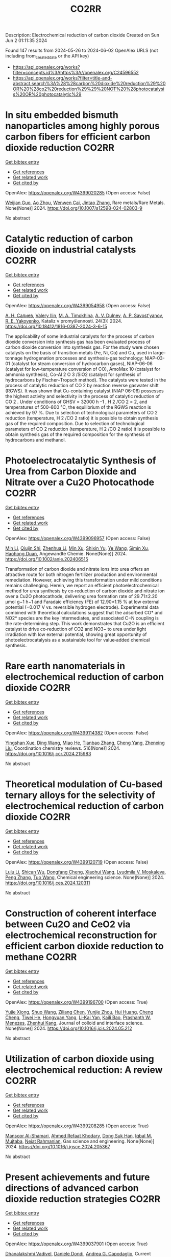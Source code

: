 #+TITLE: CO2RR
Description: Electrochemical reduction of carbon dioxide
Created on Sun Jun  2 01:11:35 2024

Found 147 results from 2024-05-26 to 2024-06-02
OpenAlex URLS (not including from_created_date or the API key)
- [[https://api.openalex.org/works?filter=concepts.id%3Ahttps%3A//openalex.org/C24596552]]
- [[https://api.openalex.org/works?filter=title-and-abstract.search%3A%28%28carbon%20dioxide%20reduction%29%20OR%20%28co2%20reduction%29%29%20NOT%20%28photocatalysis%20OR%20photocatalytic%29]]

* In situ embedded bismuth nanoparticles among highly porous carbon fibers for efficient carbon dioxide reduction  :CO2RR:
:PROPERTIES:
:UUID: https://openalex.org/W4399020285
:TOPICS: Electrochemical Reduction of CO2 to Fuels, Catalytic Nanomaterials, Carbon Dioxide Capture and Storage Technologies
:PUBLICATION_DATE: 2024-05-25
:END:    
    
[[elisp:(doi-add-bibtex-entry "https://doi.org/10.1007/s12598-024-02803-9")][Get bibtex entry]] 

- [[elisp:(progn (xref--push-markers (current-buffer) (point)) (oa--referenced-works "https://openalex.org/W4399020285"))][Get references]]
- [[elisp:(progn (xref--push-markers (current-buffer) (point)) (oa--related-works "https://openalex.org/W4399020285"))][Get related work]]
- [[elisp:(progn (xref--push-markers (current-buffer) (point)) (oa--cited-by-works "https://openalex.org/W4399020285"))][Get cited by]]

OpenAlex: https://openalex.org/W4399020285 (Open access: False)
    
[[https://openalex.org/A5085594231][Weijian Guo]], [[https://openalex.org/A5088826994][Ao Zhou]], [[https://openalex.org/A5005913193][Wenwen Cai]], [[https://openalex.org/A5028049703][Jintao Zhang]], Rare metals/Rare Metals. None(None)] 2024. https://doi.org/10.1007/s12598-024-02803-9 
     
No abstract    

    

* Catalytic reduction of carbon dioxide on industrial catalysts  :CO2RR:
:PROPERTIES:
:UUID: https://openalex.org/W4399054958
:TOPICS: Catalytic Carbon Dioxide Hydrogenation, Catalytic Nanomaterials, Catalytic Dehydrogenation of Light Alkanes
:PUBLICATION_DATE: 2024-05-27
:END:    
    
[[elisp:(doi-add-bibtex-entry "https://doi.org/10.18412/1816-0387-2024-3-6-15")][Get bibtex entry]] 

- [[elisp:(progn (xref--push-markers (current-buffer) (point)) (oa--referenced-works "https://openalex.org/W4399054958"))][Get references]]
- [[elisp:(progn (xref--push-markers (current-buffer) (point)) (oa--related-works "https://openalex.org/W4399054958"))][Get related work]]
- [[elisp:(progn (xref--push-markers (current-buffer) (point)) (oa--cited-by-works "https://openalex.org/W4399054958"))][Get cited by]]

OpenAlex: https://openalex.org/W4399054958 (Open access: False)
    
[[https://openalex.org/A5048840224][А. Н. Салиев]], [[https://openalex.org/A5066408838][Valery Ilin]], [[https://openalex.org/A5094201701][M. A. Timokhina]], [[https://openalex.org/A5082101396][A. V. Dulnev]], [[https://openalex.org/A5063929939][A. P. Savost’yanov]], [[https://openalex.org/A5011807811][R. E. Yakovenko]], Kataliz v promyšlennosti. 24(3)] 2024. https://doi.org/10.18412/1816-0387-2024-3-6-15 
     
The applicability of some industrial catalysts for the process of carbon dioxide conversion into synthesis gas has been evaluated process of carbon dioxide conversion into synthesis gas. For the study were chosen catalysts on the basis of transition metals (Fe, Ni, Co) and Cu, used in large-tonnage hydrogenation processes and synthesis-gas technology: NIAP-03-01 (catalyst for steam conversion of hydrocarbon gases), NIAP-06-06 (catalyst for low-temperature conversion of CO), AmoMax 10 (catalyst for ammonia synthesis), Co-Al 2 O 3 /SiO2 (catalyst for synthesis of hydrocarbons by Fischer–Tropsch method). The catalysts were tested in the process of catalytic reduction of CO 2 by reaction reverse gaswater shift (RGWS). It was shown that Cu-containing catalyst (NIAP 06-06) possesses the highest activity and selectivity in the process of catalytic reduction of CO 2 . Under conditions of GHSV = 32000 h –1 , H 2 /CO 2 = 2, and temperatures of 500–800 °C, the equilibrium of the RGWS reaction is achieved by 97 %. Due to selection of technological parameters of CO 2 reduction (temperature, H 2 /CO 2 ratio) it is possible to obtain synthesis gas of the required composition. Due to selection of technological parameters of CO 2 reduction (temperature, H 2 /CO 2 ratio) it is possible to obtain synthesis gas of the required composition for the synthesis of hydrocarbons and methanol.    

    

* Photoelectrocatalytic Synthesis of Urea from Carbon Dioxide and Nitrate over a Cu2O Photocathode  :CO2RR:
:PROPERTIES:
:UUID: https://openalex.org/W4399096957
:TOPICS: Ammonia Synthesis and Electrocatalysis, Photocatalytic Materials for Solar Energy Conversion, Electrochemical Reduction of CO2 to Fuels
:PUBLICATION_DATE: 2024-05-27
:END:    
    
[[elisp:(doi-add-bibtex-entry "https://doi.org/10.1002/anie.202406515")][Get bibtex entry]] 

- [[elisp:(progn (xref--push-markers (current-buffer) (point)) (oa--referenced-works "https://openalex.org/W4399096957"))][Get references]]
- [[elisp:(progn (xref--push-markers (current-buffer) (point)) (oa--related-works "https://openalex.org/W4399096957"))][Get related work]]
- [[elisp:(progn (xref--push-markers (current-buffer) (point)) (oa--cited-by-works "https://openalex.org/W4399096957"))][Get cited by]]

OpenAlex: https://openalex.org/W4399096957 (Open access: False)
    
[[https://openalex.org/A5040389294][Min Li]], [[https://openalex.org/A5054718420][Qiujin Shi]], [[https://openalex.org/A5079317579][Zhenhua Li]], [[https://openalex.org/A5059764251][Min Xu]], [[https://openalex.org/A5085187422][Shixin Yu]], [[https://openalex.org/A5065592637][Ye Wang]], [[https://openalex.org/A5033474784][Simin Xu]], [[https://openalex.org/A5066410903][Haohong Duan]], Angewandte Chemie. None(None)] 2024. https://doi.org/10.1002/anie.202406515 
     
Transformation of carbon dioxide and nitrate ions into urea offers an attractive route for both nitrogen fertilizer production and environmental remediation. However, achieving this transformation under mild conditions remains challenging. Herein, we report an efficient photoelectrochemical method for urea synthesis by co‐reduction of carbon dioxide and nitrate ion over a Cu2O photocathode, delivering urea formation rate of 29.71±2.20 μmol g−1 h−1 and Faradaic efficiency (FE) of 12.90±1.15 % at low external potential (−0.017 V vs. reversible hydrogen electrode). Experimental data combined with theoretical calculations suggest that the adsorbed CO* and NO2* species are the key intermediates, and associated C−N coupling is the rate‐determining step. This work demonstrates that Cu2O is an efficient catalyst to drive co‐reduction of CO2 and NO3− to urea under light irradiation with low external potential, showing great opportunity of photoelectrocatalysis as a sustainable tool for value‐added chemical synthesis.    

    

* Rare earth nanomaterials in electrochemical reduction of carbon dioxide  :CO2RR:
:PROPERTIES:
:UUID: https://openalex.org/W4399114382
:TOPICS: Electrochemical Reduction of CO2 to Fuels, Applications of Ionic Liquids, Electrochemical Reduction in Molten Salts
:PUBLICATION_DATE: 2024-10-01
:END:    
    
[[elisp:(doi-add-bibtex-entry "https://doi.org/10.1016/j.ccr.2024.215983")][Get bibtex entry]] 

- [[elisp:(progn (xref--push-markers (current-buffer) (point)) (oa--referenced-works "https://openalex.org/W4399114382"))][Get references]]
- [[elisp:(progn (xref--push-markers (current-buffer) (point)) (oa--related-works "https://openalex.org/W4399114382"))][Get related work]]
- [[elisp:(progn (xref--push-markers (current-buffer) (point)) (oa--cited-by-works "https://openalex.org/W4399114382"))][Get cited by]]

OpenAlex: https://openalex.org/W4399114382 (Open access: False)
    
[[https://openalex.org/A5044498975][Yingshan Xue]], [[https://openalex.org/A5032844710][Ding Wang]], [[https://openalex.org/A5070114389][Miao He]], [[https://openalex.org/A5063775328][Tianbao Zhang]], [[https://openalex.org/A5021930617][Cheng Yang]], [[https://openalex.org/A5070834732][Zhenxing Liu]], Coordination chemistry reviews. 516(None)] 2024. https://doi.org/10.1016/j.ccr.2024.215983 
     
No abstract    

    

* Theoretical modulation of Cu-based ternary alloys for the selectivity of electrochemical reduction of carbon dioxide  :CO2RR:
:PROPERTIES:
:UUID: https://openalex.org/W4399120719
:TOPICS: Electrochemical Reduction of CO2 to Fuels, Thermoelectric Materials, Applications of Ionic Liquids
:PUBLICATION_DATE: 2024-05-01
:END:    
    
[[elisp:(doi-add-bibtex-entry "https://doi.org/10.1016/j.ces.2024.120311")][Get bibtex entry]] 

- [[elisp:(progn (xref--push-markers (current-buffer) (point)) (oa--referenced-works "https://openalex.org/W4399120719"))][Get references]]
- [[elisp:(progn (xref--push-markers (current-buffer) (point)) (oa--related-works "https://openalex.org/W4399120719"))][Get related work]]
- [[elisp:(progn (xref--push-markers (current-buffer) (point)) (oa--cited-by-works "https://openalex.org/W4399120719"))][Get cited by]]

OpenAlex: https://openalex.org/W4399120719 (Open access: False)
    
[[https://openalex.org/A5074212936][Lulu Li]], [[https://openalex.org/A5090120316][Shican Wu]], [[https://openalex.org/A5028424510][Dongfang Cheng]], [[https://openalex.org/A5044521350][Xiaohui Wang]], [[https://openalex.org/A5050666730][Lyudmila V. Moskaleva]], [[https://openalex.org/A5069848293][Peng Zhang]], [[https://openalex.org/A5066370833][Tuo Wang]], Chemical engineering science. None(None)] 2024. https://doi.org/10.1016/j.ces.2024.120311 
     
No abstract    

    

* Construction of coherent interface between Cu2O and CeO2 via electrochemical reconstruction for efficient carbon dioxide reduction to methane  :CO2RR:
:PROPERTIES:
:UUID: https://openalex.org/W4399196700
:TOPICS: Electrochemical Reduction of CO2 to Fuels, Applications of Ionic Liquids, Catalytic Nanomaterials
:PUBLICATION_DATE: 2024-05-01
:END:    
    
[[elisp:(doi-add-bibtex-entry "https://doi.org/10.1016/j.jcis.2024.05.212")][Get bibtex entry]] 

- [[elisp:(progn (xref--push-markers (current-buffer) (point)) (oa--referenced-works "https://openalex.org/W4399196700"))][Get references]]
- [[elisp:(progn (xref--push-markers (current-buffer) (point)) (oa--related-works "https://openalex.org/W4399196700"))][Get related work]]
- [[elisp:(progn (xref--push-markers (current-buffer) (point)) (oa--cited-by-works "https://openalex.org/W4399196700"))][Get cited by]]

OpenAlex: https://openalex.org/W4399196700 (Open access: True)
    
[[https://openalex.org/A5087717847][Yujie Xiong]], [[https://openalex.org/A5013563842][Shuo Wang]], [[https://openalex.org/A5029864603][Ziliang Chen]], [[https://openalex.org/A5087224097][Yunjie Zhou]], [[https://openalex.org/A5041526601][Hui Huang]], [[https://openalex.org/A5020088480][Cheng Cheng]], [[https://openalex.org/A5063711742][Tiwei He]], [[https://openalex.org/A5021345742][Hongyuan Yang]], [[https://openalex.org/A5087707184][Li‐Kai Yan]], [[https://openalex.org/A5077237328][Kaili Bao]], [[https://openalex.org/A5009720807][Prashanth W. Menezes]], [[https://openalex.org/A5082297994][Zhenhui Kang]], Journal of colloid and interface science. None(None)] 2024. https://doi.org/10.1016/j.jcis.2024.05.212 
     
No abstract    

    

* Utilization of carbon dioxide using electrochemical reduction: A review  :CO2RR:
:PROPERTIES:
:UUID: https://openalex.org/W4399208285
:TOPICS: Electrochemical Reduction of CO2 to Fuels, Thermoelectric Materials, Carbon Dioxide Utilization for Chemical Synthesis
:PUBLICATION_DATE: 2024-05-01
:END:    
    
[[elisp:(doi-add-bibtex-entry "https://doi.org/10.1016/j.jgsce.2024.205367")][Get bibtex entry]] 

- [[elisp:(progn (xref--push-markers (current-buffer) (point)) (oa--referenced-works "https://openalex.org/W4399208285"))][Get references]]
- [[elisp:(progn (xref--push-markers (current-buffer) (point)) (oa--related-works "https://openalex.org/W4399208285"))][Get related work]]
- [[elisp:(progn (xref--push-markers (current-buffer) (point)) (oa--cited-by-works "https://openalex.org/W4399208285"))][Get cited by]]

OpenAlex: https://openalex.org/W4399208285 (Open access: True)
    
[[https://openalex.org/A5098957833][Mansoor Al-Shamari]], [[https://openalex.org/A5008748171][Ahmed Refaat Khodary]], [[https://openalex.org/A5084363975][Dong Suk Han]], [[https://openalex.org/A5023722354][Iqbal M. Mujtaba]], [[https://openalex.org/A5082347539][Nejat Rahmanian]], Gas science and engineering. None(None)] 2024. https://doi.org/10.1016/j.jgsce.2024.205367 
     
No abstract    

    

* Present achievements and future directions of advanced carbon dioxide reduction strategies  :CO2RR:
:PROPERTIES:
:UUID: https://openalex.org/W4399037901
:TOPICS: Electrochemical Reduction of CO2 to Fuels, Carbon Dioxide Capture and Storage Technologies, Carbon Dioxide Utilization for Chemical Synthesis
:PUBLICATION_DATE: 2024-09-01
:END:    
    
[[elisp:(doi-add-bibtex-entry "https://doi.org/10.1016/j.coche.2024.101029")][Get bibtex entry]] 

- [[elisp:(progn (xref--push-markers (current-buffer) (point)) (oa--referenced-works "https://openalex.org/W4399037901"))][Get references]]
- [[elisp:(progn (xref--push-markers (current-buffer) (point)) (oa--related-works "https://openalex.org/W4399037901"))][Get related work]]
- [[elisp:(progn (xref--push-markers (current-buffer) (point)) (oa--cited-by-works "https://openalex.org/W4399037901"))][Get cited by]]

OpenAlex: https://openalex.org/W4399037901 (Open access: True)
    
[[https://openalex.org/A5078099199][Dhanalakshmi Vadivel]], [[https://openalex.org/A5014358252][Daniele Dondi]], [[https://openalex.org/A5085042047][Andrea G. Capodaglio]], Current opinion in chemical engineering. 45(None)] 2024. https://doi.org/10.1016/j.coche.2024.101029 
     
No abstract    

    

* Barium titanate photocatalysts with silver-manganese dual cocatalyst for carbon dioxide reduction with water  :CO2RR:
:PROPERTIES:
:UUID: https://openalex.org/W4399239862
:TOPICS: Photocatalytic Materials for Solar Energy Conversion, Catalytic Nanomaterials, Gas Sensing Technology and Materials
:PUBLICATION_DATE: 2024-01-01
:END:    
    
[[elisp:(doi-add-bibtex-entry "https://doi.org/10.1039/d4dt01147c")][Get bibtex entry]] 

- [[elisp:(progn (xref--push-markers (current-buffer) (point)) (oa--referenced-works "https://openalex.org/W4399239862"))][Get references]]
- [[elisp:(progn (xref--push-markers (current-buffer) (point)) (oa--related-works "https://openalex.org/W4399239862"))][Get related work]]
- [[elisp:(progn (xref--push-markers (current-buffer) (point)) (oa--cited-by-works "https://openalex.org/W4399239862"))][Get cited by]]

OpenAlex: https://openalex.org/W4399239862 (Open access: True)
    
[[https://openalex.org/A5080296363][Shuwei Liu]], [[https://openalex.org/A5080636617][Hongxuan Qiu]], [[https://openalex.org/A5021171836][Akira Yamamoto]], [[https://openalex.org/A5057290198][Hisao Yoshida]], Dalton transactions. None(None)] 2024. https://doi.org/10.1039/d4dt01147c 
     
Photocatalytic CO 2 reduction with water as an electron donor has attracted a lot of attention. Titanates with suitable cocatalysts are promising photocatalyst candidates for the reaction. Here, several barium titanates...    

    

* Single electron reduction of NHC-CO2 and NHC-CO2-BR3 adducts  :CO2RR:
:PROPERTIES:
:UUID: https://openalex.org/W4399112250
:TOPICS: Carbon Dioxide Utilization for Chemical Synthesis, Homogeneous Catalysis with Transition Metals, Transition Metal Catalysis
:PUBLICATION_DATE: 2023-12-15
:END:    
    
[[elisp:(doi-add-bibtex-entry "None")][Get bibtex entry]] 

- [[elisp:(progn (xref--push-markers (current-buffer) (point)) (oa--referenced-works "https://openalex.org/W4399112250"))][Get references]]
- [[elisp:(progn (xref--push-markers (current-buffer) (point)) (oa--related-works "https://openalex.org/W4399112250"))][Get related work]]
- [[elisp:(progn (xref--push-markers (current-buffer) (point)) (oa--cited-by-works "https://openalex.org/W4399112250"))][Get cited by]]

OpenAlex: https://openalex.org/W4399112250 (Open access: True)
    
[[https://openalex.org/A5045321881][Antonio Aguilar]], No host. None(None)] 2023. None  ([[https://theses.hal.science/tel-04592147/document][pdf]])
     
No abstract    

    

* Electrochemical CO2 Reduction to Value-Added Chemicals  :CO2RR:
:PROPERTIES:
:UUID: https://openalex.org/W4399041374
:TOPICS: Electrochemical Reduction of CO2 to Fuels, Carbon Dioxide Utilization for Chemical Synthesis, Ammonia Synthesis and Electrocatalysis
:PUBLICATION_DATE: 2024-01-01
:END:    
    
[[elisp:(doi-add-bibtex-entry "https://doi.org/10.1007/978-981-99-7552-5_24")][Get bibtex entry]] 

- [[elisp:(progn (xref--push-markers (current-buffer) (point)) (oa--referenced-works "https://openalex.org/W4399041374"))][Get references]]
- [[elisp:(progn (xref--push-markers (current-buffer) (point)) (oa--related-works "https://openalex.org/W4399041374"))][Get related work]]
- [[elisp:(progn (xref--push-markers (current-buffer) (point)) (oa--cited-by-works "https://openalex.org/W4399041374"))][Get cited by]]

OpenAlex: https://openalex.org/W4399041374 (Open access: False)
    
[[https://openalex.org/A5012453716][Abhishek Kumar]], [[https://openalex.org/A5067827013][Anil Verma]], [[https://openalex.org/A5035778546][Tapas Palai]], [[https://openalex.org/A5037846542][Leela Manohar Aeshala]], No host. None(None)] 2024. https://doi.org/10.1007/978-981-99-7552-5_24 
     
No abstract    

    

* In-situ construction of iron-modified nickel nanoparticles assisted by hexamethylenetetramine with the internal and external collaboration for highly selective electrocatalytic carbon dioxide reduction  :CO2RR:
:PROPERTIES:
:UUID: https://openalex.org/W4399222860
:TOPICS: Electrochemical Reduction of CO2 to Fuels, Electrocatalysis for Energy Conversion, Aqueous Zinc-Ion Battery Technology
:PUBLICATION_DATE: 2024-05-01
:END:    
    
[[elisp:(doi-add-bibtex-entry "https://doi.org/10.1016/j.jcis.2024.05.224")][Get bibtex entry]] 

- [[elisp:(progn (xref--push-markers (current-buffer) (point)) (oa--referenced-works "https://openalex.org/W4399222860"))][Get references]]
- [[elisp:(progn (xref--push-markers (current-buffer) (point)) (oa--related-works "https://openalex.org/W4399222860"))][Get related work]]
- [[elisp:(progn (xref--push-markers (current-buffer) (point)) (oa--cited-by-works "https://openalex.org/W4399222860"))][Get cited by]]

OpenAlex: https://openalex.org/W4399222860 (Open access: False)
    
[[https://openalex.org/A5010212263][Hongyu Chen]], [[https://openalex.org/A5086671763][Zhaojie Wang]], [[https://openalex.org/A5000291571][Hongzhi Cui]], [[https://openalex.org/A5014503942][Shoufu Cao]], [[https://openalex.org/A5041959505][Zengxuan Chen]], [[https://openalex.org/A5079650655][Jun Guo]], [[https://openalex.org/A5089589844][Shuxian Wei]], [[https://openalex.org/A5055640195][Siyuan Liu]], [[https://openalex.org/A5068019929][Binbin Wei]], [[https://openalex.org/A5004933770][Xiaoqing Lu]], Journal of colloid and interface science. None(None)] 2024. https://doi.org/10.1016/j.jcis.2024.05.224 
     
No abstract    

    

* Benchmarking microwave-induced CO2 plasma splitting against electrochemical CO2 reduction for a comparison of promising technologies  :CO2RR:
:PROPERTIES:
:UUID: https://openalex.org/W4399217262
:TOPICS: Electrochemical Reduction of CO2 to Fuels, Ammonia Synthesis and Electrocatalysis, Catalytic Carbon Dioxide Hydrogenation
:PUBLICATION_DATE: 2024-05-01
:END:    
    
[[elisp:(doi-add-bibtex-entry "https://doi.org/10.1016/j.jcou.2024.102825")][Get bibtex entry]] 

- [[elisp:(progn (xref--push-markers (current-buffer) (point)) (oa--referenced-works "https://openalex.org/W4399217262"))][Get references]]
- [[elisp:(progn (xref--push-markers (current-buffer) (point)) (oa--related-works "https://openalex.org/W4399217262"))][Get related work]]
- [[elisp:(progn (xref--push-markers (current-buffer) (point)) (oa--cited-by-works "https://openalex.org/W4399217262"))][Get cited by]]

OpenAlex: https://openalex.org/W4399217262 (Open access: True)
    
[[https://openalex.org/A5042005671][A. Hecimovic]], [[https://openalex.org/A5089955909][Matthew T. Mayer]], [[https://openalex.org/A5021715972][L.G.J. de Haart]], [[https://openalex.org/A5032385628][S. K. Gupta]], [[https://openalex.org/A5085486485][C. Kiefer]], [[https://openalex.org/A5059530282][Alexander Navarrete]], [[https://openalex.org/A5057281562][Andreas Schulz]], [[https://openalex.org/A5088195255][U. Fantz]], Journal of CO2 utilization. 83(None)] 2024. https://doi.org/10.1016/j.jcou.2024.102825 
     
No abstract    

    

* Electrochemical CO2 reduction: Implications of electrocatalyst’s surface hydroxyl groups  :CO2RR:
:PROPERTIES:
:UUID: https://openalex.org/W4399068804
:TOPICS: Electrochemical Reduction of CO2 to Fuels, Applications of Ionic Liquids, Thermoelectric Materials
:PUBLICATION_DATE: 2024-07-01
:END:    
    
[[elisp:(doi-add-bibtex-entry "https://doi.org/10.1016/j.nxener.2024.100139")][Get bibtex entry]] 

- [[elisp:(progn (xref--push-markers (current-buffer) (point)) (oa--referenced-works "https://openalex.org/W4399068804"))][Get references]]
- [[elisp:(progn (xref--push-markers (current-buffer) (point)) (oa--related-works "https://openalex.org/W4399068804"))][Get related work]]
- [[elisp:(progn (xref--push-markers (current-buffer) (point)) (oa--cited-by-works "https://openalex.org/W4399068804"))][Get cited by]]

OpenAlex: https://openalex.org/W4399068804 (Open access: True)
    
[[https://openalex.org/A5022185365][Muhammad Aurang Zeb Gul Sial]], [[https://openalex.org/A5081897604][Muhammad Abbas]], [[https://openalex.org/A5045038164][Zahid Manzoor Bhat]], [[https://openalex.org/A5098906637][Shemsu Ligani]], [[https://openalex.org/A5061615468][Mohammad Furquan]], [[https://openalex.org/A5023593103][M. Muneer]], [[https://openalex.org/A5029559868][Abir Hussain]], [[https://openalex.org/A5075328898][Xingke Cai]], [[https://openalex.org/A5020278967][Mohammad Qamar]], Next energy. 4(None)] 2024. https://doi.org/10.1016/j.nxener.2024.100139 
     
No abstract    

    

* Enhancing effect of metal-nitrogen-carbon nanotubes with cobalt phthalocyanine on electrochemical reduction of CO2  :CO2RR:
:PROPERTIES:
:UUID: https://openalex.org/W4399057996
:TOPICS: Electrochemical Reduction of CO2 to Fuels, Electrocatalysis for Energy Conversion, Molecular Electronic Devices and Systems
:PUBLICATION_DATE: 2024-01-01
:END:    
    
[[elisp:(doi-add-bibtex-entry "https://doi.org/10.1039/d4nj00941j")][Get bibtex entry]] 

- [[elisp:(progn (xref--push-markers (current-buffer) (point)) (oa--referenced-works "https://openalex.org/W4399057996"))][Get references]]
- [[elisp:(progn (xref--push-markers (current-buffer) (point)) (oa--related-works "https://openalex.org/W4399057996"))][Get related work]]
- [[elisp:(progn (xref--push-markers (current-buffer) (point)) (oa--cited-by-works "https://openalex.org/W4399057996"))][Get cited by]]

OpenAlex: https://openalex.org/W4399057996 (Open access: False)
    
[[https://openalex.org/A5007829133][Ming Li]], [[https://openalex.org/A5041505236][Haojin Zhu]], [[https://openalex.org/A5028702225][Xiaofei Wang]], [[https://openalex.org/A5053142224][Zhong‐Yi Li]], [[https://openalex.org/A5015806253][Jingjing Ma]], [[https://openalex.org/A5018716215][Yajun Guo]], [[https://openalex.org/A5042642144][Yue‐Qing Zheng]], New journal of chemistry. None(None)] 2024. https://doi.org/10.1039/d4nj00941j 
     
Transition metals/nitrogen doped carbon catalysts (M-N-C) are considered as superior catalytic activity in electrocatalytic CO2 reduction due to the high atomic efficiency. In this work, a series of electrocatalysts with...    

    

* Theoretical Insights into Lanthanide Rare Earth Single-Atom Catalysts for Electrochemical CO2 Reduction  :CO2RR:
:PROPERTIES:
:UUID: https://openalex.org/W4399177330
:TOPICS: Electrochemical Reduction of CO2 to Fuels, Electrocatalysis for Energy Conversion, Catalytic Nanomaterials
:PUBLICATION_DATE: 2024-01-01
:END:    
    
[[elisp:(doi-add-bibtex-entry "https://doi.org/10.1039/d4ta02381a")][Get bibtex entry]] 

- [[elisp:(progn (xref--push-markers (current-buffer) (point)) (oa--referenced-works "https://openalex.org/W4399177330"))][Get references]]
- [[elisp:(progn (xref--push-markers (current-buffer) (point)) (oa--related-works "https://openalex.org/W4399177330"))][Get related work]]
- [[elisp:(progn (xref--push-markers (current-buffer) (point)) (oa--cited-by-works "https://openalex.org/W4399177330"))][Get cited by]]

OpenAlex: https://openalex.org/W4399177330 (Open access: False)
    
[[https://openalex.org/A5003941298][Jing Liu]], [[https://openalex.org/A5087523294][Lei Sun]], [[https://openalex.org/A5035823162][Yangyang Sun]], [[https://openalex.org/A5055466064][Ju‐Feng Sun]], [[https://openalex.org/A5036035674][Yingli Pan]], [[https://openalex.org/A5090788140][Min Xu]], [[https://openalex.org/A5029635209][Yun Lang]], [[https://openalex.org/A5004771945][Dong Zhai]], [[https://openalex.org/A5080964989][Weiqiao Deng]], [[https://openalex.org/A5090217649][Ya Ming Li]], [[https://openalex.org/A5001727354][Li Yang]], Journal of materials chemistry. A. None(None)] 2024. https://doi.org/10.1039/d4ta02381a 
     
The electrochemical reduction of CO2 (CO2RR) to generate valuable chemicals and fuels has emerged as a promising approach in mitigating environmental issues and energy crises. Single-atom catalysts (SACs) have attracted...    

    

* Promoting the electrocatalytic activity for Ni-based single atom catalysts by nitrogen and phosphorus codopant towards CO2 reduction  :CO2RR:
:PROPERTIES:
:UUID: https://openalex.org/W4399142855
:TOPICS: Electrochemical Reduction of CO2 to Fuels, Electrocatalysis for Energy Conversion, Ammonia Synthesis and Electrocatalysis
:PUBLICATION_DATE: 2024-05-01
:END:    
    
[[elisp:(doi-add-bibtex-entry "https://doi.org/10.1016/j.apcata.2024.119824")][Get bibtex entry]] 

- [[elisp:(progn (xref--push-markers (current-buffer) (point)) (oa--referenced-works "https://openalex.org/W4399142855"))][Get references]]
- [[elisp:(progn (xref--push-markers (current-buffer) (point)) (oa--related-works "https://openalex.org/W4399142855"))][Get related work]]
- [[elisp:(progn (xref--push-markers (current-buffer) (point)) (oa--cited-by-works "https://openalex.org/W4399142855"))][Get cited by]]

OpenAlex: https://openalex.org/W4399142855 (Open access: False)
    
[[https://openalex.org/A5033135875][Zhiyong Zhu]], [[https://openalex.org/A5051824914][Shuai Lv]], [[https://openalex.org/A5067869362][Sun X]], [[https://openalex.org/A5009590736][Cong Liu]], [[https://openalex.org/A5056334276][X. R. Qi]], [[https://openalex.org/A5076409244][Xiao Liu]], [[https://openalex.org/A5041419943][Li Wang]], [[https://openalex.org/A5020890832][Jinglai Zhang]], Applied catalysis. A, General. None(None)] 2024. https://doi.org/10.1016/j.apcata.2024.119824 
     
Electrochemical carbon dioxide reduction (CO2RR) is a promising approach to accomplish the CO2 net emission. Ni-based single-atom catalysts (Ni-SACs) with the Ni-N-C structure have been the hotspot in this field. However, its catalytic activity is still unsatisfied. Regulation of the coordination environment of the active site via heteroatom doping is an efficient strategy to improve its catalytic characteristics and activity. Herein, the heteroatom phosphorus is introduced into the N-doped carbon supporter to form Ni-SA/CN-P catalyst achieving the CO Faraday efficiency of 91.8% at a potential of -1.1 V along with the CO current density 91.2 mA cm-2 in the flow cell, which is superior to the sample Ni-SA/CN without P dopant. It is attributed that the more defects are built in the Ni-SA/CN-P catalyst due to the different atomic radiuses of P and N atoms. Moreover, the gap between d-band center and Femi energy level is narrowed due to the doped P atoms, which reduces the rate-limiting barrier height leading to the promoted catalytic performance. The cooperation of various items finally results in the overall performance. This work provides a simple method for establishing single-atom catalysts with P doping to improve catalytic performance for CO2RR.    

    

* Modelling and simulation of reactors for methanol production by CO2 reduction : A comparative study  :CO2RR:
:PROPERTIES:
:UUID: https://openalex.org/W4399022732
:TOPICS: Catalytic Carbon Dioxide Hydrogenation, Electrochemical Reduction of CO2 to Fuels, Catalytic Dehydrogenation of Light Alkanes
:PUBLICATION_DATE: 2024-05-01
:END:    
    
[[elisp:(doi-add-bibtex-entry "https://doi.org/10.1016/j.rineng.2024.102306")][Get bibtex entry]] 

- [[elisp:(progn (xref--push-markers (current-buffer) (point)) (oa--referenced-works "https://openalex.org/W4399022732"))][Get references]]
- [[elisp:(progn (xref--push-markers (current-buffer) (point)) (oa--related-works "https://openalex.org/W4399022732"))][Get related work]]
- [[elisp:(progn (xref--push-markers (current-buffer) (point)) (oa--cited-by-works "https://openalex.org/W4399022732"))][Get cited by]]

OpenAlex: https://openalex.org/W4399022732 (Open access: True)
    
[[https://openalex.org/A5058948762][M.S. Ramyashree]], [[https://openalex.org/A5006868666][Ashesh Nandy]], [[https://openalex.org/A5098833745][Yash Rameshwar Bohari]], [[https://openalex.org/A5098833746][Mahika Pramodh]], [[https://openalex.org/A5028314008][S.Harish Kumar]], [[https://openalex.org/A5073527410][Shanmuga Priya Selvanathan]], [[https://openalex.org/A5089455150][K. Sudhakar]], Results in engineering. None(None)] 2024. https://doi.org/10.1016/j.rineng.2024.102306 
     
The extensive utilization of fossil fuel energy has caused severe degradation to our environment, therefore the search for new clean efficient energy is the need of the hour. Photocatalytic conversion of CO2 to solar fuels, and artificial photosynthesis, offer a promising solution for the energy crisis and global warming. Improving efficiency in the photo-reduction of CO2 to fuels involves developing highly efficient catalysts and optimizing photoreactor configuration. Photocatalysis is a process in which light radiations having energy equal to or greater than the band gap energy (Ebg) of a semiconductor strikes on its surface and generates electron (e−) hole(h+) pairs. The photogenerated electrons and holes participate in various oxidation and reduction processes to produce final products. This field focuses on harnessing solar energy to drive the conversion of carbon dioxide into hydrocarbon fuels, showcasing significant potential for sustainable energy solutions. The global methanol market was valued at $30.9 billion in 2023 and is projected to reach $38 billion by 2028, growing at 4.2% CAGR during the forecast period. For determining the feasibility of reactions on a larger scale, simulations must be performed at different conditions for obtaining higher conversion and cost-effective management of the process at the industrial level. So, a simulation of methanol photoreactors using different software was done to examining the kinetics of methanol reactors by employing ASPEN, DWSIM, and MATLAB software for simulating experimental data.    

    

* Metal doped black In2O3 for atmospheric pressure CO2 photothermal reduction with high efficiency and selectivity  :CO2RR:
:PROPERTIES:
:UUID: https://openalex.org/W4399109097
:TOPICS: Gallium Oxide (Ga2O3) Semiconductor Materials and Devices, Gas Sensing Technology and Materials, Photocatalytic Materials for Solar Energy Conversion
:PUBLICATION_DATE: 2024-01-01
:END:    
    
[[elisp:(doi-add-bibtex-entry "https://doi.org/10.1039/d4cy00382a")][Get bibtex entry]] 

- [[elisp:(progn (xref--push-markers (current-buffer) (point)) (oa--referenced-works "https://openalex.org/W4399109097"))][Get references]]
- [[elisp:(progn (xref--push-markers (current-buffer) (point)) (oa--related-works "https://openalex.org/W4399109097"))][Get related work]]
- [[elisp:(progn (xref--push-markers (current-buffer) (point)) (oa--cited-by-works "https://openalex.org/W4399109097"))][Get cited by]]

OpenAlex: https://openalex.org/W4399109097 (Open access: False)
    
[[https://openalex.org/A5044894570][Yang Yang]], [[https://openalex.org/A5089171585][Liqiang Zhang]], [[https://openalex.org/A5038425593][Jiaben Wang]], [[https://openalex.org/A5089817900][Hao Song]], [[https://openalex.org/A5064973251][Xiao Zhang]], [[https://openalex.org/A5091913701][Xiang Gao]], Catalysis science & technology. None(None)] 2024. https://doi.org/10.1039/d4cy00382a 
     
Indium oxide is widely used in photothermal catalytic reduction of CO2. However, the high band gap and relative low CO2 adsorption capacity limited its application. Herein, we report a simple...    

    

* Photoelectrochemical CO2 reduction in Tandem Photoelectrode Cells: Interpretation of Apparent Photocurrents  :CO2RR:
:PROPERTIES:
:UUID: https://openalex.org/W4399034792
:TOPICS: Photocatalytic Materials for Solar Energy Conversion, Electrochemical Reduction of CO2 to Fuels, Emergent Phenomena at Oxide Interfaces
:PUBLICATION_DATE: 2024-05-01
:END:    
    
[[elisp:(doi-add-bibtex-entry "https://doi.org/10.1016/j.electacta.2024.144493")][Get bibtex entry]] 

- [[elisp:(progn (xref--push-markers (current-buffer) (point)) (oa--referenced-works "https://openalex.org/W4399034792"))][Get references]]
- [[elisp:(progn (xref--push-markers (current-buffer) (point)) (oa--related-works "https://openalex.org/W4399034792"))][Get related work]]
- [[elisp:(progn (xref--push-markers (current-buffer) (point)) (oa--cited-by-works "https://openalex.org/W4399034792"))][Get cited by]]

OpenAlex: https://openalex.org/W4399034792 (Open access: False)
    
[[https://openalex.org/A5026222021][Michele Del Moro]], [[https://openalex.org/A5086897194][Radu‐George Ciocarlan]], [[https://openalex.org/A5098854228][Beatriz De la Fuente]], [[https://openalex.org/A5057673021][Daniel Choukroun]], [[https://openalex.org/A5014043312][Pegie Cool]], [[https://openalex.org/A5060715968][Annick Hubin]], [[https://openalex.org/A5071202928][Tom Hauffman]], [[https://openalex.org/A5060948708][Tom Breugelmans]], Electrochimica acta. None(None)] 2024. https://doi.org/10.1016/j.electacta.2024.144493 
     
No abstract    

    

* Electron-Rich Ni2+ in Ni3S2 Boosting Electrocatalytic CO2 Reduction to Formate and Syngas  :CO2RR:
:PROPERTIES:
:UUID: https://openalex.org/W4399118057
:TOPICS: Electrochemical Reduction of CO2 to Fuels, Electrocatalysis for Energy Conversion, Thermoelectric Materials
:PUBLICATION_DATE: 2024-05-01
:END:    
    
[[elisp:(doi-add-bibtex-entry "https://doi.org/10.1016/j.cjsc.2024.100359")][Get bibtex entry]] 

- [[elisp:(progn (xref--push-markers (current-buffer) (point)) (oa--referenced-works "https://openalex.org/W4399118057"))][Get references]]
- [[elisp:(progn (xref--push-markers (current-buffer) (point)) (oa--related-works "https://openalex.org/W4399118057"))][Get related work]]
- [[elisp:(progn (xref--push-markers (current-buffer) (point)) (oa--cited-by-works "https://openalex.org/W4399118057"))][Get cited by]]

OpenAlex: https://openalex.org/W4399118057 (Open access: False)
    
[[https://openalex.org/A5045327439][Maomao Liu]], [[https://openalex.org/A5020485243][Guangchuan Liang]], [[https://openalex.org/A5045295301][Ningce Zhang]], [[https://openalex.org/A5046134705][Tao Li]], [[https://openalex.org/A5042871890][Lipeng Diao]], [[https://openalex.org/A5052550377][Ping Lu]], [[https://openalex.org/A5080066264][Xiaoliang Zhao]], [[https://openalex.org/A5016682533][Daohao Li]], [[https://openalex.org/A5073190156][Dongyue Yang]], Jiegou huaxue/Chinese journal of structural chemistry. None(None)] 2024. https://doi.org/10.1016/j.cjsc.2024.100359 
     
No abstract    

    

* pH‐Universal Electrocatalytic CO2 Reduction with Ampere‐level Current Density on Doping‐engineered Bismuth Sulfide  :CO2RR:
:PROPERTIES:
:UUID: https://openalex.org/W4399047651
:TOPICS: Electrochemical Reduction of CO2 to Fuels, Electrocatalysis for Energy Conversion, Ammonia Synthesis and Electrocatalysis
:PUBLICATION_DATE: 2024-05-27
:END:    
    
[[elisp:(doi-add-bibtex-entry "https://doi.org/10.1002/ange.202408412")][Get bibtex entry]] 

- [[elisp:(progn (xref--push-markers (current-buffer) (point)) (oa--referenced-works "https://openalex.org/W4399047651"))][Get references]]
- [[elisp:(progn (xref--push-markers (current-buffer) (point)) (oa--related-works "https://openalex.org/W4399047651"))][Get related work]]
- [[elisp:(progn (xref--push-markers (current-buffer) (point)) (oa--cited-by-works "https://openalex.org/W4399047651"))][Get cited by]]

OpenAlex: https://openalex.org/W4399047651 (Open access: False)
    
[[https://openalex.org/A5035289889][Zinan Jiang]], [[https://openalex.org/A5011819435][Shan Ren]], [[https://openalex.org/A5041920021][Xi Cao]], [[https://openalex.org/A5053967739][Qikui Fan]], [[https://openalex.org/A5038871287][Rui Yu]], [[https://openalex.org/A5033732879][Jian Yang]], [[https://openalex.org/A5004992808][Junjie Mao]], Angewandte Chemie. None(None)] 2024. https://doi.org/10.1002/ange.202408412 
     
The practical application of the electrocatalytic CO2 reduction reaction (CO2RR) to form formic acid fuel is hindered by the limited activation of CO2 molecules and the lack of universal feasibility across different pH levels. Herein, we report a doping‐engineered bismuth sulfide pre‐catalyst (BiS‐1) that S is partially retained after electrochemical reconstruction into metallic Bi for CO2RR to formate/formic acid with ultrahigh performance across a wide pH range. The best BiS‐1 maintains a Faraday efficiency (FE) of ~95% at 2000 mA cm‐2 in a flow cell under neutral and alkaline solutions. Furthermore, the BiS‐1 catalyst shows unprecedentedly high FE (~95%) with current densities from 100 to 1300 mA cm‐2 under acidic solutions. Notably, the current density can reach 700 mA cm‐2 while maintaining a FE of above 90% in a membrane electrode assembly electrolyzer and operate stably for 150 h at 200 mA cm‐2. In‐situspectra and density functional theory calculations reveals that the S doping modulates the electronic structure of Bi and effectively promotes the formation of the HCOO* intermediate for formate/formic acid generation. This work develops the efficient and stable electrocatalysts for sustainable formate/formic acid production.    

    

* pH‐Universal Electrocatalytic CO2 Reduction with Ampere‐level Current Density on Doping‐engineered Bismuth Sulfide  :CO2RR:
:PROPERTIES:
:UUID: https://openalex.org/W4399047466
:TOPICS: Electrochemical Reduction of CO2 to Fuels, Electrocatalysis for Energy Conversion, Photocatalytic Materials for Solar Energy Conversion
:PUBLICATION_DATE: 2024-05-27
:END:    
    
[[elisp:(doi-add-bibtex-entry "https://doi.org/10.1002/anie.202408412")][Get bibtex entry]] 

- [[elisp:(progn (xref--push-markers (current-buffer) (point)) (oa--referenced-works "https://openalex.org/W4399047466"))][Get references]]
- [[elisp:(progn (xref--push-markers (current-buffer) (point)) (oa--related-works "https://openalex.org/W4399047466"))][Get related work]]
- [[elisp:(progn (xref--push-markers (current-buffer) (point)) (oa--cited-by-works "https://openalex.org/W4399047466"))][Get cited by]]

OpenAlex: https://openalex.org/W4399047466 (Open access: False)
    
[[https://openalex.org/A5035289889][Zinan Jiang]], [[https://openalex.org/A5011819435][Shan Ren]], [[https://openalex.org/A5041920021][Xi Cao]], [[https://openalex.org/A5053967739][Qikui Fan]], [[https://openalex.org/A5038871287][Rui Yu]], [[https://openalex.org/A5033732879][Jian Yang]], [[https://openalex.org/A5004992808][Junjie Mao]], Angewandte Chemie. None(None)] 2024. https://doi.org/10.1002/anie.202408412 
     
The practical application of the electrocatalytic CO2 reduction reaction (CO2RR) to form formic acid fuel is hindered by the limited activation of CO2 molecules and the lack of universal feasibility across different pH levels. Herein, we report a doping‐engineered bismuth sulfide pre‐catalyst (BiS‐1) that S is partially retained after electrochemical reconstruction into metallic Bi for CO2RR to formate/formic acid with ultrahigh performance across a wide pH range. The best BiS‐1 maintains a Faraday efficiency (FE) of ~95% at 2000 mA cm‐2 in a flow cell under neutral and alkaline solutions. Furthermore, the BiS‐1 catalyst shows unprecedentedly high FE (~95%) with current densities from 100 to 1300 mA cm‐2 under acidic solutions. Notably, the current density can reach 700 mA cm‐2 while maintaining a FE of above 90% in a membrane electrode assembly electrolyzer and operate stably for 150 h at 200 mA cm‐2. In‐situspectra and density functional theory calculations reveals that the S doping modulates the electronic structure of Bi and effectively promotes the formation of the HCOO* intermediate for formate/formic acid generation. This work develops the efficient and stable electrocatalysts for sustainable formate/formic acid production.    

    

* Photoexcitation and One-Electron Reduction Processes of a CO2 Photoreduction Dyad Catalyst Having a Zinc(II) Porphyrin Photosensitizer  :CO2RR:
:PROPERTIES:
:UUID: https://openalex.org/W4399084210
:TOPICS: Role of Porphyrins and Phthalocyanines in Materials Chemistry, Photocatalytic Materials for Solar Energy Conversion, Electrochemical Reduction of CO2 to Fuels
:PUBLICATION_DATE: 2024-05-28
:END:    
    
[[elisp:(doi-add-bibtex-entry "https://doi.org/10.26434/chemrxiv-2024-n0pd7-v2")][Get bibtex entry]] 

- [[elisp:(progn (xref--push-markers (current-buffer) (point)) (oa--referenced-works "https://openalex.org/W4399084210"))][Get references]]
- [[elisp:(progn (xref--push-markers (current-buffer) (point)) (oa--related-works "https://openalex.org/W4399084210"))][Get related work]]
- [[elisp:(progn (xref--push-markers (current-buffer) (point)) (oa--cited-by-works "https://openalex.org/W4399084210"))][Get cited by]]

OpenAlex: https://openalex.org/W4399084210 (Open access: True)
    
[[https://openalex.org/A5008497251][Toshio Honda]], [[https://openalex.org/A5070012188][Takumi Ehara]], [[https://openalex.org/A5045348410][Ren Sato]], [[https://openalex.org/A5021439767][Tomohiro Ogawa]], [[https://openalex.org/A5084182131][Yusuke Kuramochi]], [[https://openalex.org/A5021053165][Akiharu Satake]], [[https://openalex.org/A5077616838][Kiyoshi Miyata]], [[https://openalex.org/A5048425067][Ken Onda]], No host. None(None)] 2024. https://doi.org/10.26434/chemrxiv-2024-n0pd7-v2  ([[https://chemrxiv.org/engage/api-gateway/chemrxiv/assets/orp/resource/item/6655685921291e5d1d703a63/original/photoexcitation-and-one-electron-reduction-processes-of-a-co2-photoreduction-dyad-catalyst-having-a-zinc-ii-porphyrin-photosensitizer.pdf][pdf]])
     
We have explored the photophysical properties and one electron reduction process in the dyad photocatalyst for CO2 photoreduction, ZnP-phen=Re, in which the catalyst of fac-[Re(1,10-phenanthoroline)(CO)3Br] (phen=Re) is directly connected with the photosensitizer of zinc (II) porphyrin (ZnP), using time-resolved infrared spectroscopy, transient absorption spectroscopy, and quantum chemical calculations. We revealed the photophysical properties that (1) the intersystem crossing occurs with a time constant of ~20 ps, which is more than 50 times faster than that of zinc (II) porphyrin, and (2) the charge density in the excited singlet and triplet states is mainly localized on ZnP, which means the excited state is assignable to the π -π* transition in ZnP. The one electron reduction using the reductant, 1,3-dimethyl-2-,3-dihydro-1H-benzo[d]imidazole (BIH), occurs via the triplet excited state with time constant of ~170 ns and directly from the ground state by the deprotonated BIH with the time constant of ~3 μs. The charge in the one electron reduction species spans ZnP and the phenanthroline ligand and the dihedral angle between ZnP and the phenanthroline ligand is rotated by ~24° with respect to that in the ground state, which presumably offers an advantage for proceeding to the next CO2 reduction reaction step. These findings on the initial processes of CO2 photoreduction would help us to design novel dyad photocatalysts using porphyrin photosensitizers.    

    

* Photoexcitation and One-Electron Reduction Processes of a CO2 Photoreduction Dyad Catalyst Having a Zinc(II) Porphyrin Photosensitizer  :CO2RR:
:PROPERTIES:
:UUID: https://openalex.org/W4399097689
:TOPICS: Role of Porphyrins and Phthalocyanines in Materials Chemistry, Photocatalytic Materials for Solar Energy Conversion, Electrochemical Reduction of CO2 to Fuels
:PUBLICATION_DATE: 2024-05-28
:END:    
    
[[elisp:(doi-add-bibtex-entry "https://doi.org/10.26434/chemrxiv-2024-n0pd7")][Get bibtex entry]] 

- [[elisp:(progn (xref--push-markers (current-buffer) (point)) (oa--referenced-works "https://openalex.org/W4399097689"))][Get references]]
- [[elisp:(progn (xref--push-markers (current-buffer) (point)) (oa--related-works "https://openalex.org/W4399097689"))][Get related work]]
- [[elisp:(progn (xref--push-markers (current-buffer) (point)) (oa--cited-by-works "https://openalex.org/W4399097689"))][Get cited by]]

OpenAlex: https://openalex.org/W4399097689 (Open access: True)
    
[[https://openalex.org/A5008497251][Toshio Honda]], [[https://openalex.org/A5070012188][Takumi Ehara]], [[https://openalex.org/A5045348410][Ren Sato]], [[https://openalex.org/A5021439767][Tomohiro Ogawa]], [[https://openalex.org/A5084182131][Yusuke Kuramochi]], [[https://openalex.org/A5021053165][Akiharu Satake]], [[https://openalex.org/A5077616838][Kiyoshi Miyata]], [[https://openalex.org/A5048425067][Ken Onda]], No host. None(None)] 2024. https://doi.org/10.26434/chemrxiv-2024-n0pd7  ([[https://chemrxiv.org/engage/api-gateway/chemrxiv/assets/orp/resource/item/6651c4e221291e5d1d3df17d/original/photoexcitation-and-one-electron-reduction-processes-of-a-co2-photoreduction-dyad-catalyst-having-a-zinc-ii-porphyrin-photosensitizer.pdf][pdf]])
     
We have explored the photophysical properties and one electron reduction process in the dyad photocatalyst for CO2 photoreduction, ZnP-phen=Re, in which the catalyst of fac-[Re(1,10-phenanthoroline)(CO)3Br] (phen=Re) is directly connected with the photosensitizer of zinc (II) porphyrin (ZnP), using time-resolved infrared spectroscopy, transient absorption spectroscopy, and quantum chemical calculations. We revealed the photophysical properties that (1) the intersystem crossing occurs with a time constant of ~20 ps, which is more than 50 times faster than that of zinc (II) porphyrin, and (2) the charge density in the excited singlet and triplet states is mainly localized on ZnP, which means the excited state is assignable to the π -π* transition in ZnP. The one electron reduction using the reductant, 1,3-dimethyl-2-,3-dihydro-1H-benzo[d]imidazole (BIH), occurs via the triplet excited state with time constant of ~170 ns and directly from the ground state by the deprotonated BIH with the time constant of ~3 μs. The charge in the one electron reduction species spans ZnP and the phenanthroline ligand and the dihedral angle between ZnP and the phenanthroline ligand is rotated by ~24° with respect to that in the ground state, which presumably offers an advantage for proceeding to the next CO2 reduction reaction step. These findings on the initial processes of CO2 photoreduction would help us to design novel dyad photocatalysts using porphyrin photosensitizers.    

    

* Advancements in Catalytic Reduction of CO2 at Ambient Conditions for Enhanced Value-Added Product Synthesis  :CO2RR:
:PROPERTIES:
:UUID: https://openalex.org/W4399041106
:TOPICS: Electrochemical Reduction of CO2 to Fuels, Carbon Dioxide Utilization for Chemical Synthesis, Catalytic Nanomaterials
:PUBLICATION_DATE: 2024-01-01
:END:    
    
[[elisp:(doi-add-bibtex-entry "https://doi.org/10.1007/978-981-99-7552-5_22")][Get bibtex entry]] 

- [[elisp:(progn (xref--push-markers (current-buffer) (point)) (oa--referenced-works "https://openalex.org/W4399041106"))][Get references]]
- [[elisp:(progn (xref--push-markers (current-buffer) (point)) (oa--related-works "https://openalex.org/W4399041106"))][Get related work]]
- [[elisp:(progn (xref--push-markers (current-buffer) (point)) (oa--cited-by-works "https://openalex.org/W4399041106"))][Get cited by]]

OpenAlex: https://openalex.org/W4399041106 (Open access: False)
    
[[https://openalex.org/A5003676536][Guguloth Venkanna]], [[https://openalex.org/A5047970061][Kamal K. Pant]], [[https://openalex.org/A5014289528][Komal Tripathi]], [[https://openalex.org/A5007989014][Kamal Kishore Pant]], No host. None(None)] 2024. https://doi.org/10.1007/978-981-99-7552-5_22 
     
No abstract    

    

* Recent Advances in Graphene-Based Single-Atom Photocatalysts for CO2 Reduction and H2 Production  :CO2RR:
:PROPERTIES:
:UUID: https://openalex.org/W4399043210
:TOPICS: Photocatalytic Materials for Solar Energy Conversion, Electrochemical Reduction of CO2 to Fuels, Catalytic Nanomaterials
:PUBLICATION_DATE: 2024-05-24
:END:    
    
[[elisp:(doi-add-bibtex-entry "https://doi.org/10.3390/catal14060343")][Get bibtex entry]] 

- [[elisp:(progn (xref--push-markers (current-buffer) (point)) (oa--referenced-works "https://openalex.org/W4399043210"))][Get references]]
- [[elisp:(progn (xref--push-markers (current-buffer) (point)) (oa--related-works "https://openalex.org/W4399043210"))][Get related work]]
- [[elisp:(progn (xref--push-markers (current-buffer) (point)) (oa--cited-by-works "https://openalex.org/W4399043210"))][Get cited by]]

OpenAlex: https://openalex.org/W4399043210 (Open access: True)
    
[[https://openalex.org/A5035134537][Muhammad Akram]], [[https://openalex.org/A5079378976][Tuba Ashraf]], [[https://openalex.org/A5059826180][Muhammad Saqaf Jagirani]], [[https://openalex.org/A5054191548][Ahsan Nazir]], [[https://openalex.org/A5081189633][Muhammad Saqib]], [[https://openalex.org/A5040045869][Muhammad Imran]], Catalysts. 14(6)] 2024. https://doi.org/10.3390/catal14060343  ([[https://www.mdpi.com/2073-4344/14/6/343/pdf?version=1716564047][pdf]])
     
The extensive use of single-atom catalysts (SACs) has appeared as a significant area of investigation in contemporary study. The single-atom catalyst, characterized by its maximum atomic proficiency and great discernment of the transition-metal center, has a unique combination of benefits from both heterogeneous and homogeneous catalysts. Consequently, it effectively bridges the gap between these two types of catalysts, leveraging their distinctive features. The utilization of SACs immobilized on graphene substrates has garnered considerable interest, primarily because of their capacity to facilitate selective and efficient photocatalytic processes. This review aims to comprehensively summarize the progress and potential uses of SACs made from graphene in photocatalytic carbon dioxide (CO2) reduction and hydrogen (H2) generation. The focus is on their contribution to converting solar energy into chemical energy. The present study represents the various preparation methods and characterization approaches of graphene-based single-atom photocatalyst This review investigates the detailed mechanisms underlying these photocatalytic processes and discusses recent studies that have demonstrated remarkable H2 production rates through various graphene-based single-atom photocatalysts. Additionally, the pivotal roleof theoretical simulations, likedensity functional theory (DFT), to understand the structural functional relationships of these SACs are discussed. The potential of graphene-based SACs to revolutionize solar-to-chemical energy conversion through photocatalytic CO2 reduction and H2 production is underscored, along with addressing challenges and outlining future directions for this developing area of study. By shedding light on the progress and potential of these catalysts, this review contributes to the collective pursuit of sustainable and efficient energy conversion strategies to mitigate the global climate crisis.    

    

* Mitigation of CO2 using Water Ices: Clean Energy Production via greenhouse-effect Reduction  :CO2RR:
:PROPERTIES:
:UUID: https://openalex.org/W4399082200
:TOPICS: Freeze Desalination for Water Treatment and Concentration
:PUBLICATION_DATE: 2022-05-01
:END:    
    
[[elisp:(doi-add-bibtex-entry "https://doi.org/10.54499/cpca/a1/438851/2021")][Get bibtex entry]] 

- [[elisp:(progn (xref--push-markers (current-buffer) (point)) (oa--referenced-works "https://openalex.org/W4399082200"))][Get references]]
- [[elisp:(progn (xref--push-markers (current-buffer) (point)) (oa--related-works "https://openalex.org/W4399082200"))][Get related work]]
- [[elisp:(progn (xref--push-markers (current-buffer) (point)) (oa--cited-by-works "https://openalex.org/W4399082200"))][Get cited by]]

OpenAlex: https://openalex.org/W4399082200 (Open access: False)
    
, No host. None(None)] 2022. https://doi.org/10.54499/cpca/a1/438851/2021 
     
No abstract    

    

* Synergistic Effects of Mhd Dynamics and Oxygen Vacancies on Electrode Polarization in Photoelectrocatalysis Co2 Reduction Systems  :CO2RR:
:PROPERTIES:
:UUID: https://openalex.org/W4399072955
:TOPICS: Electrocatalysis for Energy Conversion, Electrochemical Reduction of CO2 to Fuels, Catalytic Nanomaterials
:PUBLICATION_DATE: 2024-01-01
:END:    
    
[[elisp:(doi-add-bibtex-entry "https://doi.org/10.2139/ssrn.4846208")][Get bibtex entry]] 

- [[elisp:(progn (xref--push-markers (current-buffer) (point)) (oa--referenced-works "https://openalex.org/W4399072955"))][Get references]]
- [[elisp:(progn (xref--push-markers (current-buffer) (point)) (oa--related-works "https://openalex.org/W4399072955"))][Get related work]]
- [[elisp:(progn (xref--push-markers (current-buffer) (point)) (oa--cited-by-works "https://openalex.org/W4399072955"))][Get cited by]]

OpenAlex: https://openalex.org/W4399072955 (Open access: False)
    
[[https://openalex.org/A5050680910][Lixia Zhao]], [[https://openalex.org/A5023687091][Xin Feng]], [[https://openalex.org/A5050018470][Xianghui Zeng]], [[https://openalex.org/A5035960362][Wei Fang]], [[https://openalex.org/A5073531773][Xin Du]], [[https://openalex.org/A5060242650][Xuan He]], [[https://openalex.org/A5050627754][Weixin Li]], [[https://openalex.org/A5069714615][Daheng Wang]], [[https://openalex.org/A5011090841][Hui Chen]], No host. None(None)] 2024. https://doi.org/10.2139/ssrn.4846208 
     
No abstract    

    

* Selective Reduction of Co2 to Co Over Alumina-Supported Catalysts of Group 5 Transition Metal Carbides  :CO2RR:
:PROPERTIES:
:UUID: https://openalex.org/W4399209323
:TOPICS: Catalytic Carbon Dioxide Hydrogenation, Catalytic Nanomaterials, Desulfurization Technologies for Fuels
:PUBLICATION_DATE: 2024-01-01
:END:    
    
[[elisp:(doi-add-bibtex-entry "https://doi.org/10.2139/ssrn.4850293")][Get bibtex entry]] 

- [[elisp:(progn (xref--push-markers (current-buffer) (point)) (oa--referenced-works "https://openalex.org/W4399209323"))][Get references]]
- [[elisp:(progn (xref--push-markers (current-buffer) (point)) (oa--related-works "https://openalex.org/W4399209323"))][Get related work]]
- [[elisp:(progn (xref--push-markers (current-buffer) (point)) (oa--cited-by-works "https://openalex.org/W4399209323"))][Get cited by]]

OpenAlex: https://openalex.org/W4399209323 (Open access: False)
    
[[https://openalex.org/A5028073487][Narcı́s Homs]], [[https://openalex.org/A5052406463][Arturo Pajares]], [[https://openalex.org/A5072617005][Pilar Ramı́rez de la Piscina]], No host. None(None)] 2024. https://doi.org/10.2139/ssrn.4850293 
     
No abstract    

    

* Multifunctional g-C3N4-PDI/MOF-545-NH2 photocatalyst for Enhanced CO2 reduction and aniline oxidation  :CO2RR:
:PROPERTIES:
:UUID: https://openalex.org/W4399070503
:TOPICS: Photocatalytic Materials for Solar Energy Conversion, Porous Crystalline Organic Frameworks for Energy and Separation Applications, Chemistry and Applications of Metal-Organic Frameworks
:PUBLICATION_DATE: 2024-05-01
:END:    
    
[[elisp:(doi-add-bibtex-entry "https://doi.org/10.1016/j.seppur.2024.128174")][Get bibtex entry]] 

- [[elisp:(progn (xref--push-markers (current-buffer) (point)) (oa--referenced-works "https://openalex.org/W4399070503"))][Get references]]
- [[elisp:(progn (xref--push-markers (current-buffer) (point)) (oa--related-works "https://openalex.org/W4399070503"))][Get related work]]
- [[elisp:(progn (xref--push-markers (current-buffer) (point)) (oa--cited-by-works "https://openalex.org/W4399070503"))][Get cited by]]

OpenAlex: https://openalex.org/W4399070503 (Open access: False)
    
[[https://openalex.org/A5061549504][Ziheng Song]], [[https://openalex.org/A5062737947][Shushan Song]], [[https://openalex.org/A5030681379][Weijie Zhang]], [[https://openalex.org/A5006349365][Dandan Liu]], [[https://openalex.org/A5075883325][Qianyu Wang]], [[https://openalex.org/A5008154101][Dayu Wu]], [[https://openalex.org/A5080446047][Changchang Ma]], [[https://openalex.org/A5017935162][Sheng Feng]], Separation and purification technology. None(None)] 2024. https://doi.org/10.1016/j.seppur.2024.128174 
     
No abstract    

    

* Co-Co and Co-Zn bimetallic complexes for electrocatalytic CO2 reduction: The role of interrelated intramolecular effects on activity  :CO2RR:
:PROPERTIES:
:UUID: https://openalex.org/W4399075823
:TOPICS: Electrochemical Reduction of CO2 to Fuels, Applications of Ionic Liquids, Electrocatalysis for Energy Conversion
:PUBLICATION_DATE: 2024-05-01
:END:    
    
[[elisp:(doi-add-bibtex-entry "https://doi.org/10.1016/j.checat.2024.101006")][Get bibtex entry]] 

- [[elisp:(progn (xref--push-markers (current-buffer) (point)) (oa--referenced-works "https://openalex.org/W4399075823"))][Get references]]
- [[elisp:(progn (xref--push-markers (current-buffer) (point)) (oa--related-works "https://openalex.org/W4399075823"))][Get related work]]
- [[elisp:(progn (xref--push-markers (current-buffer) (point)) (oa--cited-by-works "https://openalex.org/W4399075823"))][Get cited by]]

OpenAlex: https://openalex.org/W4399075823 (Open access: False)
    
[[https://openalex.org/A5018354131][Jukai Zhou]], [[https://openalex.org/A5049208393][Weixuan Nie]], [[https://openalex.org/A5050798251][Drew E. Tarnopol]], [[https://openalex.org/A5010115051][Charles C. L. McCrory]], Chem catalysis. None(None)] 2024. https://doi.org/10.1016/j.checat.2024.101006 
     
No abstract    

    

* Towards Practical CO2 Storage Capacity in Dutch Depleted Gas Fields: Reservoir Quality and Regulatory Limits Reductions  :CO2RR:
:PROPERTIES:
:UUID: https://openalex.org/W4399186063
:TOPICS: Advanced Techniques in Reservoir Management, Carbon Dioxide Sequestration in Geological Formations, Hydraulic Fracturing in Shale Gas Reservoirs
:PUBLICATION_DATE: 2024-01-01
:END:    
    
[[elisp:(doi-add-bibtex-entry "https://doi.org/10.3997/2214-4609.2024101586")][Get bibtex entry]] 

- [[elisp:(progn (xref--push-markers (current-buffer) (point)) (oa--referenced-works "https://openalex.org/W4399186063"))][Get references]]
- [[elisp:(progn (xref--push-markers (current-buffer) (point)) (oa--related-works "https://openalex.org/W4399186063"))][Get related work]]
- [[elisp:(progn (xref--push-markers (current-buffer) (point)) (oa--cited-by-works "https://openalex.org/W4399186063"))][Get cited by]]

OpenAlex: https://openalex.org/W4399186063 (Open access: False)
    
[[https://openalex.org/A5098949510][J. Bijkerk]], [[https://openalex.org/A5098949511][M. Blasweiler]], [[https://openalex.org/A5060371604][Cíntia Machado]], [[https://openalex.org/A5056187803][T. Ravestein]], [[https://openalex.org/A5028222213][Jon Limberger]], [[https://openalex.org/A5025622714][Rory Dalman]], [[https://openalex.org/A5032705663][G. Remmelts]], [[https://openalex.org/A5042037654][J.N. Breunese]], No host. None(None)] 2024. https://doi.org/10.3997/2214-4609.2024101586 
     
No abstract    

    

* An efficient Z-type CeO2/BiOBr heterostructure with enhanced photo-oxidation degradation of o-DCB and CO2 reduction ability  :CO2RR:
:PROPERTIES:
:UUID: https://openalex.org/W4399107840
:TOPICS: Catalytic Nanomaterials, Photocatalytic Materials for Solar Energy Conversion, Emergent Phenomena at Oxide Interfaces
:PUBLICATION_DATE: 2024-05-01
:END:    
    
[[elisp:(doi-add-bibtex-entry "https://doi.org/10.1016/j.apcatb.2024.124248")][Get bibtex entry]] 

- [[elisp:(progn (xref--push-markers (current-buffer) (point)) (oa--referenced-works "https://openalex.org/W4399107840"))][Get references]]
- [[elisp:(progn (xref--push-markers (current-buffer) (point)) (oa--related-works "https://openalex.org/W4399107840"))][Get related work]]
- [[elisp:(progn (xref--push-markers (current-buffer) (point)) (oa--cited-by-works "https://openalex.org/W4399107840"))][Get cited by]]

OpenAlex: https://openalex.org/W4399107840 (Open access: False)
    
[[https://openalex.org/A5014549479][Juanjuan Sun]], [[https://openalex.org/A5060224987][Yuxuan Zhang]], [[https://openalex.org/A5003635160][Shiying Fan]], [[https://openalex.org/A5011145748][Xinyong Li]], [[https://openalex.org/A5080460539][Qidong Zhao]], Applied catalysis. B, Environmental. None(None)] 2024. https://doi.org/10.1016/j.apcatb.2024.124248 
     
The Z-type CeO2/BiOBr heterostructures were skilfully designed by assembling CeO2 nanoparticles onto the surface of BiOBr microflowers. This composite photocatalyst demonstrates efficient photo-oxidation degradation ability for o-DCB and CO2 reduction ability. Through analyses of its morphology, microstructure, XPS spectra, low-temperature ESR, SPV, and charge transfer dynamics (TPV and TR-PL), the paper elucidates the superior performance of the CeO2/BiOBr composite and discusses its photocatalytic mechanism. The enhanced photo-oxidation degradation ability and CO2 reduction performance of the heterostructure, compared to the individual CeO2 and BiOBr components, indicate that this Z-scheme microstructure effectively promotes the recombination of photogenerated holes the valence band (VB) of the BiOBr with the electrons in the conduction band (CB) of the CeO2, leading to the abundant carriers surviving in the corresponding energy bands. This study provides valuable insights into the rational design of Z-type heterostructures for advanced photocatalytic applications.    

    

* Tunable syngas generation by metal-free B, N co-doping nanolayered carbon via CO2 reduction reaction  :CO2RR:
:PROPERTIES:
:UUID: https://openalex.org/W4399166366
:TOPICS: Electrochemical Reduction of CO2 to Fuels, Catalytic Nanomaterials, Photocatalytic Materials for Solar Energy Conversion
:PUBLICATION_DATE: 2024-06-01
:END:    
    
[[elisp:(doi-add-bibtex-entry "https://doi.org/10.1016/j.mcat.2024.114270")][Get bibtex entry]] 

- [[elisp:(progn (xref--push-markers (current-buffer) (point)) (oa--referenced-works "https://openalex.org/W4399166366"))][Get references]]
- [[elisp:(progn (xref--push-markers (current-buffer) (point)) (oa--related-works "https://openalex.org/W4399166366"))][Get related work]]
- [[elisp:(progn (xref--push-markers (current-buffer) (point)) (oa--cited-by-works "https://openalex.org/W4399166366"))][Get cited by]]

OpenAlex: https://openalex.org/W4399166366 (Open access: False)
    
[[https://openalex.org/A5062755510][Wei Wang]], [[https://openalex.org/A5008006862][Shasha Feng]], [[https://openalex.org/A5060164964][Mingming Gao]], [[https://openalex.org/A5044954885][Juan Han]], [[https://openalex.org/A5079945227][Yan Sun]], [[https://openalex.org/A5076596821][Ning Zhao]], Molecular catalysis. 563(None)] 2024. https://doi.org/10.1016/j.mcat.2024.114270 
     
No abstract    

    

* Continuous CO synthesis from ambient air by integrating direct air capture and direct carbonate reduction using an alkaline CO2-absorbing electrolyte operating at room temperature  :CO2RR:
:PROPERTIES:
:UUID: https://openalex.org/W4399024833
:TOPICS: Electrochemical Reduction of CO2 to Fuels, Carbon Dioxide Capture and Storage Technologies, Membrane Gas Separation Technology
:PUBLICATION_DATE: 2024-09-01
:END:    
    
[[elisp:(doi-add-bibtex-entry "https://doi.org/10.1016/j.ccst.2024.100225")][Get bibtex entry]] 

- [[elisp:(progn (xref--push-markers (current-buffer) (point)) (oa--referenced-works "https://openalex.org/W4399024833"))][Get references]]
- [[elisp:(progn (xref--push-markers (current-buffer) (point)) (oa--related-works "https://openalex.org/W4399024833"))][Get related work]]
- [[elisp:(progn (xref--push-markers (current-buffer) (point)) (oa--cited-by-works "https://openalex.org/W4399024833"))][Get cited by]]

OpenAlex: https://openalex.org/W4399024833 (Open access: True)
    
[[https://openalex.org/A5024240529][Y. Sakamoto]], [[https://openalex.org/A5038877168][Yusaku Nishimura]], [[https://openalex.org/A5035030857][Y. Mizutani]], [[https://openalex.org/A5035215880][Shintaro Mizuno]], [[https://openalex.org/A5066255369][R. Hishinuma]], [[https://openalex.org/A5051981636][Kazumasa Okamura]], [[https://openalex.org/A5006606182][Yasuhiko Takeda]], [[https://openalex.org/A5075732262][M. Iwasaki]], Carbon capture science & technology. 12(None)] 2024. https://doi.org/10.1016/j.ccst.2024.100225 
     
We constructed an integrated system comprising direct air capture (DAC) and direct carbonate reduction (DCR) to facilitate the industrial implementation of negative CO2 emissions. The DAC-DCR system demonstrated continuous CO synthesis from ambient air at room temperature, in contrast to conventional methods, including high-temperature processes and previously reported a batch-type method that connect DAC and DCR. The CO2-absorbing electrolyte, a K2CO3-KHCO3 aqueous solution, is circulated between the DAC and DCR subsystems. The CO2 captured from the air with the CO2-absorbing electrolyte is converted to carbonate in the DAC; subsequently, the carbonate is electrochemically reduced to CO in the DCR. This system monitored the CO2 capture rate, carbonate reduction rate, and pH of the CO2-absorbing electrolyte in real time. Controlling the carbonate reduction rate by adjusting the DCR reactor current enabled the balancing of carbon capture and carbonate reduction rates. Consequently, stable and continuous operation of a DAC-DCR system was achieved for over one hour for the first time. The DAC-DCR is more suitable for combination with intermittent renewable electricity, including photovoltaic and wind electricity, than the previous methods because all the processes in the system work at room temperature. Thus, the present proof-of-concept study is an important step toward the widespread use of DAC.    

    

* Floatable Photocatalyst to Synergistically Promote CO2 Reduction and Water Oxidation by Creating Oriented Charge Separation across Tri-phase Interface  :CO2RR:
:PROPERTIES:
:UUID: https://openalex.org/W4399145913
:TOPICS: Photocatalytic Materials for Solar Energy Conversion, Gas Sensing Technology and Materials, Emergent Phenomena at Oxide Interfaces
:PUBLICATION_DATE: 2024-01-01
:END:    
    
[[elisp:(doi-add-bibtex-entry "https://doi.org/10.1039/d4ee00800f")][Get bibtex entry]] 

- [[elisp:(progn (xref--push-markers (current-buffer) (point)) (oa--referenced-works "https://openalex.org/W4399145913"))][Get references]]
- [[elisp:(progn (xref--push-markers (current-buffer) (point)) (oa--related-works "https://openalex.org/W4399145913"))][Get related work]]
- [[elisp:(progn (xref--push-markers (current-buffer) (point)) (oa--cited-by-works "https://openalex.org/W4399145913"))][Get cited by]]

OpenAlex: https://openalex.org/W4399145913 (Open access: False)
    
[[https://openalex.org/A5029682034][Yangen Xie]], [[https://openalex.org/A5084055697][Min Wei]], [[https://openalex.org/A5041558636][Qiang Huang]], [[https://openalex.org/A5007978796][Qing Huang]], [[https://openalex.org/A5028110789][Bo Sheng]], [[https://openalex.org/A5045295975][Wenjing Song]], [[https://openalex.org/A5083868402][Hua Sheng]], [[https://openalex.org/A5032690227][Jincai Zhao]], Energy & environmental science. None(None)] 2024. https://doi.org/10.1039/d4ee00800f 
     
Artificial photosynthesis, which combines photocatalytic CO2 reduction with water oxidation to produce carbon-based fuels and feedstocks, has gained extensive interests nowadays. To optimize this system, a synergistic promotion of CO2...    

    

* One-pot molten-salt constructing channels for holes transport and mass transfer over CoS2 nanocubes for visible-light-driven CO2 reduction  :CO2RR:
:PROPERTIES:
:UUID: https://openalex.org/W4399136794
:TOPICS: Electrochemical Reduction of CO2 to Fuels, Photocatalytic Materials for Solar Energy Conversion, Catalytic Nanomaterials
:PUBLICATION_DATE: 2024-01-01
:END:    
    
[[elisp:(doi-add-bibtex-entry "https://doi.org/10.1039/d4qi00925h")][Get bibtex entry]] 

- [[elisp:(progn (xref--push-markers (current-buffer) (point)) (oa--referenced-works "https://openalex.org/W4399136794"))][Get references]]
- [[elisp:(progn (xref--push-markers (current-buffer) (point)) (oa--related-works "https://openalex.org/W4399136794"))][Get related work]]
- [[elisp:(progn (xref--push-markers (current-buffer) (point)) (oa--cited-by-works "https://openalex.org/W4399136794"))][Get cited by]]

OpenAlex: https://openalex.org/W4399136794 (Open access: False)
    
[[https://openalex.org/A5035250582][Fulin Wang]], [[https://openalex.org/A5070144492][Man Zhou]], [[https://openalex.org/A5077548375][Weiya Huang]], [[https://openalex.org/A5088285649][Kang‐Qiang Lu]], [[https://openalex.org/A5011047250][Shaobo Ouyang]], [[https://openalex.org/A5057441439][Wentao Xiang]], [[https://openalex.org/A5071710858][C. Zhou]], [[https://openalex.org/A5036102677][Kai Yang]], [[https://openalex.org/A5029957920][Kai Yang]], Inorganic chemistry frontiers. None(None)] 2024. https://doi.org/10.1039/d4qi00925h 
     
The photocatalytic reduction of CO2 into value-added chemicals is of great significance for the utilization of carbon resources, but it also faces the problem of low solar energy efficiency and...    

    

* Carbon Pricing Impacts on Four Pollutants: A Cross-Country Analysis  :CO2RR:
:PROPERTIES:
:UUID: https://openalex.org/W4399091965
:TOPICS: Rebound Effect on Energy Efficiency and Consumption, Economic Implications of Climate Change Policies, Economic Impact of Environmental Policies and Resources
:PUBLICATION_DATE: 2024-05-28
:END:    
    
[[elisp:(doi-add-bibtex-entry "https://doi.org/10.3390/en17112596")][Get bibtex entry]] 

- [[elisp:(progn (xref--push-markers (current-buffer) (point)) (oa--referenced-works "https://openalex.org/W4399091965"))][Get references]]
- [[elisp:(progn (xref--push-markers (current-buffer) (point)) (oa--related-works "https://openalex.org/W4399091965"))][Get related work]]
- [[elisp:(progn (xref--push-markers (current-buffer) (point)) (oa--cited-by-works "https://openalex.org/W4399091965"))][Get cited by]]

OpenAlex: https://openalex.org/W4399091965 (Open access: True)
    
[[https://openalex.org/A5061674887][Rohan Best]], [[https://openalex.org/A5060023914][Fatemeh Nazifi]], [[https://openalex.org/A5059823695][Han Cheng]], Energies. 17(11)] 2024. https://doi.org/10.3390/en17112596  ([[https://www.mdpi.com/1996-1073/17/11/2596/pdf?version=1716881023][pdf]])
     
Research on climate change mitigation has increasingly considered carbon pricing, with these efforts concentrating on reductions in carbon dioxide (CO2) emissions. Our comprehensive cross-country analysis extends this focus by quantitatively evaluating the effects of carbon pricing on four major pollutants: CO2, nitrous oxide (N2O), methane (CH4), and particulate matter (PM). We use regressions and introduce entropy balancing to this research area. Analyzing data from 132 countries from 1992 to 2019, we find that carbon pricing is associated with an average annual reduction in CO2 emissions by 3 percentage points. A one-unit increase in a coverage-weighted carbon price is associated with reductions in N2O emissions by approximately 0.1 percentage points. A shorter panel for 2010–2017 shows a larger impact of 0.3 percentage points for PM. These findings underline the efficacy of carbon pricing not just in curtailing CO2 but in significantly mitigating other harmful pollutants on a global scale. Reductions in pollutants beyond CO2 provide further motivation for policymakers to pursue carbon pricing.    

    

* Optimization of superstructure network in the CCS/CCSU system for CO 2 reduction from exhaust gas industry and gas field in Indonesia as archipelago state  :CO2RR:
:PROPERTIES:
:UUID: https://openalex.org/W4399126777
:TOPICS: Carbon Dioxide Capture and Storage Technologies, Supercritical Fluid Extraction and Processing, Chemical-Looping Technologies
:PUBLICATION_DATE: 2024-05-29
:END:    
    
[[elisp:(doi-add-bibtex-entry "https://doi.org/10.1080/00986445.2024.2356829")][Get bibtex entry]] 

- [[elisp:(progn (xref--push-markers (current-buffer) (point)) (oa--referenced-works "https://openalex.org/W4399126777"))][Get references]]
- [[elisp:(progn (xref--push-markers (current-buffer) (point)) (oa--related-works "https://openalex.org/W4399126777"))][Get related work]]
- [[elisp:(progn (xref--push-markers (current-buffer) (point)) (oa--cited-by-works "https://openalex.org/W4399126777"))][Get cited by]]

OpenAlex: https://openalex.org/W4399126777 (Open access: False)
    
[[https://openalex.org/A5086824300][Vibianti Dwi Pratiwi]], [[https://openalex.org/A5081846585][Renanto Handogo]], [[https://openalex.org/A5030775110][Rendra Panca Anugraha]], [[https://openalex.org/A5093599835][Juwari Juwari]], [[https://openalex.org/A5094274446][Rizal Arifin]], Chemical engineering communications. None(None)] 2024. https://doi.org/10.1080/00986445.2024.2356829 
     
Industrial exhaust gases and gas fields are two significant sources of carbon dioxide (CO2) emissions that contribute to the rising levels of CO2 in the atmosphere. Among the various emission reduction systems, the CCSU (Carbon Capture, Storage, and Utilization) system has garnered extensive attention and research. This research aims to obtain the superstructure network sequentially in the CCSU system using GAMS (General Algebraic Modeling System). A mathematical approach was developed to optimize the amount of CO2 stored and utilized by varying the time difference (dt) between the source and sink from 0 to 10 years. After calculating the economic potential (EP), it was found that the Carbon Capture and Storage (CCS) system for both sources has a negative impact. In contrast, the CCSU system enhances the economic potential (EP) by generating a positive value. This is possible as the captured CO2 can be sold to the utilization sink, thereby creating a revenue stream. The EP for CO2 reduction from gas fields is greater than that from the industry, 21.68 × 106 USD compared to 12.50 × 106 USD at dt min10 years. The CCSU system, when utilizing CO2 sources from gas fields, is more profitable compared to using industrial emissions.    

    

* Photoelectrocatalytic Synthesis of Urea from Carbon Dioxide and Nitrate over a Cu2O Photocathode  :CO2RR:
:PROPERTIES:
:UUID: https://openalex.org/W4399097688
:TOPICS: Photocatalytic Materials for Solar Energy Conversion, Catalytic Nanomaterials, Ammonia Synthesis and Electrocatalysis
:PUBLICATION_DATE: 2024-05-27
:END:    
    
[[elisp:(doi-add-bibtex-entry "https://doi.org/10.1002/ange.202406515")][Get bibtex entry]] 

- [[elisp:(progn (xref--push-markers (current-buffer) (point)) (oa--referenced-works "https://openalex.org/W4399097688"))][Get references]]
- [[elisp:(progn (xref--push-markers (current-buffer) (point)) (oa--related-works "https://openalex.org/W4399097688"))][Get related work]]
- [[elisp:(progn (xref--push-markers (current-buffer) (point)) (oa--cited-by-works "https://openalex.org/W4399097688"))][Get cited by]]

OpenAlex: https://openalex.org/W4399097688 (Open access: False)
    
[[https://openalex.org/A5040389294][Min Li]], [[https://openalex.org/A5054718420][Qiujin Shi]], [[https://openalex.org/A5079317579][Zhenhua Li]], [[https://openalex.org/A5059764251][Min Xu]], [[https://openalex.org/A5085187422][Shixin Yu]], [[https://openalex.org/A5065592637][Ye Wang]], [[https://openalex.org/A5033474784][Simin Xu]], [[https://openalex.org/A5066410903][Haohong Duan]], Angewandte Chemie. None(None)] 2024. https://doi.org/10.1002/ange.202406515 
     
Transformation of carbon dioxide and nitrate ions into urea offers an attractive route for both nitrogen fertilizer production and environmental remediation. However, achieving this transformation under mild conditions remains challenging. Herein, we report an efficient photoelectrochemical method for urea synthesis by co‐reduction of carbon dioxide and nitrate ion over a Cu2O photocathode, delivering urea formation rate of 29.71±2.20 μmol g−1 h−1 and Faradaic efficiency (FE) of 12.90±1.15 % at low external potential (−0.017 V vs. reversible hydrogen electrode). Experimental data combined with theoretical calculations suggest that the adsorbed CO* and NO2* species are the key intermediates, and associated C−N coupling is the rate‐determining step. This work demonstrates that Cu2O is an efficient catalyst to drive co‐reduction of CO2 and NO3− to urea under light irradiation with low external potential, showing great opportunity of photoelectrocatalysis as a sustainable tool for value‐added chemical synthesis.    

    

* Effect of ammonia energy ratio and load on combustion and emissions of an ammonia/diesel dual-fuel engine  :CO2RR:
:PROPERTIES:
:UUID: https://openalex.org/W4399142958
:TOPICS: Chemical Kinetics of Combustion Processes, Catalytic Nanomaterials, Estimating Vehicle Fuel Consumption and Emissions
:PUBLICATION_DATE: 2024-05-01
:END:    
    
[[elisp:(doi-add-bibtex-entry "https://doi.org/10.1016/j.energy.2024.131860")][Get bibtex entry]] 

- [[elisp:(progn (xref--push-markers (current-buffer) (point)) (oa--referenced-works "https://openalex.org/W4399142958"))][Get references]]
- [[elisp:(progn (xref--push-markers (current-buffer) (point)) (oa--related-works "https://openalex.org/W4399142958"))][Get related work]]
- [[elisp:(progn (xref--push-markers (current-buffer) (point)) (oa--cited-by-works "https://openalex.org/W4399142958"))][Get cited by]]

OpenAlex: https://openalex.org/W4399142958 (Open access: False)
    
[[https://openalex.org/A5087443544][Yanhui Chen]], [[https://openalex.org/A5027993802][Jian Zhang]], [[https://openalex.org/A5065139646][Zhiqing Zhang]], [[https://openalex.org/A5076388281][Bin Zhang]], [[https://openalex.org/A5046931798][Jingyi Hu]], [[https://openalex.org/A5060419179][Weihuang Zhong]], [[https://openalex.org/A5085336082][Yanshuai Ye]], Energy. None(None)] 2024. https://doi.org/10.1016/j.energy.2024.131860 
     
Ammonia is receiving increasing attention as a zero-carbon fuel. However, it is difficult to use alone because of its high auto-ignition temperature. Therefore, in this paper, the effects of four ammonia energy ratios (15%, 30%, 45%, and 60%) on the combustion and emission characteristics of the engine at different loads were studied by using the ammonia/diesel dual-fuel strategy. The results indicated that the presence of ammonia lowered the combustion temperature at all loads, thereby lowering the cylinder temperature and cylinder pressure. In addition, the HRR first increased and then decreased as the ignition delay increased with the increase in ammonia energy ratio. In terms of emissions, at 100% load, the CO2 and NO of the D40A60 were 65.5% and 88.14% lower than that of the D100. The decrease in CO2 was due to more carbon-based fuels being replaced by ammonia. The decrease in NO was due to the decomposition of NO by the thermal deNOx reaction resulting from the lower combustion temperature. The emissions of N2O produced by partial ammonia oxidation offset the greenhouse gas emission reduction effect caused by the reduction of carbon dioxide emissions. Further optimization of the engine combustion strategy is still needed in the future.    

    

* Advances in CCU Methods: Handling Release of Carbon for the Impact of Climate Change  :CO2RR:
:PROPERTIES:
:UUID: https://openalex.org/W4399117866
:TOPICS: Energy Consumption in Mobile Devices and Networks, Carbon Dioxide Capture and Storage Technologies, Catalytic Nanomaterials
:PUBLICATION_DATE: 2024-01-01
:END:    
    
[[elisp:(doi-add-bibtex-entry "https://doi.org/10.1051/e3sconf/202452903018")][Get bibtex entry]] 

- [[elisp:(progn (xref--push-markers (current-buffer) (point)) (oa--referenced-works "https://openalex.org/W4399117866"))][Get references]]
- [[elisp:(progn (xref--push-markers (current-buffer) (point)) (oa--related-works "https://openalex.org/W4399117866"))][Get related work]]
- [[elisp:(progn (xref--push-markers (current-buffer) (point)) (oa--cited-by-works "https://openalex.org/W4399117866"))][Get cited by]]

OpenAlex: https://openalex.org/W4399117866 (Open access: True)
    
[[https://openalex.org/A5079639656][Ashwani Kumar]], [[https://openalex.org/A5064707494][Mohd. Kamal Hassan]], [[https://openalex.org/A5070806503][Shilpi Chauhan]], [[https://openalex.org/A5015311856][A. M. James]], [[https://openalex.org/A5017658504][H. Pal Thethi]], [[https://openalex.org/A5089835074][Vijilius Helena Raj]], [[https://openalex.org/A5004009888][Y Vishnu Prasanth Reddy]], E3S web of conferences. 529(None)] 2024. https://doi.org/10.1051/e3sconf/202452903018  ([[https://www.e3s-conferences.org/articles/e3sconf/pdf/2024/59/e3sconf_icsmee2024_03018.pdf][pdf]])
     
The escalating atmospheric concentrations of carbon dioxide (CO2) due to human pursuit which includes fossil fuel combustion, deforestation, and industrial production make contributions considerably to international warming and climate change. Carbon capture and storage (CCS) and carbon capture and usage (CCU) technology provide viable solutions for mitigating those emissions. This paper critiques various CCS and CCU techniques that specialize of their ability applications, stressful situations, and environmental impacts. While CCS technologies provide promising consequences in decreasing international warming capability, they're associated with better acidification and human toxicity in comparison to standard techniques. Alternatively, CCU technologies present an opportunity to convert CO2 into valuable products, thereby imparting a sustainable approach to greenhouse gas reduction. But, these technology face challenges consisting of high expenses, energy consequences, and the need for social recognition. This study provides a comprehensive assessment of modern CCS and CCU technologies, evaluates their environmental affects, and discusses future prospects for their implementation in reducing industrial CO2 emissions.    

    

* Regulating Vehicle Co2 Emissions: Insights from the EU and Australia and Recommendations for Unregulated Markets  :CO2RR:
:PROPERTIES:
:UUID: https://openalex.org/W4399058767
:TOPICS: Estimating Vehicle Fuel Consumption and Emissions, Rebound Effect on Energy Efficiency and Consumption, Integration of Electric Vehicles in Power Systems
:PUBLICATION_DATE: 2024-01-01
:END:    
    
[[elisp:(doi-add-bibtex-entry "https://doi.org/10.2139/ssrn.4844075")][Get bibtex entry]] 

- [[elisp:(progn (xref--push-markers (current-buffer) (point)) (oa--referenced-works "https://openalex.org/W4399058767"))][Get references]]
- [[elisp:(progn (xref--push-markers (current-buffer) (point)) (oa--related-works "https://openalex.org/W4399058767"))][Get related work]]
- [[elisp:(progn (xref--push-markers (current-buffer) (point)) (oa--cited-by-works "https://openalex.org/W4399058767"))][Get cited by]]

OpenAlex: https://openalex.org/W4399058767 (Open access: False)
    
[[https://openalex.org/A5042627631][Dimitrios Komnos]], [[https://openalex.org/A5061184977][Robin Smit]], [[https://openalex.org/A5066082010][Leónidas Ntziachristos]], [[https://openalex.org/A5024253154][Georgios Fontaras]], No host. None(None)] 2024. https://doi.org/10.2139/ssrn.4844075 
     
Regulators across the world introduce measures to improve the energy consumption and greenhouse emissions of road-vehicles. The present study focuses on the Carbon Dioxide (CO2) and Fuel Efficiency standards attempting an evaluation of their effectiveness, using vehicle and fleet modelling. The model has been validated against certified values, and was subsequently used to calculate real-world fleet performance in an effort to quantify the actual emissions savings. To obtain a robust counterfactual result, two regions are compared as a case study: the European Union (EU), where CO2 emissions have been regulated for more than fifteen years, and Australia, a region without such regulation. The average difference of the certified CO2 emissions registered in the two regions increased from 50 g/km in 2018 to 60 g/km in 2021 due to accelerated electrification in the EU. The real-world CO2 emissions in the registered fleets for 2021 were estimated to be 143 g/km and 207 g/km for the EU and Australia respectively, a difference of 45%. Projections of the influence on the total in-use CO2 emissions of the new vehicles demonstrate the importance of deploying standards in a way that promotes efficiency and weight reduction in addition to absolute tailpipe emissions reduction.    

    

* Bioconversion of carbon dioxide and zero valent iron to methane by anaerobic sludge: Kinetics and archaeal consortium  :CO2RR:
:PROPERTIES:
:UUID: https://openalex.org/W4399150692
:TOPICS: Microbial Fuel Cells and Electrogenic Bacteria Technology, Carbon Dioxide Sequestration in Geological Formations, Anaerobic Digestion and Biogas Production
:PUBLICATION_DATE: 2024-01-01
:END:    
    
[[elisp:(doi-add-bibtex-entry "https://doi.org/10.1051/e3sconf/202453003004")][Get bibtex entry]] 

- [[elisp:(progn (xref--push-markers (current-buffer) (point)) (oa--referenced-works "https://openalex.org/W4399150692"))][Get references]]
- [[elisp:(progn (xref--push-markers (current-buffer) (point)) (oa--related-works "https://openalex.org/W4399150692"))][Get related work]]
- [[elisp:(progn (xref--push-markers (current-buffer) (point)) (oa--cited-by-works "https://openalex.org/W4399150692"))][Get cited by]]

OpenAlex: https://openalex.org/W4399150692 (Open access: True)
    
[[https://openalex.org/A5031331755][Vichai Domrongpokkaphan]], [[https://openalex.org/A5018965840][Chantaraporn Phalakornkule]], [[https://openalex.org/A5070051066][Maneerat Khemkhao]], E3S web of conferences. 530(None)] 2024. https://doi.org/10.1051/e3sconf/202453003004 
     
Using carbon dioxide (CO2) as a carbon source for renewable energy production has potential applications for CO2 sequestration and greenhouse gas (GHG) emission reduction. In biological conversion, CO2 can be transformed into methane (CH4) by hydrogenotrophic methanogens with hydrogen (H2) as an energy source. In this study, zero-valent iron (ZVI) of 16, 32, 64, and 96 g/L was used as the H2 energy source for a bioconversion of CO2 to CH4. When the ZVI dosage was increased, a decrease in CO2 in the headspace occurred simultaneously with the increase in CH4. The presence of CH4 in both CO2/H2 and CO2/ZVI indicates that hydrogenotrophic methanogens can utilize both ZVI and H2 as electron donors and convert CO2 to CH4. The highest methane yield of 1.728 mmol CH4/mmol CO2 was observed for the CO2/ZVI 96 g/L. The modified Gompertz equation fitted the cumulative CH4 production curves of CO2/H2 and CO2/ZVI very well, where R 2 was 0.9915 and 0.9903-0.9968, respectively. 16S rDNA high-throughput sequencing results revealed that ZVI addition facilitated the increase of the family Methanobacteriaceae, which became the most abundant among other archaea. It points out that this family favors ZVI and utilizes electrons more effectively from ZVI than H2.    

    

* Research on design and control methods of medium-depth geothermal heat pump energy storage system for clean electric utilization  :CO2RR:
:PROPERTIES:
:UUID: https://openalex.org/W4399104760
:TOPICS: Energy Storage in Power Systems, Geothermal Energy Technology and Applications
:PUBLICATION_DATE: 2024-05-28
:END:    
    
[[elisp:(doi-add-bibtex-entry "https://doi.org/10.22488/okstate.24.000007")][Get bibtex entry]] 

- [[elisp:(progn (xref--push-markers (current-buffer) (point)) (oa--referenced-works "https://openalex.org/W4399104760"))][Get references]]
- [[elisp:(progn (xref--push-markers (current-buffer) (point)) (oa--related-works "https://openalex.org/W4399104760"))][Get related work]]
- [[elisp:(progn (xref--push-markers (current-buffer) (point)) (oa--cited-by-works "https://openalex.org/W4399104760"))][Get cited by]]

OpenAlex: https://openalex.org/W4399104760 (Open access: False)
    
[[https://openalex.org/A5014426686][Chenwei Peng]], [[https://openalex.org/A5016352097][Jiewen Deng]], [[https://openalex.org/A5077342307][Qingpeng Wei]], No host. None(None)] 2024. https://doi.org/10.22488/okstate.24.000007 
     
Electric-driven heat pump systems, commonly used for space heating and cooling in buildings, have emerged as a crucial component in integrating with the power grid, promoting clean electricity consumption. This paper introduces a high-efficiency space heating and cooling system that combines heat pumps with medium-depth ground heat exchangers and a cooling tower. Additionally, it employs a heat storage system for daily thermal and cooling storage. The system encompasses a design methodology and control strategy optimized for maximizing the use of local photovoltaic power generation and municipal clean power sources. Furthermore, the paper presents a case study of a large public building, including a quantitative analysis to assess its energy-saving capabilities and CO2 emission reduction impacts. Results showed that the proposed system has a payback period of less than six years and reduces carbon dioxide emissions by over 14,900 tons, showcasing substantial energy savings and emission reduction benefits.    

    

* Chemical and biological effects of zero-valent iron (ZVI) concentration on in-situ production of H2 from ZVI and bioconversion of CO2 into CH4 under anaerobic conditions  :CO2RR:
:PROPERTIES:
:UUID: https://openalex.org/W4399051734
:TOPICS: Nanoscale Zero-Valent Iron Applications and Remediation, Deuterium Incorporation in Pharmaceutical Research, Microbial Bioremediation of Organic Pollutants
:PUBLICATION_DATE: 2024-05-01
:END:    
    
[[elisp:(doi-add-bibtex-entry "https://doi.org/10.1016/j.envres.2024.119230")][Get bibtex entry]] 

- [[elisp:(progn (xref--push-markers (current-buffer) (point)) (oa--referenced-works "https://openalex.org/W4399051734"))][Get references]]
- [[elisp:(progn (xref--push-markers (current-buffer) (point)) (oa--related-works "https://openalex.org/W4399051734"))][Get related work]]
- [[elisp:(progn (xref--push-markers (current-buffer) (point)) (oa--cited-by-works "https://openalex.org/W4399051734"))][Get cited by]]

OpenAlex: https://openalex.org/W4399051734 (Open access: False)
    
[[https://openalex.org/A5070051066][Maneerat Khemkhao]], [[https://openalex.org/A5031331755][Vichai Domrongpokkaphan]], [[https://openalex.org/A5036446034][Sasikarn Nuchdang]], [[https://openalex.org/A5018965840][Chantaraporn Phalakornkule]], Environmental research. None(None)] 2024. https://doi.org/10.1016/j.envres.2024.119230 
     
The conversion of carbon dioxide (CO2) to methane (CH4) is a strategy for sequestering CO2. Zero-valent iron (ZVI) has been proposed as an alternative electron donor for the CO2 reduction to CH4. In this study, the effects of ZVI concentrations on the abiotic production of H2 (without the action of microorganisms) in the first part and on the biological conversion of CO2 to CH4 using ZVI as a direct electron donor in the second part were examined. In the abiotic H2 production, the increase in the ZVI concentration from 16 to 32, 64, and 96 g/L was found to have positive effects on both the amounts of H2 generated and the rates of H2 production because the extent of ZVI oxidation positively correlates with increasing surface area. Nevertheless, the increase in ZVI concentration from 96 to 224 g/L did not benefit the H2 production because the ZVI dissolution was suppressed by the increasing aqueous pH above 10. In the bioconversion of CO2 to CH4 using ZVI as an electron donor, the main methanogenesis pathway occurred via hydrogenotrophic methanogenesis at pH 8.7–9.5 driven by the genus Methanobacterium of the class Methanobacteria. At ZVI concentrations of 64 g/L and above, the production of volatile fatty acid (VFA) became clear. Acetate was the main VFA, indicating the induction of homoacetogenesis at ZVI concentrations of 64 g/L and above. In addition, the presence of propionate as the second major VFA suggests the production of propionate from CO2 and acetate under conditions with high H2 partial pressure. The results indicated that the pathway for ZVI/CO2 conversion to CH4 was competitive between hydrogenotrophic methanogenesis and homoacetogenesis.    

    

* Oxide‐Encapsulated Silver Electrocatalysts for Selective and Stable Syngas Production from Reactive Carbon Capture Solutions  :CO2RR:
:PROPERTIES:
:UUID: https://openalex.org/W4399239756
:TOPICS: Catalytic Nanomaterials, Electrocatalysis for Energy Conversion, Catalytic Carbon Dioxide Hydrogenation
:PUBLICATION_DATE: 2024-05-31
:END:    
    
[[elisp:(doi-add-bibtex-entry "https://doi.org/10.1002/ange.202404758")][Get bibtex entry]] 

- [[elisp:(progn (xref--push-markers (current-buffer) (point)) (oa--referenced-works "https://openalex.org/W4399239756"))][Get references]]
- [[elisp:(progn (xref--push-markers (current-buffer) (point)) (oa--related-works "https://openalex.org/W4399239756"))][Get related work]]
- [[elisp:(progn (xref--push-markers (current-buffer) (point)) (oa--cited-by-works "https://openalex.org/W4399239756"))][Get cited by]]

OpenAlex: https://openalex.org/W4399239756 (Open access: False)
    
[[https://openalex.org/A5005584952][Zhexi Lin]], [[https://openalex.org/A5047533796][N Blake]], [[https://openalex.org/A5061430100][Xueqi Pang]], [[https://openalex.org/A5019798308][Zhirui He]], [[https://openalex.org/A5011174990][Gholamreza Mirshekari]], [[https://openalex.org/A5055972908][Oyinkansola Romiluyi]], [[https://openalex.org/A5089658948][Yoon Jun Son]], [[https://openalex.org/A5013228165][Saurabh Kabra]], [[https://openalex.org/A5073994683][Daniel V. Esposito]], Angewandte Chemie. None(None)] 2024. https://doi.org/10.1002/ange.202404758 
     
Electrolysis of bicarbonate‐containing CO2 capture solutions is a promising approach towards achieving low‐cost carbon‐neutral chemicals production. However, the parasitic bicarbonate‐mediated hydrogen evolution reaction (HER) and electrode instability in the presence of trace impurities remain major obstacles to overcome. This work demonstrates that the combined use of titanium dioxide (TiO2) overlayers with the chelating agent ethylene diamine tetra‐acetic acid (EDTA) significantly enhances the selectivity and stability of Ag‐based electrocatalysts for bicarbonate electrolysis. The amorphous TiO2 overlayers suppress the HER by over 50% at potentials more negative than ‐0.7 V vs. RHE, increasing the CO faradaic efficiency (FE) by 33% (relative). In situ surface‐enhanced Raman spectroscopy (SERS) measurements reveal the absence of near‐surface bicarbonate species and an abundance of CO2 reduction intermediates at the Ag|TiO2 buried interface, suggesting that the overlayers suppress HER by blocking bicarbonate ions from reaching the buried active sites. In accelerated degradation tests with 5 ppm of Fe(III) impurity, the addition of EDTA allows stable CO production with >47% FE, while the electrodes rapidly deactivate in the absence of EDTA. This work highlights the use of TiO2 overlayers for enhancing the CO:H2 ratio while simultaneously protecting electrocatalysts from impurities likely to be present in “open” carbon capture systems.    

    

* Oxide‐Encapsulated Silver Electrocatalysts for Selective and Stable Syngas Production from Reactive Carbon Capture Solutions  :CO2RR:
:PROPERTIES:
:UUID: https://openalex.org/W4399239529
:TOPICS: Electrochemical Reduction of CO2 to Fuels, Electrocatalysis for Energy Conversion, Chemical-Looping Technologies
:PUBLICATION_DATE: 2024-05-31
:END:    
    
[[elisp:(doi-add-bibtex-entry "https://doi.org/10.1002/anie.202404758")][Get bibtex entry]] 

- [[elisp:(progn (xref--push-markers (current-buffer) (point)) (oa--referenced-works "https://openalex.org/W4399239529"))][Get references]]
- [[elisp:(progn (xref--push-markers (current-buffer) (point)) (oa--related-works "https://openalex.org/W4399239529"))][Get related work]]
- [[elisp:(progn (xref--push-markers (current-buffer) (point)) (oa--cited-by-works "https://openalex.org/W4399239529"))][Get cited by]]

OpenAlex: https://openalex.org/W4399239529 (Open access: False)
    
[[https://openalex.org/A5005584952][Zhexi Lin]], [[https://openalex.org/A5047533796][N Blake]], [[https://openalex.org/A5061430100][Xueqi Pang]], [[https://openalex.org/A5019798308][Zhirui He]], [[https://openalex.org/A5011174990][Gholamreza Mirshekari]], [[https://openalex.org/A5055972908][Oyinkansola Romiluyi]], [[https://openalex.org/A5089658948][Yoon Jun Son]], [[https://openalex.org/A5013228165][Saurabh Kabra]], [[https://openalex.org/A5073994683][Daniel V. Esposito]], Angewandte Chemie. None(None)] 2024. https://doi.org/10.1002/anie.202404758 
     
Electrolysis of bicarbonate‐containing CO2 capture solutions is a promising approach towards achieving low‐cost carbon‐neutral chemicals production. However, the parasitic bicarbonate‐mediated hydrogen evolution reaction (HER) and electrode instability in the presence of trace impurities remain major obstacles to overcome. This work demonstrates that the combined use of titanium dioxide (TiO2) overlayers with the chelating agent ethylene diamine tetra‐acetic acid (EDTA) significantly enhances the selectivity and stability of Ag‐based electrocatalysts for bicarbonate electrolysis. The amorphous TiO2 overlayers suppress the HER by over 50% at potentials more negative than ‐0.7 V vs. RHE, increasing the CO faradaic efficiency (FE) by 33% (relative). In situ surface‐enhanced Raman spectroscopy (SERS) measurements reveal the absence of near‐surface bicarbonate species and an abundance of CO2 reduction intermediates at the Ag|TiO2 buried interface, suggesting that the overlayers suppress HER by blocking bicarbonate ions from reaching the buried active sites. In accelerated degradation tests with 5 ppm of Fe(III) impurity, the addition of EDTA allows stable CO production with >47% FE, while the electrodes rapidly deactivate in the absence of EDTA. This work highlights the use of TiO2 overlayers for enhancing the CO:H2 ratio while simultaneously protecting electrocatalysts from impurities likely to be present in “open” carbon capture systems.    

    

* Embodied Carbon in New Zealand Commercial Construction  :CO2RR:
:PROPERTIES:
:UUID: https://openalex.org/W4399185883
:TOPICS: Life Cycle Assessment and Environmental Impact Analysis, Sustainable Construction and Green Building, Sustainable Design and Urban Development
:PUBLICATION_DATE: 2024-05-29
:END:    
    
[[elisp:(doi-add-bibtex-entry "https://doi.org/10.3390/en17112629")][Get bibtex entry]] 

- [[elisp:(progn (xref--push-markers (current-buffer) (point)) (oa--referenced-works "https://openalex.org/W4399185883"))][Get references]]
- [[elisp:(progn (xref--push-markers (current-buffer) (point)) (oa--related-works "https://openalex.org/W4399185883"))][Get related work]]
- [[elisp:(progn (xref--push-markers (current-buffer) (point)) (oa--cited-by-works "https://openalex.org/W4399185883"))][Get cited by]]

OpenAlex: https://openalex.org/W4399185883 (Open access: True)
    
[[https://openalex.org/A5029589636][David H. Finnie]], [[https://openalex.org/A5061216172][Rehan Masood]], [[https://openalex.org/A5098949426][Seth Goldsworthy]], [[https://openalex.org/A5098949427][Benjamin Harding]], Energies. 17(11)] 2024. https://doi.org/10.3390/en17112629 
     
Decarbonization is gaining priority from the macro to the micro level. However, achieving this is a critical challenge, as industries are still immature. This study explores the practices used to calculate and reduce embodied carbon (EC) in New Zealand (NZ) commercial construction projects. In the Paris Agreement, NZ pledged to reduce its net GHG emissions to 50 percent below the gross 2005 levels by 2030. The built environment generates approximately 40% of global greenhouse gas (GHG) emissions, with 11% being generated by manufacturing materials. EC represents carbon dioxide (CO2) emitted into the atmosphere throughout the extraction, fabrication, transportation, and assembly of building materials. A survey questionnaire was distributed to stakeholders in commercial construction via the New Zealand Institute of Quantity Surveyors (NZIQS) open forum. Twenty-seven valid responses were analyzed. The survey tested and expanded on the interview findings. Calculating and reducing EC are not mandatory in NZ. Most industry professionals had yet to experience EC calculation in projects. Clients most commonly drive EC reduction in public projects with calculations that are often conducted during the concept or detailed design stages. The challenges in measuring and lowering EC include a lack of client willingness to fund EC calculation, lack of knowledge and experience, lack of previous cost data, lack of EC materials, and lack of fit-for-purpose EC calculation tools. These findings may inform NZ government policy initiatives supporting EC reduction to meet their 2050 target.    

    

* Performance Investigation of Spark Ignition Engines (SIE) using Biofuel Blended with N-Propanol Fuel Additive  :CO2RR:
:PROPERTIES:
:UUID: https://openalex.org/W4399059190
:TOPICS: Chemical Kinetics of Combustion Processes, Technical Aspects of Biodiesel Production, Heat Transfer to Supercritical Fluids in Channels
:PUBLICATION_DATE: 2023-12-01
:END:    
    
[[elisp:(doi-add-bibtex-entry "https://doi.org/10.18311/jmmf/2023/41767")][Get bibtex entry]] 

- [[elisp:(progn (xref--push-markers (current-buffer) (point)) (oa--referenced-works "https://openalex.org/W4399059190"))][Get references]]
- [[elisp:(progn (xref--push-markers (current-buffer) (point)) (oa--related-works "https://openalex.org/W4399059190"))][Get related work]]
- [[elisp:(progn (xref--push-markers (current-buffer) (point)) (oa--cited-by-works "https://openalex.org/W4399059190"))][Get cited by]]

OpenAlex: https://openalex.org/W4399059190 (Open access: True)
    
[[https://openalex.org/A5003202730][Chandrakant B. Kothare]], [[https://openalex.org/A5022783092][Chandrakishor L. Ladekar]], Journal of Mines, Metals and Fuels. None(None)] 2023. https://doi.org/10.18311/jmmf/2023/41767  ([[https://informaticsjournals.com/index.php/jmmf/article/download/41767/28393][pdf]])
     
This experiment studies the suitability of n-propanol in biofuel for the performance improvement of the Spark Ignition Engine (SIE). Literature reported performance limitations of SIE with Ethanol-Gasoline (EG) blends. N-propanol can be an additive due to its good calorific value and non-separating properties. Various blends such as EG, Propanol-Gasoline (PG), and Propanol-Ethanol-Gasoline (PEG) were tested to assert their best potential in an SIE. Experimentation was conducted on a 4-stroke petrol test engine running at 2800 rpm with low fuel blend concentrations and varying Compression Ratio (CR) to investigate its effects on the performance of SIE. Increasing CR improved PEG-fueled engine performance more than gasoline-fueled engines, such as Brake Thermal Efficiency (BTE) and Brake Specific Fuel Consumption (BSFC), and decreased emissions like Carbon Dioxides (CO2), Carbon Monoxide (CO), and Unburnt Hydrocarbons (HCs). The performance of SIE mainly compared E10 (10% ethanol in gasoline) and E10Pr1.5 (10% ethanol and 1.5% propanol in gasoline) biofuels at different CRs. As compared to E10, E10Pr1.5 reported an increase in BTE from 0.43-0.83%, a significant decrease in BSFC from 0.05-0.37%, a reduction in CO emission from 6.85-9.78%, and a decline in HCs emission from 2.16-3.69%, at different CRs (4.67-7.5) respectively. Results show that a 1.5% addition of propanol in E10 biofuel improves the performance of SIE compared to pure gasoline and EG blend with 10% ethanol in gasoline. E10Pr1.5 shows the highest BTE, lowest BSFC, and lowest emissions of CO and HCs for different CRs. Propanol can be used as a fuel additive in the EG biofuel.    

    

* An Integrated Multi-Criteria Decision Support Model for Sustainable Ship Queuing Policy Application via Vessel Traffic Service (VTS)  :CO2RR:
:PROPERTIES:
:UUID: https://openalex.org/W4399176743
:TOPICS: Maritime Transportation Safety and Risk Analysis, Optimization of Container Terminal Operations and Logistics, Environmental Impact of Maritime Transportation Emissions
:PUBLICATION_DATE: 2024-05-29
:END:    
    
[[elisp:(doi-add-bibtex-entry "https://doi.org/10.3390/su16114615")][Get bibtex entry]] 

- [[elisp:(progn (xref--push-markers (current-buffer) (point)) (oa--referenced-works "https://openalex.org/W4399176743"))][Get references]]
- [[elisp:(progn (xref--push-markers (current-buffer) (point)) (oa--related-works "https://openalex.org/W4399176743"))][Get related work]]
- [[elisp:(progn (xref--push-markers (current-buffer) (point)) (oa--cited-by-works "https://openalex.org/W4399176743"))][Get cited by]]

OpenAlex: https://openalex.org/W4399176743 (Open access: True)
    
[[https://openalex.org/A5047401096][Ozden B. Caglayan]], [[https://openalex.org/A5069732615][Murat Aymelek]], Sustainability. 16(11)] 2024. https://doi.org/10.3390/su16114615 
     
The International Maritime Organization (IMO) persistently improves policies to mitigate greenhouse gas (GHG) emissions from maritime operations, emphasizing the significance of operational measures. Simultaneously, heightened recognition of collaborative efforts within the maritime sector has increased the applicability of arrival policies like Just-In-Time Arrival (JITA), aimed at curtailing unnecessary anchorage time and emissions affecting adjacent communities in port vicinities. Nevertheless, ongoing initiatives advocate adopting JITA over the prevailing First Come, First Served (FCFS) policy, which is perceived as inefficient and, in the meantime, fair in the shipping industry. This research introduces an integrated decision support model to facilitate the implementation of a sustainable ship queuing policy by the VTS. The model addresses critical concerns, including the priorities of relevant authorities, the duration of nautical services for incoming vessels, and carbon dioxide (CO2) emissions attributable to anchorage waiting times. The decision support framework presented integrates the Fuzzy Analytical Hierarchy Process (FAHP) and PROMETHEE II methodologies; the study’s outcomes suggest that the model significantly reduces ships’ unnecessary CO2 emissions during anchorage waiting periods compared to the FCFS policy, with reduction rates ranging from 32.8% to 45% based on case analysis. Moreover, the proposed model ensures fairness by treating competing arriving ships equitably according to predefined criteria.    

    

* Harness the Co-Benefit and Avoid the Trade-off: The Complex Relationship between Income Inequality and Carbon Dioxide Emissions  :CO2RR:
:PROPERTIES:
:UUID: https://openalex.org/W4399024238
:TOPICS: Economic Implications of Climate Change Policies, Economic Impact of Environmental Policies and Resources, Environmental Justice and Inequality in Urban Development
:PUBLICATION_DATE: 2024-05-24
:END:    
    
[[elisp:(doi-add-bibtex-entry "https://doi.org/10.1093/sf/soae074")][Get bibtex entry]] 

- [[elisp:(progn (xref--push-markers (current-buffer) (point)) (oa--referenced-works "https://openalex.org/W4399024238"))][Get references]]
- [[elisp:(progn (xref--push-markers (current-buffer) (point)) (oa--related-works "https://openalex.org/W4399024238"))][Get related work]]
- [[elisp:(progn (xref--push-markers (current-buffer) (point)) (oa--cited-by-works "https://openalex.org/W4399024238"))][Get cited by]]

OpenAlex: https://openalex.org/W4399024238 (Open access: False)
    
[[https://openalex.org/A5003829664][Xiaorui Huang]], Social forces. None(None)] 2024. https://doi.org/10.1093/sf/soae074 
     
Abstract Given the dual crises of climate change and rising economic inequality, it is imperative to improve the synergy between climate mitigation and income inequality reduction. Domestic income inequality is linked to nations’ carbon dioxide (CO2) emissions through multiple theorized pathways. Using a multidimensional framework, multiregional input–output analysis, panel regression analysis, and a sample of 34 high-income nations from 2004 to 2015, I investigate the relationships between nations’ income inequality and four components of CO2 emissions with distinct implications for climate change mitigation: (1) emissions generated by domestic-oriented supply chain activities; (2) emissions embodied in exports; (3) direct emissions from end-user activities; and (4) emissions embodied in imports. I theorize that income inequality is heterogeneously related to the four emission components via different pathways. Results show that the relationships vary across emission components, change over time, and differ between inequality measures. The Gini coefficient is generally less influential on CO2 emissions than the income share of the top 10%. Notably, the income share of the top 10% is negatively related to direct end-user emissions from 2009 to 2011 and positively related to emissions in exports from 2011 to 2015, indicating variations in pathways both across emission components and over time—especially during and after the Great Recession. The findings underscore the multidimensionality in the income inequality-CO2 emissions relationship. Whether reducing income inequality can generate the co-benefit of emission abatement while avoiding a potential trade-off is a context-specific question that requires careful policy design and implementation.    

    

* On the Post-Heat Behavior of Cement Mortar Containing Mechanically Modified Ground Coal Bottom Ash  :CO2RR:
:PROPERTIES:
:UUID: https://openalex.org/W4399213652
:TOPICS: High-Temperature Behavior of Concrete and Steel Structures, Geopolymer and Alternative Cementitious Materials, Mechanisms and Mitigation of Autogenous Shrinkage in Concrete
:PUBLICATION_DATE: 2024-05-31
:END:    
    
[[elisp:(doi-add-bibtex-entry "https://doi.org/10.56294/sctconf2024813")][Get bibtex entry]] 

- [[elisp:(progn (xref--push-markers (current-buffer) (point)) (oa--referenced-works "https://openalex.org/W4399213652"))][Get references]]
- [[elisp:(progn (xref--push-markers (current-buffer) (point)) (oa--related-works "https://openalex.org/W4399213652"))][Get related work]]
- [[elisp:(progn (xref--push-markers (current-buffer) (point)) (oa--cited-by-works "https://openalex.org/W4399213652"))][Get cited by]]

OpenAlex: https://openalex.org/W4399213652 (Open access: False)
    
[[https://openalex.org/A5051848677][Mohammad I. Al Biajawi]], [[https://openalex.org/A5070616126][Rahimah Embong]], [[https://openalex.org/A5003321693][Khairunisa Muthusamy]], [[https://openalex.org/A5098959737][Haneen Abdel Jabar]], [[https://openalex.org/A5043194118][Nahla Hilal]], [[https://openalex.org/A5078780710][Fadzli Mohamed Nazri]], Salud, Ciencia y Tecnología - Serie de Conferencias. 3(None)] 2024. https://doi.org/10.56294/sctconf2024813 
     
Coal is widely recognized as a significant and essential fuel source due to its capacity to undergo combustion and produce heat in many different regions worldwide. Over the course of many decades, there has been a notable rise in power usage among individuals, thus resulting in an upsurge in the utilization of coal. The growth of mankind has a parallel rising trajectory with the utilization of cement in the building industry, as well as a corresponding rise in cement manufacturing. These two phenomena significantly contribute to the escalation of carbon dioxide (CO2) emissions and the improper disposal of coal ash, both of which pose significant environmental hazards. Coal-fired thermal power plants generate many waste products from industry, including coal-bottom ash (CBA), which may be effectively used in the production of mortar or concrete. This practice not only promotes the adoption of sustainable construction materials but also encourages the utilization of these wastes. In contrast, it is worth noting that cement manufacture yields a significant quantity of carbon dioxide emissions, so exerting a detrimental influence on the ecosystem. The reduction of environmental deterioration may be achieved by substituting cement with waste products. The substitution of Portland cement with reutilized coal combustion products has the potential to provide significant environmental and infrastructural advantages. This study presents an experimental investigation into the post-heat performance of cement mortars including ground coal bottom ash (CBA). To achieve this objective, an investigation was conducted to assess the strength qualities, residual strength, and mass losses of mortar specimens. These specimens comprised varying proportions (10%, 20%, 30%, and 40%) of CBA as a substitute for cement. To perform the heating procedure, samples were subjected to temperatures of 200°C, 400°C, and 600°C, which corresponded to room temperatures. The findings indicate that the use of ground CBA up to a proportion of 20% yields mortar with the maximum value of compressive strength compared with the control sample. The use of a substantial amount of ground CBA has been shown to produce the most significant reduction in mass and decrease in strength when subjected to high temperatures. As a result, the residual strength of concrete experiences a decrease of 33.65% when exposed to a temperature of 600°C in conventional concrete while for CBA in concrete decreases around 40.9% . In general, the integration of ground CBA alternatives as an alternative to cement would result in a decrease in the need for the manufacture of cement and the environmental pollution associated with CBA discharge.    

    

* Effect of outdoor ageing on pyrolytic characteristics and kinetics of different organic components in waste photovoltaic panels  :CO2RR:
:PROPERTIES:
:UUID: https://openalex.org/W4399057084
:TOPICS: Environmental Impacts of Solar Energy Technologies, Global E-Waste Recycling and Management, Photovoltaic Maximum Power Point Tracking Techniques
:PUBLICATION_DATE: 2024-05-01
:END:    
    
[[elisp:(doi-add-bibtex-entry "https://doi.org/10.1016/j.jaap.2024.106565")][Get bibtex entry]] 

- [[elisp:(progn (xref--push-markers (current-buffer) (point)) (oa--referenced-works "https://openalex.org/W4399057084"))][Get references]]
- [[elisp:(progn (xref--push-markers (current-buffer) (point)) (oa--related-works "https://openalex.org/W4399057084"))][Get related work]]
- [[elisp:(progn (xref--push-markers (current-buffer) (point)) (oa--cited-by-works "https://openalex.org/W4399057084"))][Get cited by]]

OpenAlex: https://openalex.org/W4399057084 (Open access: False)
    
[[https://openalex.org/A5067786421][Louzhen Fan]], [[https://openalex.org/A5042039248][Junyu Tao]], [[https://openalex.org/A5013294563][Jia Zhang]], [[https://openalex.org/A5026011495][Yunan Sun]], [[https://openalex.org/A5016543916][Linwang Yuan]], [[https://openalex.org/A5077031665][Zhanjun Cheng]], [[https://openalex.org/A5005539597][Beibei Yan]], [[https://openalex.org/A5055351802][Guanyi Chen]], Journal of analytical and applied pyrolysis. None(None)] 2024. https://doi.org/10.1016/j.jaap.2024.106565 
     
Pyrolysis is a potential approach for volume reduction and utilization of organic components in waste photovoltaic panels. During a usage period of 20-25 years, the physical and chemical properties of photovoltaic panels might undergo ageing and deterioration, thereby affecting their thermal decomposition characteristics. The characteristics of samples before and after ageing were studied using Fourier transform infrared spectroscopy, scanning electron microscopy, elemental analyzer, and thermogravimetry-Fourier transform infrared spectroscopy-mass spectrometry. There were certain differences in the weight loss temperature, time, residual mass, and activation energy of the samples in the pyrolysis reaction. After ageing, the production of acetic acid and methane in ethylene vinyl acetate pyrolysis products increased, while the production of CO2 decreased. After ageing, Tedlar-Polyethylene Terephalate-Tedlar mainly produced water, carbon dioxide, and fluorocarbon compounds, and the percentage of harmful fluorocarbon compounds in the human body increased. Cyclosiloxane, CO2, and hydrocarbons containing C-H bond were detected in each weight-loss stage of aged silica gel. As the heating rate changed, the amount of pyrolysis products also changed. Controlling the sample's heating rate would help to lessen the quantity of hazardous pollutants that were produced. The influence of ageing on the weight loss of mixed samples was discussed. This study seeks to give a fundamental understanding of the physicochemical properties, pyrolysis behaviour, and volatiles of samples before and after ageing, thus providing helpful insights for the final disposal or recovery of waste photovoltaic panels through pyrolysis.    

    

* Marine Carbon Dioxide Removal by alkalinization should no longer be overlooked  :CO2RR:
:PROPERTIES:
:UUID: https://openalex.org/W4399119285
:TOPICS: Impact of Ocean Acidification on Marine Ecosystems
:PUBLICATION_DATE: 2024-05-29
:END:    
    
[[elisp:(doi-add-bibtex-entry "https://doi.org/10.1088/1748-9326/ad5192")][Get bibtex entry]] 

- [[elisp:(progn (xref--push-markers (current-buffer) (point)) (oa--referenced-works "https://openalex.org/W4399119285"))][Get references]]
- [[elisp:(progn (xref--push-markers (current-buffer) (point)) (oa--related-works "https://openalex.org/W4399119285"))][Get related work]]
- [[elisp:(progn (xref--push-markers (current-buffer) (point)) (oa--cited-by-works "https://openalex.org/W4399119285"))][Get cited by]]

OpenAlex: https://openalex.org/W4399119285 (Open access: True)
    
[[https://openalex.org/A5028312768][K. Kowalczyk]], [[https://openalex.org/A5051923172][Thorben Amann]], [[https://openalex.org/A5056511064][Jessica Strefler]], [[https://openalex.org/A5010895442][Maria-Elena Vorrath]], [[https://openalex.org/A5019869869][Jens Hartmann]], [[https://openalex.org/A5004353137][Serena De Marco]], [[https://openalex.org/A5011758718][Phil Renforth]], [[https://openalex.org/A5057305490][Spyros Foteinis]], [[https://openalex.org/A5023849961][Elmar Kriegler]], Environmental research letters. None(None)] 2024. https://doi.org/10.1088/1748-9326/ad5192 
     
Abstract To achieve the Paris climate target, deep emissions reductions have to be complemented with carbon dioxide removal (CDR). However, a portfolio of CDR options is necessary to reduce risks and potential negative side effects. Despite a large theoretical potential, ocean-based CDR such as ocean alkalinity enhancement (OAE) has been omitted in climate change mitigation scenarios so far. In this study, we provide a techno-economic assessment of large-scale OAE using hydrated lime (‘ocean liming’). We address key uncertainties that determine the overall cost of ocean liming such as the CO2 uptake efficiency per unit of material, distribution strategies avoiding carbonate precipitation which would compromise efficiency, and technology availability (e.g., solar calciners). We find that at economic costs of 130 to 295 $/tCO2 net-removed, ocean liming could be a competitive CDR option which could make a significant contribution towards the Paris climate target. As the techno-economic assessment identified no showstoppers, we argue for more research on ecosystem impacts, governance, monitoring, reporting, and verification, and technology development and assessment to determine whether ocean liming and other OAE should be considered as part of a broader CDR portfolio.&#xD;    

    

* Efficacy of Salvia officinalis Shrub as a Sustainable Feed Additive for Reducing Ruminal Methane Production and Enhancing Fermentation in Ruminants  :CO2RR:
:PROPERTIES:
:UUID: https://openalex.org/W4399217455
:TOPICS: Nutritional Strategies for Ruminant Health and Production, Agroforestry Systems and Biodiversity Enhancement, Perception and Factors of Rabbit Meat Quality
:PUBLICATION_DATE: 2024-05-31
:END:    
    
[[elisp:(doi-add-bibtex-entry "https://doi.org/10.3390/ani14111648")][Get bibtex entry]] 

- [[elisp:(progn (xref--push-markers (current-buffer) (point)) (oa--referenced-works "https://openalex.org/W4399217455"))][Get references]]
- [[elisp:(progn (xref--push-markers (current-buffer) (point)) (oa--related-works "https://openalex.org/W4399217455"))][Get related work]]
- [[elisp:(progn (xref--push-markers (current-buffer) (point)) (oa--cited-by-works "https://openalex.org/W4399217455"))][Get cited by]]

OpenAlex: https://openalex.org/W4399217455 (Open access: True)
    
[[https://openalex.org/A5067209341][Ahmed E. Kholif]], [[https://openalex.org/A5003676983][Md. Atiar Rahman]], [[https://openalex.org/A5080943699][S. A. H. A. El-Nor]], [[https://openalex.org/A5046853601][Tarek A. Morsy]], [[https://openalex.org/A5070384471][Gouda A. Gouda]], [[https://openalex.org/A5085240276][Mahmoud Fahmy]], [[https://openalex.org/A5038308016][Mireille Chahine]], Animals. 14(11)] 2024. https://doi.org/10.3390/ani14111648 
     
The objective of this study was to evaluate the effects of the inclusion of dried Salvia officinalis (SO) shrub leaves on nutrient degradability, ruminal in vitro fermentation, gas production (GP), methane (CH4), and carbon dioxide (CO2) productions. Dried and ground SO shrub leaves were included at 0% (control), 0.5%, 1%, 1.5%, and 2% DM of a diet consisting of (per kg DM) 500 g concentrate feed mixture, 400 g berseem hay, and 100 g rice straw. The diet was incubated for 48 h. The asymptotic GP and the rate of GP changed linearly and quadratically (p < 0.01), with the highest GP observed at 1% inclusion of SO and then decreasing thereafter with greater inclusion (i.e., 1.5% and 2%), while CH4 production and its rate decreased linearly (p < 0.01) with all levels of SO inclusion. A linear increase in CO2 production and its rate was also found with an increasing level of SO inclusion in the diet (p < 0.05). Furthermore, the degradability of DM, NDF, and the concentration of total short-chain fatty acids and acetate changed linearly and quadratically, with the greatest being found at 1% SO inclusion and then steadily declining after (p < 0.01) with the 1.5% and 2% inclusion levels. Meanwhile, the propionate, NH3-N, and microbial crude protein levels showed similar trends, with the plateau found at 1% inclusion of SO, where there was no change in butyrate concentration. Moreover, the pH, metabolizable energy, and partitioning factor (PF24) also changed linearly and quadratically (p < 0.05), where the pH and PF24 were considerably reduced and ME increased with a 1% inclusion of SO (p < 0.05). In summary, SO at 1% inclusion in the diet showed the potential to improve gas production kinetics, nutrient degradability, and the ruminal fermentation profile, with a more significant reduction in ruminal CH4 production suggesting that SO at 1% could be included in the ruminant diet to reduce their carbon footprint and increase the production performance.    

    

* Low-cost UAV Coordinated Carbon Observation Network: carbon dioxide measurement with multiple UAVs  :CO2RR:
:PROPERTIES:
:UUID: https://openalex.org/W4399056831
:TOPICS: Global Methane Emissions and Impacts, Atmospheric Aerosols and their Impacts, Low-Cost Air Quality Monitoring Systems
:PUBLICATION_DATE: 2024-05-01
:END:    
    
[[elisp:(doi-add-bibtex-entry "https://doi.org/10.1016/j.atmosenv.2024.120609")][Get bibtex entry]] 

- [[elisp:(progn (xref--push-markers (current-buffer) (point)) (oa--referenced-works "https://openalex.org/W4399056831"))][Get references]]
- [[elisp:(progn (xref--push-markers (current-buffer) (point)) (oa--related-works "https://openalex.org/W4399056831"))][Get related work]]
- [[elisp:(progn (xref--push-markers (current-buffer) (point)) (oa--cited-by-works "https://openalex.org/W4399056831"))][Get cited by]]

OpenAlex: https://openalex.org/W4399056831 (Open access: True)
    
[[https://openalex.org/A5037064171][Tonghui Zhao]], [[https://openalex.org/A5070619952][Dongxu Yang]], [[https://openalex.org/A5034380394][Guotao Dong]], [[https://openalex.org/A5088968694][Yong Wang]], [[https://openalex.org/A5061585602][Lu Yao]], [[https://openalex.org/A5028479648][Xiaoyu Ren]], [[https://openalex.org/A5070600394][Meng Fan]], [[https://openalex.org/A5002481249][Zhaonan Cai]], [[https://openalex.org/A5089928289][Kai Wu]], [[https://openalex.org/A5008659449][Yi Liu]], Atmospheric environment. None(None)] 2024. https://doi.org/10.1016/j.atmosenv.2024.120609 
     
Improving the mitigation of global greenhouse effects requires drastic reductions in carbon emissions. Effective carbon management at different spatial scales is therefore crucial to a more sustainable path of economic development. Regional and local carbon management currently rely on the traditional bottom-up method of emission reports, which are known for their opaque and complex procedures. Novel top-down carbon monitoring methods including space-based, aerial and ground-based observations are tantalising alternatives to more reliable data sources of carbon emissions as well as sinks. Unmanned Aerial Vehicles (UAVs) based carbon monitoring is an upcoming field because of its lower costs, higher spatial-temporal resolution and operability at a wider range of weather conditions compared to satellite observations. UAVs equipped with Non-dispersive Infrared (NDIR) carbon dioxide (CO2) sensors can measure in the air with faster response and can intelligently navigate themselves within areas of greater interest. With the help of lighter NDIR payloads and multiple UAVs flying in synchrony, larger cross sections or areas for maximising information acquisition of emission plumes can be covered. In this article, we first introduce the design of a miniaturised NDIR payload, which is compatible with a lightweight UAV to achieve a single system weighing less than 4kg. Then, we test our design via comparisons against another NDIR payload to determine its accuracy (-0.82ppm and -0.44ppm) and precision (0.12ppm and -0.03ppm) in measurements of two vertical concentration profiles. Finally, we deployed four UAVs on two major anthropogenic emission source monitoring campaigns with coordinated flight patterns. To fully understand the benefit of multi-UAV carbon monitoring, we attempted two flight patterns and computed power plant emission rates via the cross-sectional flux method. While all flights successfully captured the concentration enhancements downwind of the power plants, the single-sectional flight pattern measured an emission rate of 10ktCO2/day which is 44% less than that reported monthly and the multi-sectional flight pattern yielded relatively varied results (8.5ktCO2/day on average, which is 54% less) for the respective sections due to wind underestimations, plume section undersampling and wind fluctuations.    

    

* Leveraging climate and remote sensing metrics for predicting forest carbon stock using Bayesian geostatistical modelling under a projected climate warming in Zimbabwe  :CO2RR:
:PROPERTIES:
:UUID: https://openalex.org/W4399060892
:TOPICS: Estimation of Forest Biomass and Carbon Stocks, Digital Soil Mapping Techniques, Mapping Forests with Lidar Remote Sensing
:PUBLICATION_DATE: 2024-07-01
:END:    
    
[[elisp:(doi-add-bibtex-entry "https://doi.org/10.1016/j.gecadv.2024.100010")][Get bibtex entry]] 

- [[elisp:(progn (xref--push-markers (current-buffer) (point)) (oa--referenced-works "https://openalex.org/W4399060892"))][Get references]]
- [[elisp:(progn (xref--push-markers (current-buffer) (point)) (oa--related-works "https://openalex.org/W4399060892"))][Get related work]]
- [[elisp:(progn (xref--push-markers (current-buffer) (point)) (oa--cited-by-works "https://openalex.org/W4399060892"))][Get cited by]]

OpenAlex: https://openalex.org/W4399060892 (Open access: True)
    
[[https://openalex.org/A5052243894][Tsikai S. Chinembiri]], [[https://openalex.org/A5052316745][Onisimo Mutanga]], [[https://openalex.org/A5085346745][Timothy Dube]], Global environmental change advances. 2(None)] 2024. https://doi.org/10.1016/j.gecadv.2024.100010 
     
Climate change, driven by escalating carbon dioxide (CO2) emissions, poses a significant threat to forest ecosystems and the livelihoods of communities reliant on them, especially for the global south countries and regions like the eastern highlands of Zimbabwe. The 2000 land redistribution programme reduced buffer zones between ecologically sensitive forests and land reform beneficiaries near major carbon reservoirs. In light of these challenges, this study aimed to assess the potential effects of climate change on a strategically important plantation forest ecosystem in Zimbabwe's eastern highlands. Using data from the Coupled Model Inter-comparison Project Phase 6 (CMIP6) of the Intergovernmental Panel on Climate Change (IPCC), we modelled and predicted changes in forest carbon (C) stock density under different climate scenarios: current (1970–2000), SSP5–4.5, and SSP5–8.5. Employing a hierarchical Bayesian geostatistical approach, we compared the baseline scenario (1970–2000) with projected scenarios (RCP4.5 and RCP8.5) for 2075 to estimate changes in forest carbon stock distribution. Our results indicated a decline in carbon stock concentration under future climate scenarios, reflecting the adverse impact of greenhouse gas emissions on forest growth. We found that the projected range of forest carbon stock under the RCP8.5 scenario for 2075 is notably lower (2≤MgCha−1≤44.9) than that of the baseline period (1970–2000) (1≤MgCha−1≤97), suggesting a substantial reduction in carbon storage. As the difference in posterior mean C stock (μ̅1−μ̅2), 52.1 MgCha-1 is well above zero, we deduce that the posterior mean C stock distribution of the projected future RCP8.5 2075 climate projection is indeed credibly different from the current (1970–2000) climate scenario. Additionally, there is a high probability (>90%) that forest plantations will be adversely affected by the business-as-usual climate warming projection. Overall, our findings highlight the urgent need for climate change mitigation strategies, such as reforestation programs and careful selection of tree species for plantations, to safeguard forest ecosystems and the communities dependent on them. These insights are crucial for informing effective adaptation measures in the face of future climate uncertainties.    

    

* Research on evaluation methods for thermal bridge treatment measures for building envelopes  :CO2RR:
:PROPERTIES:
:UUID: https://openalex.org/W4399072469
:TOPICS: Vibration Serviceability of Footbridges, Reinforcement Corrosion in Concrete Structures, Building Information Modeling in Construction Industry
:PUBLICATION_DATE: 2024-01-01
:END:    
    
[[elisp:(doi-add-bibtex-entry "https://doi.org/10.1051/e3sconf/202452802018")][Get bibtex entry]] 

- [[elisp:(progn (xref--push-markers (current-buffer) (point)) (oa--referenced-works "https://openalex.org/W4399072469"))][Get references]]
- [[elisp:(progn (xref--push-markers (current-buffer) (point)) (oa--related-works "https://openalex.org/W4399072469"))][Get related work]]
- [[elisp:(progn (xref--push-markers (current-buffer) (point)) (oa--cited-by-works "https://openalex.org/W4399072469"))][Get cited by]]

OpenAlex: https://openalex.org/W4399072469 (Open access: True)
    
[[https://openalex.org/A5024521533][Qiufang Cai]], [[https://openalex.org/A5079298551][Lei Chen]], [[https://openalex.org/A5054279717][Changjun Wang]], [[https://openalex.org/A5027960180][Juchao Ren]], [[https://openalex.org/A5064317694][Siqi Wang]], E3S web of conferences. 528(None)] 2024. https://doi.org/10.1051/e3sconf/202452802018  ([[https://www.e3s-conferences.org/articles/e3sconf/pdf/2024/58/e3sconf_net-lc2024_02018.pdf][pdf]])
     
Along with the promotion of low-carbon and zero carbon buildings such as ultra-low energy buildings, near zero energy buildings, and zero energy buildings, there is higher and higher demand to the thermal performance of building envelopes. Thermal bridges have a crucial impact on the thermal performance of building envelope structures. In order to achieve the goal of energy conservation and carbon dioxide reduction in building structures, it is necessary to conduct refined calculations and evaluations on thermal bridge treatment measures. In this paper, three thermal bridge treatment measures evaluation methods from different dimensions are presented: evaluation method based on reduction degree of thermal bridge effect, evaluation method based on carbon dioxide emissions from thermal bridges, and evaluation method based on technical economy of thermal bridges.    

    

* Exhaust Emission Control in Sport Motorcycles: A Comparison of Catalytic Converters with Alternative Metal Materials  :CO2RR:
:PROPERTIES:
:UUID: https://openalex.org/W4399099332
:TOPICS: Estimating Vehicle Fuel Consumption and Emissions
:PUBLICATION_DATE: 2024-02-29
:END:    
    
[[elisp:(doi-add-bibtex-entry "https://doi.org/10.30811/jpl.v22i1.4092")][Get bibtex entry]] 

- [[elisp:(progn (xref--push-markers (current-buffer) (point)) (oa--referenced-works "https://openalex.org/W4399099332"))][Get references]]
- [[elisp:(progn (xref--push-markers (current-buffer) (point)) (oa--related-works "https://openalex.org/W4399099332"))][Get related work]]
- [[elisp:(progn (xref--push-markers (current-buffer) (point)) (oa--cited-by-works "https://openalex.org/W4399099332"))][Get cited by]]

OpenAlex: https://openalex.org/W4399099332 (Open access: True)
    
[[https://openalex.org/A5007984580][Warju Warju]], [[https://openalex.org/A5020014990][Sudirman Rizki Ariyanto]], [[https://openalex.org/A5036917888][Muhammad Yandi Pratama]], Jurnal Polimesin/Jurnal polimesin. 22(1)] 2024. https://doi.org/10.30811/jpl.v22i1.4092 
     
In this modern era, motor vehicles have brought significant changes in human life. Faster and more efficient mobility has increased connectivity between regions, supported economic growth, and improved quality of life. However, increased mobility also means an increase in vehicle exhaust emissions, which contribute to climate change and air pollution. One effective technology for controlling exhaust emissions is the use of catalytic converters. Metal catalytic converters, such as copper, brass, and chrome-plated copper, have been researched as more affordable and effective catalyst alternatives. This research aims to analyze the optimal design of exhaust systems with catalytic converters among three types of alternative materials (copper, brass, and chrome-plated copper) as well as standard exhaust systems without catalysts (STD NC) and standard platinum group metal exhaust systems (STD PGM) in maximizing the reduction of motor vehicle exhaust emissions. An experimental research design was used by utilizing a 2015 Yamaha Vixion Lightning as the research object. Catalytic converters were prepared with specific specifications to ensure consistency and accuracy in measurements. CO (carbon monoxide), HC (hydrocarbons), CO2 (carbon dioxide), and O2 (oxygen) emissions were analyzed using an Exhaust Gas Analyzer. The research results indicate that the CuCr sample exhibits excellent performance in reducing CO and HC emissions. The CuCr sample has an average CO emission of 4.09% Vol with a standard deviation of 1.46, demonstrating good consistency in CO emissions. Meanwhile, the average HC emissions from the CuCr sample are 320 ppmVol with a standard deviation of 106, indicating good consistency in HC emissions. All samples meet the emission standards set by the government, except for the STD NC sample, which exceeds the CO emission threshold.    

    

* Can reducing carbon emissions improve economic performance – evidence from China  :CO2RR:
:PROPERTIES:
:UUID: https://openalex.org/W4399012229
:TOPICS: Economic Impact of Environmental Policies and Resources
:PUBLICATION_DATE: 2019-01-01
:END:    
    
[[elisp:(doi-add-bibtex-entry "https://doi.org/10.7910/dvn/sh8hrt")][Get bibtex entry]] 

- [[elisp:(progn (xref--push-markers (current-buffer) (point)) (oa--referenced-works "https://openalex.org/W4399012229"))][Get references]]
- [[elisp:(progn (xref--push-markers (current-buffer) (point)) (oa--related-works "https://openalex.org/W4399012229"))][Get related work]]
- [[elisp:(progn (xref--push-markers (current-buffer) (point)) (oa--cited-by-works "https://openalex.org/W4399012229"))][Get cited by]]

OpenAlex: https://openalex.org/W4399012229 (Open access: True)
    
[[https://openalex.org/A5029815331][Fei Yang]], [[https://openalex.org/A5049616302][Beibei Shi]], [[https://openalex.org/A5015114812][Ming Xu]], [[https://openalex.org/A5020373183][Chen Feng]], Harvard Dataverse. None(None)] 2019. https://doi.org/10.7910/dvn/sh8hrt 
     
As the problem of carbon emissions is becoming increasingly more serious around the world, how to balance carbon emissions reduction and economic growth has become an important issue in the field of environmental economics. China is the world's largest carbon dioxide emitter, and China's Low-Carbon Pilot (CLCP) policy has significantly reduced carbon dioxide emissions and achieved expected benefits. However, is environmental quality improving at the expense of economic growth? This article selects macro panel data of 286 Chinese prefecture-level cities and micro data of Chinese industrial enterprises from 2001 to 2013, takes the CLCP policy implementation by five provinces and eight cities as a quasi-natural experiment, uses difference-in-differences (DID) method to investigate the causal effect of CLCP policy on regional economic growth and enterprise behavior. The results are as follows. First, the CLCP policy significantly promotes regional economic growth. Moreover, as the implementation time of the policy continues, environmental regulation has a greater effect of promoting economic growth. Second, although the CLCP policy significantly increases various production costs, it also promotes the growth of enterprises' output and benefits. Third, under the pressure of enterprise cost increase caused by environmental regulation, enterprises choose the positive way of strengthening internal management, improving efficiency and increasing innovation instead of choosing the negative way of trans-regional transfer, and finally achieve an improvement in output and benefits.    

    

* Research on the Measurement of the Relationship between Carbon Emissions and Economic Development in China——Based on the Tapio Decoupling theory and the Environmental Kuznets Theory Analysis  :CO2RR:
:PROPERTIES:
:UUID: https://openalex.org/W4399072340
:TOPICS: Economic Impact of Environmental Policies and Resources
:PUBLICATION_DATE: 2024-01-01
:END:    
    
[[elisp:(doi-add-bibtex-entry "https://doi.org/10.1051/e3sconf/202452803011")][Get bibtex entry]] 

- [[elisp:(progn (xref--push-markers (current-buffer) (point)) (oa--referenced-works "https://openalex.org/W4399072340"))][Get references]]
- [[elisp:(progn (xref--push-markers (current-buffer) (point)) (oa--related-works "https://openalex.org/W4399072340"))][Get related work]]
- [[elisp:(progn (xref--push-markers (current-buffer) (point)) (oa--cited-by-works "https://openalex.org/W4399072340"))][Get cited by]]

OpenAlex: https://openalex.org/W4399072340 (Open access: True)
    
[[https://openalex.org/A5061140388][Yuxin Chen]], [[https://openalex.org/A5064249883][Yan Wang]], E3S web of conferences. 528(None)] 2024. https://doi.org/10.1051/e3sconf/202452803011  ([[https://www.e3s-conferences.org/articles/e3sconf/pdf/2024/58/e3sconf_net-lc2024_03011.pdf][pdf]])
     
In this paper, based on the panel data of China's carbon dioxide emissions, economic and energy development from 2000 to 2022, per capita GDP and carbon emissions are used as analysis indicators.The environmental Kuznets theory serves as the basis for an analysis of the correlation between economic progress and carbon dioxide emissions.The findings indicate that China's GDP and carbon emissions increased between 2000 and 2022. From 7,912 yuan in 2000 to 85,698 yuan in 2022, the per capita GDP grew by over ten times. Although per capita carbon emissions generally increased, they declined between 2014 and 2017, It might be connected to the nation's strong initiatives to support green development and the restructuring of the energy structure.For specific explanations,please refer to 4.1 Temporal evolution characteristics of carbon emissions and GDP . China is still in a transitional phase when it comes to environmental preservation and economic development, as seen by the N-shaped curve connecting the country's carbon dioxide emissions and economic growth rate. Based on this theory, the Tapio decoupling theory provides an understanding of the decoupling relationship between carbon emissions and economic growth based on carbon accounting. The irrational use of coal, oil, natural gas and other fossil fuels as the main energy has caused a series of environmental problems and seriously restricted economic development. Therefore, Stronger innovation and promotion of low-carbon and green technologies are required, as is the reduction of carbon emissions from the industrial structure and method of economic progress.    

    

* Can the energy internet achieve carbon reduction?  :CO2RR:
:PROPERTIES:
:UUID: https://openalex.org/W4399189977
:TOPICS: Energy Consumption in Mobile Devices and Networks, Indoor Air Pollution in Developing Countries, Telecommunications Infrastructure and Economic Development
:PUBLICATION_DATE: 2024-05-30
:END:    
    
[[elisp:(doi-add-bibtex-entry "https://doi.org/10.3389/fenrg.2024.1341542")][Get bibtex entry]] 

- [[elisp:(progn (xref--push-markers (current-buffer) (point)) (oa--referenced-works "https://openalex.org/W4399189977"))][Get references]]
- [[elisp:(progn (xref--push-markers (current-buffer) (point)) (oa--related-works "https://openalex.org/W4399189977"))][Get related work]]
- [[elisp:(progn (xref--push-markers (current-buffer) (point)) (oa--cited-by-works "https://openalex.org/W4399189977"))][Get cited by]]

OpenAlex: https://openalex.org/W4399189977 (Open access: True)
    
[[https://openalex.org/A5021192121][Yan Jun Li]], [[https://openalex.org/A5069168874][Guiwen Wang]], [[https://openalex.org/A5002360303][Long Yang]], [[https://openalex.org/A5026024202][Yuting Deng]], [[https://openalex.org/A5049616302][Beibei Shi]], [[https://openalex.org/A5081372034][Nan Li]], [[https://openalex.org/A5088332394][Rong Kang]], [[https://openalex.org/A5078346849][Yating Yang]], [[https://openalex.org/A5077825560][Tingting Yang]], Frontiers in energy research. 12(None)] 2024. https://doi.org/10.3389/fenrg.2024.1341542 
     
Based on panel data for 30 provinces in China from 2000 to 2020, this paper uses entropy method to construct the integrated development indicators of energy Internet, and explores the impact of the development of the energy Internet on reducing carbon emissions in China and its internal transmission mechanism. The research results show that the development of energy Internet can significantly reduce regional carbon dioxide emissions, and increasing the use of renewable energy is an important mechanism for the comprehensive development of energy Internet to curb carbon emissions. Heterogeneity analysis shows that the emission reduction effect brought by the development of energy Internet is more remarkable in the regions with lower carbon emissions and western China. Furthermore, this paper finds that in the setting of the development of energy Internet, the development of renewable energy can promote natural gas consumption and advance energy conversion efficiency. The government’s emphasis on regional technology development has an external strengthening effect on carbon emission reduction. The research in this paper expands and diversifies carbon reduction pathways and provides reference for more developing countries to utilize the development of energy internet to achieve carbon reduction.    

    

* Study of lime flow rate on calcium looping carbon capture for steel plant  :CO2RR:
:PROPERTIES:
:UUID: https://openalex.org/W4399050252
:TOPICS: Chemical-Looping Technologies, Carbon Dioxide Capture and Storage Technologies, Sulfur Compounds Removal Technologies
:PUBLICATION_DATE: 2024-05-01
:END:    
    
[[elisp:(doi-add-bibtex-entry "https://doi.org/10.1177/03019233241251598")][Get bibtex entry]] 

- [[elisp:(progn (xref--push-markers (current-buffer) (point)) (oa--referenced-works "https://openalex.org/W4399050252"))][Get references]]
- [[elisp:(progn (xref--push-markers (current-buffer) (point)) (oa--related-works "https://openalex.org/W4399050252"))][Get related work]]
- [[elisp:(progn (xref--push-markers (current-buffer) (point)) (oa--cited-by-works "https://openalex.org/W4399050252"))][Get cited by]]

OpenAlex: https://openalex.org/W4399050252 (Open access: False)
    
[[https://openalex.org/A5093437874][Chayut Sungsook]], [[https://openalex.org/A5076382862][Thongchai Rohitatisha Srinophakun]], Ironmaking & steelmaking. None(None)] 2024. https://doi.org/10.1177/03019233241251598 
     
Calcium looping carbon capture was simulated for a steel plant and three fuel cases were studied: coal, coke, and half coal/coke. The steelmaking production was about 1.2 t of liquid steel per hour at >99.85% purity by weight. This study evaluated the effect of carbon capture efficiency and raw material cost on the lime flow rate in the calcium looping section. Increasing the lime feeding flow rate achieved higher efficiency but at a higher cost. The overall captured efficiency was higher than the flue gas captured efficiency at a low lime feeding flow rate but lower at a high lime feeding flow rate. Then, the overall captured efficiency tended to decrease at high lime feeding flow rate because raw materials were used too much for carbon capture and caused overall carbon dioxide emission more than the content of captured carbon dioxide in the product stream. Coal as fuel plays an important role in carbon emission reduction as one of the raw materials, along with the utility cost and the raw material cost in calcium looping section.    

    

* The Effect of Low Carbon Energy Policy in China  :CO2RR:
:PROPERTIES:
:UUID: https://openalex.org/W4399247712
:TOPICS: Integrated Pollution Prevention and Control Techniques, Life Cycle Assessment and Environmental Impact Analysis
:PUBLICATION_DATE: 2023-12-30
:END:    
    
[[elisp:(doi-add-bibtex-entry "https://doi.org/10.52819/jnes.2023.35.3.59")][Get bibtex entry]] 

- [[elisp:(progn (xref--push-markers (current-buffer) (point)) (oa--referenced-works "https://openalex.org/W4399247712"))][Get references]]
- [[elisp:(progn (xref--push-markers (current-buffer) (point)) (oa--related-works "https://openalex.org/W4399247712"))][Get related work]]
- [[elisp:(progn (xref--push-markers (current-buffer) (point)) (oa--cited-by-works "https://openalex.org/W4399247712"))][Get cited by]]

OpenAlex: https://openalex.org/W4399247712 (Open access: False)
    
[[https://openalex.org/A5018005821][Yang Yue]], [[https://openalex.org/A5000669292][Do Il Choi]], Bugbang gyeongje yeon'gu. 35(3)] 2023. https://doi.org/10.52819/jnes.2023.35.3.59 
     
This study aimed to examine the actual effects of policies by applying a quasi-experimental methodology to the second phase of China’s low-carbon pilot city project. Particularly, we tried to investigate whether a significant reduction in particulate matter and carbon emissions occurred through the implementation of the policy. Analyzing 31 cities in China from 2008 to 2018, the study revealed a significant decrease in both particulate matter and carbon dioxide emissions in the pilot cities compared to non-pilot cities post-policy implementation. Further categorization of cities into groups based on a GDP of over 90,000 yuan and cities with a secondary industry contribution exceeding 50% indicated that the pilot city initiatives had the most substantial effects in these areas. Additionally, deriving insights from the analysis of factors influencing particulate matter and carbon emissions, the study drew policy implications. These findings underscore the significant practical impact of municipally-led, city-specific approaches in China’s environmental policies.    

    

* Utilizing support vector machines to foster sustainable development and innovation in the clean energy sector via green finance  :CO2RR:
:PROPERTIES:
:UUID: https://openalex.org/W4399010947
:TOPICS: Economic Impact of Environmental Policies and Resources, Indoor Air Pollution in Developing Countries, Blockchain and Internet of Things Integration
:PUBLICATION_DATE: 2024-06-01
:END:    
    
[[elisp:(doi-add-bibtex-entry "https://doi.org/10.1016/j.jenvman.2024.121225")][Get bibtex entry]] 

- [[elisp:(progn (xref--push-markers (current-buffer) (point)) (oa--referenced-works "https://openalex.org/W4399010947"))][Get references]]
- [[elisp:(progn (xref--push-markers (current-buffer) (point)) (oa--related-works "https://openalex.org/W4399010947"))][Get related work]]
- [[elisp:(progn (xref--push-markers (current-buffer) (point)) (oa--cited-by-works "https://openalex.org/W4399010947"))][Get cited by]]

OpenAlex: https://openalex.org/W4399010947 (Open access: False)
    
[[https://openalex.org/A5002655430][Weijia Wang]], [[https://openalex.org/A5005657243][Huimin Huang]], [[https://openalex.org/A5075990017][Xiujuan Peng]], [[https://openalex.org/A5000198115][Zeyu Wang]], [[https://openalex.org/A5096913531][Yanzhao Zeng]], Journal of environmental management. 360(None)] 2024. https://doi.org/10.1016/j.jenvman.2024.121225 
     
As the global demand for clean energy continues to grow, the sustainable development of clean energy projects has become an important topic of research. in order to optimize the performance and sustainability of clean energy projects, this work explores the environmental and economic benefits of the clean energy industry. through the use of Support Vector Machine (SVM) Multi-factor models and a bi-level multi-objective approach, this work conducts comprehensive assessment and optimization. with wind power base a as a case study, the work describes the material consumption of wind turbines, transportation energy consumption and carbon dioxide (CO2) emissions, and infrastructure material consumption through descriptive statistics. Moreover, this work analyzes the characteristics of different wind turbine models in depth. On one hand, the SVM multi-factor model is used to predict and assess the profitability of Wind Power Base A. On the other hand, a bi-level multi-objective approach is applied to optimize the number of units, internal rate of return within the project, and annual average equivalent utilization hours of the Wind Power Base A. The research results indicate that in March, the WilderHill New Energy Global Innovation Index (NEX) was 0.91053, while the predicted value of the SVM multi-factor model was 0.98596. The predicted value is slightly higher than the actual value, demonstrating the model's good grasp of future returns. The cumulative rate of return of Wind Power Base A is 18.83%, with an annualized return of 9.47%, exceeding the market performance by 1.68%. Under the optimization of the bi-level multi-objective approach, the number of units at Wind Power Base A decreases from the original 7004 to 5860, with total purchase and transportation costs remaining basically unchanged. The internal rate of return of the project increases from 8% to 9.3%, and the annual equivalent utilization hours increase to 2044 h, comprehensively improving the investment return and utilization efficiency of the wind power base. Through optimization, significant improvements are achieved in terAs the global demand for clean energy continues to grow, the sustainable development of clean energy projects has become an important topic of research. In order to optimize the performance and sustainability of clean energy projects, this work explores the environmental and economic benefits of the clean energy industry. Through the use of Support Vector Machine (SVM) multi-factor models and a bi-level multi-objective approach, this work conducts comprehensive assessment and optimization. With Wind Power Base A as a case study, the work describes the material consumption of wind turbines, transportation energy consumption and carbon dioxide (CO2) emissions, and infrastructure material consumption through descriptive statistics. Moreover, this work analyzes the characteristics of different wind turbine models in depth. On one hand, the SVM multi-factor model is used to predict and assess the profitability of Wind Power Base A. On the other hand, a bi-level multi-objective approach is applied to optimize the number of units, internal rate of return within the project, and annual average equivalent utilization hours of the Wind Power Base A. The research results indicate that in March, the WilderHill New Energy Global Innovation Index (NEX) was 0.91053, while the predicted value of the SVM multi-factor model was 0.98596. The predicted value is slightly higher than the actual value, demonstrating the model's good grasp of future returns. The cumulative rate of return of Wind Power Base A is 18.83%, with an annualized return of 9.47%, exceeding the market performance by 1.68%. Under the optimization of the bi-level multi-objective approach, the number of units at Wind Power Base A decreases from the original 7004 to 5860, with total purchase and transportation costs remaining basically unchanged. The internal rate of return of the project increases from 8% to 9.3%, and the annual equivalent utilization hours increase to 2044 h, comprehensively improving the investment return and utilization efficiency of the wind power base. Through optimization, significant improvements are achieved in terms of the number of units, internal rate of return within the project, and annual average equivalent utilization hours at Wind Power Base A. The number of units decreases to 5860, with total purchase and transportation costs remaining basically unchanged, the internal rate of return increases to 9.3%, and annual equivalent utilization hours increase to 2044 h. Energy consumption and CO2 emissions are significantly reduced, with energy consumption decreasing by 0.68 × 109 kgce and CO2 emissions decreasing by 1.29 × 109 kg. The optimization effects are mainly concentrated in the production and installation stages, with emission reductions achieved through the recycling and disposal of materials consumed in the early stages. In terms of investment benefits, environmental benefits are enhanced, with a 13.93% reduction in CO2 emissions. Moreover, there is improved energy efficiency, with the energy input-output ratio increasing from 7.73 to 9.31. This indicates that the Wind Power Base A project has significant environmental and energy efficiency advantages in the clean energy industry. This work innovatively provides a comprehensive assessment and optimization scheme for clean energy projects and predicts the profitability of Wind Power Base A using SVM multi-factor models. Besides, this work optimizes key parameters of the project using a bi-level multi-objective approach, thus comprehensively improving the investment return and utilization efficiency of the wind power base. This work provides innovative methods and strong data support for the development of the clean energy industry, which is of great significance for promoting sustainable development under the backdrop of green finance.    

    

* Optimization and Uncertainty Analysis of Co-combustion Ratios in a Semi-Isolated Green Energy Combined Cooling, Heating, and Power System (SIGE-CCHP)  :CO2RR:
:PROPERTIES:
:UUID: https://openalex.org/W4399022963
:TOPICS: Dynamics of Turbulent Combustion Systems, Waste Heat Recovery for Power Generation and Cogeneration, Inverse Radiative Heat Transfer Analysis
:PUBLICATION_DATE: 2024-05-01
:END:    
    
[[elisp:(doi-add-bibtex-entry "https://doi.org/10.1016/j.energy.2024.131784")][Get bibtex entry]] 

- [[elisp:(progn (xref--push-markers (current-buffer) (point)) (oa--referenced-works "https://openalex.org/W4399022963"))][Get references]]
- [[elisp:(progn (xref--push-markers (current-buffer) (point)) (oa--related-works "https://openalex.org/W4399022963"))][Get related work]]
- [[elisp:(progn (xref--push-markers (current-buffer) (point)) (oa--cited-by-works "https://openalex.org/W4399022963"))][Get cited by]]

OpenAlex: https://openalex.org/W4399022963 (Open access: False)
    
[[https://openalex.org/A5010350116][Jie Ji]], [[https://openalex.org/A5096969198][Wenchao Wen]], [[https://openalex.org/A5065676521][Yunyan Xie]], [[https://openalex.org/A5070433798][Aoyun Xia]], [[https://openalex.org/A5031625880][Wenjie Wang]], [[https://openalex.org/A5075880419][Jinbo Xie]], [[https://openalex.org/A5082881761][Qiang Yin]], [[https://openalex.org/A5018187867][Mingjing Ma]], [[https://openalex.org/A5027258102][Hui Huang]], [[https://openalex.org/A5058589775][Xiaolong Huang]], [[https://openalex.org/A5066054326][Chu Zhang]], [[https://openalex.org/A5088551712][Yaodong Wang]], Energy. None(None)] 2024. https://doi.org/10.1016/j.energy.2024.131784 
     
This study delved into the integration of biomass gas and natural gas within a Combined Cooling, Heating, and Power (CCHP) system. A Semi-Isolated Green Energy CCHP (SIGE-CCHP) model was devised to scrutinize the performance of co-firing equipment across diverse optimization objectives, while manipulating the proportions of natural gas and biomass gas as inputs. Findings revealed that escalating the share of biomass gas led to a reduction in carbon emissions but triggered an escalation in operational and maintenance costs. However, at an optimal mixing ratio of 1:1, carbon emissions exhibited marginal increments, coupled with a substantial decrease in operational and maintenance expenses. Notably, when prioritizing operational and maintenance costs, the system exhibited optimal performance, resulting in a notable 26.76% cost reduction. Conversely, when prioritizing carbon emissions, the system metamorphosed into a carbon sequestration entity, with a maximal capacity to absorb 2021.86kg of carbon dioxide. This study furnishes theoretical underpinnings for optimizing the operation of co-firing equipment, augmented by a sensitivity analysis aimed at intuitively elucidating the repercussions of varying mixing ratios on the system.    

    

* Assessing the Environmental, Economic, and Route Optimization Impacts of Implementing a Green Bus System in Urban Areas  :CO2RR:
:PROPERTIES:
:UUID: https://openalex.org/W4399131956
:TOPICS: Understanding Attitudes Towards Public Transport and Private Car, Implications of Shared Autonomous Vehicle Services, Estimating Vehicle Fuel Consumption and Emissions
:PUBLICATION_DATE: 2024-05-29
:END:    
    
[[elisp:(doi-add-bibtex-entry "https://doi.org/10.22158/asir.v8n2p102")][Get bibtex entry]] 

- [[elisp:(progn (xref--push-markers (current-buffer) (point)) (oa--referenced-works "https://openalex.org/W4399131956"))][Get references]]
- [[elisp:(progn (xref--push-markers (current-buffer) (point)) (oa--related-works "https://openalex.org/W4399131956"))][Get related work]]
- [[elisp:(progn (xref--push-markers (current-buffer) (point)) (oa--cited-by-works "https://openalex.org/W4399131956"))][Get cited by]]

OpenAlex: https://openalex.org/W4399131956 (Open access: True)
    
[[https://openalex.org/A5024984397][Yang Pan]], [[https://openalex.org/A5081317365][Yukun Zheng]], [[https://openalex.org/A5010185627][Zixi Wang]], [[https://openalex.org/A5082305218][Yaqing Yang]], Applied science and innovative research. 8(2)] 2024. https://doi.org/10.22158/asir.v8n2p102  ([[http://www.scholink.org/ojs/index.php/asir/article/download/40046/9911][pdf]])
     
The proliferation of e-bus has swept the globe. Many countries have begun the transformation of electric buses. Electric buses are embraced worldwide for their environmental and low-cost advantages. This work will help local governments establish a complete e-bus system.The first question mainly addresses the ecological impact that would be brought by the impact. In this work, the Ecological Impact Quantification Model (EIQM) is developed to address gaseous pollution including Greenhouse gas carbon dioxide, pollutants nitric oxide and PM2.5. The ecological effect enhancement with e-bus system is presented, and especially, the gaseous pollution caused by electricity production is approximated by the Monte Carlo simulation method. As a result, this team figures out that with the development of e-bus system, the average CO2 emission per person decreases, having a reduction of 11391g at first, and 14039g after five years.The second question mainly addresses the financial problem that the government needs to face. In this work, the Quantification of Financial Impact Model (QFIM) is developed. This team utilizes the differential equation to obtain the exact varying rate of diesel fuel and electricity fee, and finally determined the possible range of the government deficit. By synthesizing these data, this team discovers that the government could start reducing its deficit after 8 years of the transformation from diesel bus to e-bus, having deficit from $-88,412,180 to $-64,182,722.The third question addresses the 10-year plan for the selected city and 2 additional cities. This team develops Optimized Deployment Model based on Greedy Algorithm (ODGA) to optimize the transformation plan over 10 years of existing bus routes and the number of e-bus to be constructed per year. Monetary and time utility is considered and Greedy Algorithm is introduced to find out the best travelling route for e-buses. This team successfully figures out the best transformation plan of travelling routes and number of e-bus to be constructed per year to maximize the efficiency, including 5-min interval departure time and 867 buses are required to run the proposed route in Chicago. Finally, the team writes a piece of letter to Chicago Transit Authority and proposes the 10-year plan of e-bus system construction to guarantee the steady implementation of e-bus.    

    

* Change of burden layer reduction process after injecting CO2 into the tuyere of a blast furnace  :CO2RR:
:PROPERTIES:
:UUID: https://openalex.org/W4399057690
:TOPICS: Reduction Kinetics in Ironmaking Processes, Chemical-Looping Technologies, Carbon Dioxide Capture and Storage Technologies
:PUBLICATION_DATE: 2024-01-12
:END:    
    
[[elisp:(doi-add-bibtex-entry "https://doi.org/10.1177/03019233231215191")][Get bibtex entry]] 

- [[elisp:(progn (xref--push-markers (current-buffer) (point)) (oa--referenced-works "https://openalex.org/W4399057690"))][Get references]]
- [[elisp:(progn (xref--push-markers (current-buffer) (point)) (oa--related-works "https://openalex.org/W4399057690"))][Get related work]]
- [[elisp:(progn (xref--push-markers (current-buffer) (point)) (oa--cited-by-works "https://openalex.org/W4399057690"))][Get cited by]]

OpenAlex: https://openalex.org/W4399057690 (Open access: False)
    
[[https://openalex.org/A5051526971][Juanjuan Jiang]], [[https://openalex.org/A5016477184][Kai Dong]], [[https://openalex.org/A5061426840][Rong Zhu]], Ironmaking & steelmaking. 51(1)] 2024. https://doi.org/10.1177/03019233231215191 
     
In order to expand the utilisation of CO2 as a resource in the metallurgical industry, it is proposed to inject CO2 into the tuyere of blast furnace. CO2 reacts completely at the tuyere raceway zone, increasing the CO concentration of the gas, affects the reduction process. Therefore, the influence of injecting CO2 into the tuyere on the reduction process of the burden layer is analysed through a series of experiments. The results indicate that when the CO2 injection rate increases to 4%, the improvement of the permeability is most significant, which is due to the increase of the metal phase dispersion in the burden layer. The influence of injecting CO2 on the burden layer distribution mainly comes from the influence of the experimental atmosphere on the reduction degree. With the increase of the CO2 injection rate, the low temperature reduction pulverisation behavior of burden layer changes less.    

    

* Fabrication of a Molybdenum Dioxide/Multi-Walled Carbon Nanotubes Nanocomposite as an Anodic Modification Material for High-Performance Microbial Fuel Cells  :CO2RR:
:PROPERTIES:
:UUID: https://openalex.org/W4399084743
:TOPICS: Microbial Fuel Cells and Electrogenic Bacteria Technology, Materials for Electrochemical Supercapacitors, Electrochemical Biosensor Technology
:PUBLICATION_DATE: 2024-05-28
:END:    
    
[[elisp:(doi-add-bibtex-entry "https://doi.org/10.3390/molecules29112541")][Get bibtex entry]] 

- [[elisp:(progn (xref--push-markers (current-buffer) (point)) (oa--referenced-works "https://openalex.org/W4399084743"))][Get references]]
- [[elisp:(progn (xref--push-markers (current-buffer) (point)) (oa--related-works "https://openalex.org/W4399084743"))][Get related work]]
- [[elisp:(progn (xref--push-markers (current-buffer) (point)) (oa--cited-by-works "https://openalex.org/W4399084743"))][Get cited by]]

OpenAlex: https://openalex.org/W4399084743 (Open access: True)
    
[[https://openalex.org/A5060759067][Jian‐Chun Ma]], [[https://openalex.org/A5010280012][Lifang Wang]], [[https://openalex.org/A5000456234][Yezhen Zhang]], [[https://openalex.org/A5089859351][Jianfeng Jia]], Molecules/Molecules online/Molecules annual. 29(11)] 2024. https://doi.org/10.3390/molecules29112541  ([[https://www.mdpi.com/1420-3049/29/11/2541/pdf?version=1716957173][pdf]])
     
A nanocomposite of multi-walled carbon nanotubes (MWCNTs) decorated with molybdenum dioxide (MoO2) nanoparticles is fabricated through the reduction of phosphomolybdic acid hydrate on functionalized MWCNTs in a hydrogen–argon (10%) atmosphere in a tube furnace. The MoO2/MWCNTs composite is proposed as an anodic modification material for microbial fuel cells (MFCs). MWCNTs have outstanding physical and chemical peculiarities, with functionalized MWCNTs having substantially large electroactive areas. In addition, combined with the exceptional properties of MoO2 nanoparticles, the synergistic advantages of functionalized MWCNTs and MoO2 nanoparticles give a MoO2/MWCNTs anode a large electroactive area, excellent electronic conductivity, enhanced extracellular electron transfer capacity, and improved nutrient transfer capability. Finally, the power harvesting of an MFC with the MoO2/MWCNTs anode is improved, with the MFC showing long-term repeatability of voltage and current density outputs. This exploratory research advances the fundamental application of anodic modification to MFCs, simultaneously providing valuable guidance for the use of carbon-based transition metal oxide nanomaterials in high-performance MFCs.    

    

* Carbon Farming: a Systematic Literature Review on Sustainable Practices  :CO2RR:
:PROPERTIES:
:UUID: https://openalex.org/W4399067686
:TOPICS: Sustainable Diets and Environmental Impact
:PUBLICATION_DATE: 2024-05-29
:END:    
    
[[elisp:(doi-add-bibtex-entry "https://doi.org/10.7250/conect.2024.063")][Get bibtex entry]] 

- [[elisp:(progn (xref--push-markers (current-buffer) (point)) (oa--referenced-works "https://openalex.org/W4399067686"))][Get references]]
- [[elisp:(progn (xref--push-markers (current-buffer) (point)) (oa--related-works "https://openalex.org/W4399067686"))][Get related work]]
- [[elisp:(progn (xref--push-markers (current-buffer) (point)) (oa--cited-by-works "https://openalex.org/W4399067686"))][Get cited by]]

OpenAlex: https://openalex.org/W4399067686 (Open access: True)
    
[[https://openalex.org/A5091924759][Lelde Vistarte]], [[https://openalex.org/A5056279968][Anna Kubule]], [[https://openalex.org/A5035772014][Jeļena Pubule]], CONECT. International Scientific Conference of Environmental and Climate Technologies. None(None)] 2024. https://doi.org/10.7250/conect.2024.063  ([[https://journals.rtu.lv/index.php/conect/article/download/CONECT.2024.063/pdf][pdf]])
     
The European Union (EU) aims to reduce its greenhouse gas emissions by at least 55% by 2030. As the goal for 2030 is already set and now it is challenging to reach a 55% reduction of greenhouse gas (GHG) emissions, the goals will become more challenging as the EU plans to reach climate neutrality by 2050. As the EU’s Climate goals become more ambitious the countries have to adapt and find more potential ways to decrease GHG emissions in all sectors. One of the biggest contributors to GHG in the EU is the agricultural sector. One of the potential ways to reduce GHG emissions in the agricultural sector is carbon farming. Carbon farming is a sustainable agricultural approach designed to sequester carbon dioxide from the atmosphere and mitigate climate change. By employing regenerative practices, carbon farming enhances soil health, promotes biodiversity, and reduces GHG emissions. Carbon farming emerges as a key player in the global effort to combat climate change. The integration of carbon farming practices into agriculture not only can ensure sustainable food production but also underscore the critical role agriculture can play in sequestering carbon and building resilience against the challenges posed by a changing climate. Even though carbon farming has the potential to decrease GHG emissions from the agricultural sector and sequester carbon, there are still knowledge gaps on how to assess carbon farming practices and their potential carbon sequestration, as well as which practices the farmers could use to gain the best possible outcome based on the carbon practice feasibility and sustainability. The study aims to develop a systematic literature review that assesses the main carbon farming practices and their potential to help reach climate goals and contribute to climate change mitigation.    

    

* Site‐selective Growth of fcc‐2H‐fcc Copper on Unconventional Phase Metal Nanomaterials for Highly Efficient Tandem CO2 Electroreduction  :CO2RR:
:PROPERTIES:
:UUID: https://openalex.org/W4399118967
:TOPICS: Electrochemical Reduction of CO2 to Fuels, Catalytic Nanomaterials, Electrocatalysis for Energy Conversion
:PUBLICATION_DATE: 2024-05-29
:END:    
    
[[elisp:(doi-add-bibtex-entry "https://doi.org/10.1002/adma.202402979")][Get bibtex entry]] 

- [[elisp:(progn (xref--push-markers (current-buffer) (point)) (oa--referenced-works "https://openalex.org/W4399118967"))][Get references]]
- [[elisp:(progn (xref--push-markers (current-buffer) (point)) (oa--related-works "https://openalex.org/W4399118967"))][Get related work]]
- [[elisp:(progn (xref--push-markers (current-buffer) (point)) (oa--cited-by-works "https://openalex.org/W4399118967"))][Get cited by]]

OpenAlex: https://openalex.org/W4399118967 (Open access: False)
    
[[https://openalex.org/A5085300962][Yangbo Ma]], [[https://openalex.org/A5077976121][Mingzi Sun]], [[https://openalex.org/A5022951375][Hongming Xu]], [[https://openalex.org/A5006586061][Qinghua Zhang]], [[https://openalex.org/A5005078963][Jia Lv]], [[https://openalex.org/A5056180249][Weihua Guo]], [[https://openalex.org/A5052246820][Fengkun Hao]], [[https://openalex.org/A5033107823][Wenting Cui]], [[https://openalex.org/A5055096182][Yunhao Wang]], [[https://openalex.org/A5082799977][Jinwen Yin]], [[https://openalex.org/A5014667866][Huabing Wen]], [[https://openalex.org/A5087588830][Pengyi Lu]], [[https://openalex.org/A5081825149][Guozhi Wang]], [[https://openalex.org/A5025709244][Jingwen Zhou]], [[https://openalex.org/A5039185984][Jinli Yu]], [[https://openalex.org/A5032351385][Chenliang Ye]], [[https://openalex.org/A5051784756][Lin Gan]], [[https://openalex.org/A5010844416][Daliang Zhang]], [[https://openalex.org/A5058067441][Shengqi Chu]], [[https://openalex.org/A5016680184][Lin Gu]], [[https://openalex.org/A5069700804][Minhua Shao]], [[https://openalex.org/A5051214566][Bolong Huang]], [[https://openalex.org/A5065739319][Zhanxi Fan]], Advanced materials. None(None)] 2024. https://doi.org/10.1002/adma.202402979 
     
Abstract Copper (Cu) nanomaterials are a unique kind of electrocatalysts for high‐value multi‐carbon production in carbon dioxide reduction reaction (CO 2 RR), which holds enormous potential in attaining carbon neutrality. However, phase engineering of Cu nanomaterials remains challenging, especially for the construction of unconventional phase Cu‐based asymmetric heteronanostructures. Here we report the site‐selective growth of Cu on unusual phase gold (Au) nanorods, obtaining three kinds of heterophase fcc‐2H‐fcc Au‐Cu heteronanostructures. Significantly, the resultant fcc‐2H‐fcc Au‐Cu Janus nanostructures (JNSs) break the symmetric growth mode of Cu on Au. In electrocatalytic CO 2 RR, the fcc‐2H‐fcc Au‐Cu JNSs exhibit excellent performance in both H‐type and flow cells, with Faradaic efficiencies of 55.5% and 84.3% for ethylene and multi‐carbon products, respectively. In‐situ characterizations and theoretical calculations reveal the co‐exposure of 2H‐Au and 2H‐Cu domains in Au‐Cu JNSs diversifies the CO* adsorption configurations and promotes the CO* spillover and subsequent C‐C coupling towards ethylene generation with reduced energy barriers. This article is protected by copyright. All rights reserved    

    

* A hybrid artificial intelligence approach for modeling the carbonation depth of sustainable concrete containing fly ash  :CO2RR:
:PROPERTIES:
:UUID: https://openalex.org/W4399020152
:TOPICS: Automated Pavement Inspection and Maintenance, Reinforcement Corrosion in Concrete Structures, Geopolymer and Alternative Cementitious Materials
:PUBLICATION_DATE: 2024-05-25
:END:    
    
[[elisp:(doi-add-bibtex-entry "https://doi.org/10.1038/s41598-024-62737-1")][Get bibtex entry]] 

- [[elisp:(progn (xref--push-markers (current-buffer) (point)) (oa--referenced-works "https://openalex.org/W4399020152"))][Get references]]
- [[elisp:(progn (xref--push-markers (current-buffer) (point)) (oa--related-works "https://openalex.org/W4399020152"))][Get related work]]
- [[elisp:(progn (xref--push-markers (current-buffer) (point)) (oa--cited-by-works "https://openalex.org/W4399020152"))][Get cited by]]

OpenAlex: https://openalex.org/W4399020152 (Open access: True)
    
[[https://openalex.org/A5013833475][Ramin Kazemi]], Scientific reports. 14(1)] 2024. https://doi.org/10.1038/s41598-024-62737-1  ([[https://www.nature.com/articles/s41598-024-62737-1.pdf][pdf]])
     
Abstract One of the major challenges in the civil engineering sector is the durability of reinforced concrete structures against carbonation during the physico-chemical process of interaction of hydrated cementitious composites with carbon dioxide. This aggressive process causes carbon penetration into the reinforcement part, which affects the behavior of the structure during its lifetime due to corrosion risk. A countermeasure is using alternative cementitious materials to improve concrete texture and resist increased carbonation depth (CD). Considering that the CD test requires a long time and a skilled technician, this study strives to provide an alternative approach by moving from traditional laboratory-based methods towards artificial intelligence (AI) techniques for modeling the CD of sustainable concrete containing fly ash (CCFA). Despite the development of single AI models so far, it is undeniable that utilizing metaheuristic optimization techniques in the form of hybrid models can improve their performance. To this end, a new hybrid model from the integration of biogeography-based optimization (BBO) technique with artificial neural network (ANN) is developed for the first time to estimate the CD of CCFA. The error distribution results revealed that 59% of the ANN predictions had errors within the range of (− 1 mm, 1 mm], while the corresponding percentage for the ANN-BBO predictions was 70%, indicating an 11% reduction in the prediction errors by the proposed hybrid model. Furthermore, A10-index highlighted a performance improvement of 78% for the hybrid model, which met the closeness of the predicted values to the observed ones, so that the value of this index for models of ANN and ANN-BBO was 0.5019 and 0.8947, respectively. Analyzing the cross-validation confirmed the reliability and generalizability of the developed model. Also, the three most influential variables in estimating the CD were exposure time (27%), carbon dioxide concentration (22%), and water/binder (18%), respectively. Finally, the superiority of the ANN-BBO model was verified by comparing it with previous studies’ models.    

    

* The lubricity of gases  :CO2RR:
:PROPERTIES:
:UUID: https://openalex.org/W4399238332
:TOPICS: Tribological Properties of Lubricants and Additives, Fuel Cell Membrane Technology, Tribology of Polymers and Composites
:PUBLICATION_DATE: 2024-05-31
:END:    
    
[[elisp:(doi-add-bibtex-entry "https://doi.org/10.21203/rs.3.rs-4445568/v1")][Get bibtex entry]] 

- [[elisp:(progn (xref--push-markers (current-buffer) (point)) (oa--referenced-works "https://openalex.org/W4399238332"))][Get references]]
- [[elisp:(progn (xref--push-markers (current-buffer) (point)) (oa--related-works "https://openalex.org/W4399238332"))][Get related work]]
- [[elisp:(progn (xref--push-markers (current-buffer) (point)) (oa--cited-by-works "https://openalex.org/W4399238332"))][Get cited by]]

OpenAlex: https://openalex.org/W4399238332 (Open access: False)
    
[[https://openalex.org/A5073501391][Jie Zhang]], [[https://openalex.org/A5066718917][Janet Wong]], [[https://openalex.org/A5027115543][Hugh Spikes]], Research Square (Research Square). None(None)] 2024. https://doi.org/10.21203/rs.3.rs-4445568/v1 
     
Abstract A sealed reciprocating tribometer has been used to study the influence of different gaseous environments on the friction and wear properties of AISI52100 bearing steel at atmospheric pressure and 25°C. Helium, argon, hydrogen, carbon dioxide and nitrogen all give high friction and wear, suggestive of very little, if any tribofilm formation under the conditions studied. Dry air and oxygen also give high friction, slightly lower than the inert gases, but produce extremely high wear, much higher than the inert gases. This is characteristic of the phenomenon of “oxidational wear”. The two gases ammonia and carbon monoxide give relatively low friction and wear, and XPS analysis indicates that this is due to the formation of adsorbed ammonia/nitride and carbonate films respectively. For the hydrocarbon gases studied, two factors appear to control friction and wear, degree of unsaturation and molecular weight. For the saturated hydrocarbons, methane and ethane give high friction and wear but propane and butane give low friction after a period of rubbing that decreases with molecular weight. The unsaturated hydrocarbons all give an immediate reduction in friction with correspondingly low wear. Raman analysis shows that all the hydrocarbons that reduce friction and wear form a carbonaceous tribofilm of the rubbed surfaces.    

    

* Simulation Study on Static Sealing Performance of Packer’s Rubber Cylinder in SC-CO2 Environment  :CO2RR:
:PROPERTIES:
:UUID: https://openalex.org/W4399098994
:TOPICS: Analysis of Bolted Joint Behavior and Performance, Failure Analysis in Mechanical Components, Polyhedral Oligomeric Silsesquioxanes
:PUBLICATION_DATE: 2024-05-27
:END:    
    
[[elisp:(doi-add-bibtex-entry "https://doi.org/10.20944/preprints202405.1738.v1")][Get bibtex entry]] 

- [[elisp:(progn (xref--push-markers (current-buffer) (point)) (oa--referenced-works "https://openalex.org/W4399098994"))][Get references]]
- [[elisp:(progn (xref--push-markers (current-buffer) (point)) (oa--related-works "https://openalex.org/W4399098994"))][Get related work]]
- [[elisp:(progn (xref--push-markers (current-buffer) (point)) (oa--cited-by-works "https://openalex.org/W4399098994"))][Get cited by]]

OpenAlex: https://openalex.org/W4399098994 (Open access: True)
    
[[https://openalex.org/A5091046444][Zhen-kun Zhu]], [[https://openalex.org/A5081542959][Meng Cai]], [[https://openalex.org/A5079454126][Lining Cui]], [[https://openalex.org/A5002054795][Xingliang Song]], [[https://openalex.org/A5050135424][Xiaoyu Xu]], [[https://openalex.org/A5006178394][Chuanbo Cong]], [[https://openalex.org/A5012399528][Haicheng Li]], [[https://openalex.org/A5011359673][Qiming Gao]], No host. None(None)] 2024. https://doi.org/10.20944/preprints202405.1738.v1 
     
This study aimed to solve the problems of sealing and tearing failure of packer’s rubber cylinders during CO2 downhole injection. Using the simulation software, Comsol, a rubber cylinder model in a supercritical CO2 (SC-CO2) environment was established. The thermal analogy method was used to simulate the CO2 diffusion and rubber cylinder swelling process, thus we analyzed the deformation and stress of the rubber cylinder caused by temperature, pressure and CO2 as swelling agent. Results showed that, in the SC-CO2 environment, under the influence of CO2 diffusion and the consequent swelling, the rubber cylinder body is prone to large deformation, and the maximum shear stress is significantly increased, leading to shear failure of the rubber cylinder. The reduction of the initial seating pressure can alleviate the impact of deformation, whereas the reduction of the maximum contact pressure could cause the rubber cylinder to lose its seal. We also analyzed the change rules between various factors and the maximum contact pressure of the rubber cylinder, which provides a theoretical basis and technical support for improving the sealing performance of the packer’s rubber cylinder in the SC-CO2 environment.    

    

* Analysis of Carbon Dioxide Emissions in Bottom-blowing O2-CO2-CaO Process in Basic Oxygen Furnace Steelmaking  :CO2RR:
:PROPERTIES:
:UUID: https://openalex.org/W4399050295
:TOPICS: Thermochemical Software and Databases in Metallurgy, Reduction Kinetics in Ironmaking Processes
:PUBLICATION_DATE: 2024-05-01
:END:    
    
[[elisp:(doi-add-bibtex-entry "https://doi.org/10.1177/03019233241251589")][Get bibtex entry]] 

- [[elisp:(progn (xref--push-markers (current-buffer) (point)) (oa--referenced-works "https://openalex.org/W4399050295"))][Get references]]
- [[elisp:(progn (xref--push-markers (current-buffer) (point)) (oa--related-works "https://openalex.org/W4399050295"))][Get related work]]
- [[elisp:(progn (xref--push-markers (current-buffer) (point)) (oa--cited-by-works "https://openalex.org/W4399050295"))][Get cited by]]

OpenAlex: https://openalex.org/W4399050295 (Open access: False)
    
[[https://openalex.org/A5056502737][Xueping Ren]], [[https://openalex.org/A5016477184][Kai Dong]], [[https://openalex.org/A5033185722][Chao Feng]], [[https://openalex.org/A5015593111][Guangsheng Wei]], [[https://openalex.org/A5037546060][Chunyang Wang]], [[https://openalex.org/A5084344063][Rixiang Zhu]], Ironmaking & steelmaking. None(None)] 2024. https://doi.org/10.1177/03019233241251589 
     
The O 2 -CO 2 -CaO process, which blows the lime powder from the bottom, offers significant advantages in terms of reducing the consumption of raw and auxiliary materials while improving steel quality. This study examines the carbon dioxide (CO 2 ) emissions associated with four different converter smelting processes, using industrial test production data from nearly 1000 furnaces in a steel plant. This is the first comprehensive analysis of CO 2 emissions for these processes and quantifies the CO 2 emissions reduction potential of the bottom-blowing O 2 -CO 2 -CaO process. The study shows a significant difference in CO 2 emissions between the duplex and conventional smelting processes, with the former exhibiting significantly higher emissions. The application of bottom-blowing O 2 -CO 2 -CaO process led to a decrease of 24.6 kgCO 2 /t in the duplex converter smelting process and 30.1 kgCO 2 /t in the conventional smelting process.    

    

* Techno-Economic Model of District Heating Energy Hub: The Case of Latvia  :CO2RR:
:PROPERTIES:
:UUID: https://openalex.org/W4399067529
:TOPICS: Integration of Renewable Energy Systems in Power Grids, Hydrogen Energy Systems and Technologies, Energy Supply and Security Issues for Developed Economies
:PUBLICATION_DATE: 2024-05-29
:END:    
    
[[elisp:(doi-add-bibtex-entry "https://doi.org/10.7250/conect.2024.017")][Get bibtex entry]] 

- [[elisp:(progn (xref--push-markers (current-buffer) (point)) (oa--referenced-works "https://openalex.org/W4399067529"))][Get references]]
- [[elisp:(progn (xref--push-markers (current-buffer) (point)) (oa--related-works "https://openalex.org/W4399067529"))][Get related work]]
- [[elisp:(progn (xref--push-markers (current-buffer) (point)) (oa--cited-by-works "https://openalex.org/W4399067529"))][Get cited by]]

OpenAlex: https://openalex.org/W4399067529 (Open access: True)
    
[[https://openalex.org/A5024818988][Emils Zarins]], [[https://openalex.org/A5034243519][Madara Rieksta]], [[https://openalex.org/A5066936574][Gatis Bažbauers]], CONECT. International Scientific Conference of Environmental and Climate Technologies. None(None)] 2024. https://doi.org/10.7250/conect.2024.017  ([[https://journals.rtu.lv/index.php/conect/article/download/CONECT.2024.017/pdf][pdf]])
     
Up to 60% of Latvia’s energy resources are used as fuel for district heating systems. Heating sector is an important emitter of greenhouse gases – especially carbon dioxide. Therefore, reduction of carbon emissions of district heating systems are crucial in Latvia’s decarbonization efforts. One of the solutions is integration of energy hub in the district heating network. There are many types of energy hubs, and the most suitable solution must be found in each case. A goal of this study is to find the best solution for Latvia’s district heating systems to achieve decarbonization and use of green (renewable) hydrogen. This coincides with European Union’s plans to increase the use of green hydrogen not only in industrial and residential application, but in heat production as well.To facilitate the plans of the European Union and Latvia’s decarbonization needs a mathematical model made in Microsoft Excel is used as a method to explore the techno-economic aspects of the energy hub and its integration in the district heating system. Several alternatives are considered, and green hydrogen is used in all of those. Results show the economically most feasible alternative. Calculations are made on an annual term basis, considering such factors as electricity and district heating price, required capacity of electrolysis apparatus for hydrogen production etc.From the model some results are apparent – the price of electricity has a sizable impact on the economic feasibility of the project, and the best use for green hydrogen economics-wise may differ throughout the year as the price of electricity, hydrogen, district heating and methane gas change.    

    

* Recent advances in Joule‐heating synthesis of functional nanomaterials for photo and electrocatalysis  :CO2RR:
:PROPERTIES:
:UUID: https://openalex.org/W4399150132
:TOPICS: Photocatalytic Materials for Solar Energy Conversion, Catalytic Nanomaterials, Photocatalysis and Solar Energy Conversion
:PUBLICATION_DATE: 2024-05-29
:END:    
    
[[elisp:(doi-add-bibtex-entry "https://doi.org/10.1002/phmt.14")][Get bibtex entry]] 

- [[elisp:(progn (xref--push-markers (current-buffer) (point)) (oa--referenced-works "https://openalex.org/W4399150132"))][Get references]]
- [[elisp:(progn (xref--push-markers (current-buffer) (point)) (oa--related-works "https://openalex.org/W4399150132"))][Get related work]]
- [[elisp:(progn (xref--push-markers (current-buffer) (point)) (oa--cited-by-works "https://openalex.org/W4399150132"))][Get cited by]]

OpenAlex: https://openalex.org/W4399150132 (Open access: True)
    
[[https://openalex.org/A5005244980][Jiaqi Li]], [[https://openalex.org/A5024770117][Laiyu Luo]], [[https://openalex.org/A5025904134][Siyu Wang]], [[https://openalex.org/A5087324736][Haojie Song]], [[https://openalex.org/A5044762478][Baojiang Jiang]], PhotoMat . None(None)] 2024. https://doi.org/10.1002/phmt.14 
     
Abstract Background Catalyst synthesis plays a crucial role in advancing photo and electrocatalysis technologies for sustainable development. However, the traditional thermal radiation heating method suffers from the disadvantages of high energy consumption, low heat transfer efficiency, slow heating speed and long heating time, which leads to the inefficiency and cost increases in catalyst preparation. Aims The Joule‐heating ultrafast synthesis method with rapid heating/quenching and shorter heating time has attracted much attention. Despite its potential, there is a lack of comprehensive reviews specifically addressing the synthesis of advanced photo and electrocatalysts via Joule‐heating. Therefore, this review aims to help people quickly understand the advantages of Joule‐heating in the synthesis of photo and electrocatalysts. Discussion Herein, we firstly introduce the principles and devices of Joule‐heating, and then we discuss breakthroughs in defect modulation, heterojunction construction, single‐atom catalysts, bimetallic alloy catalysts, high‐entropy alloy catalysts and metastable catalysts achieved through Joule‐heating technology. The diverse applications of these catalysts include hydrogen evolution, oxygen evolution, oxygen reduction reactions, carbon dioxide reduction reactions, nitrogen reduction reaction and degradation of organic pollutants. Furthermore, this review provides a forward‐looking perspective on future directions for employing Joule‐heating methods in the field of photo and electrocatalysis research. Conclusion This review highlights the pivotal role played by Joule‐heating techniques in advancing nanomaterial synthesis as well as developing sustainable high‐performance catalyst systems.    

    

* Observed regional impacts of marine heatwaves on air-sea CO2 exchange  :CO2RR:
:PROPERTIES:
:UUID: https://openalex.org/W4399174815
:TOPICS: Impact of Ocean Acidification on Marine Ecosystems, Arctic Sea Ice Variability and Decline, Global Methane Emissions and Impacts
:PUBLICATION_DATE: 2024-05-30
:END:    
    
[[elisp:(doi-add-bibtex-entry "https://doi.org/10.22541/essoar.171707892.29222066/v1")][Get bibtex entry]] 

- [[elisp:(progn (xref--push-markers (current-buffer) (point)) (oa--referenced-works "https://openalex.org/W4399174815"))][Get references]]
- [[elisp:(progn (xref--push-markers (current-buffer) (point)) (oa--related-works "https://openalex.org/W4399174815"))][Get related work]]
- [[elisp:(progn (xref--push-markers (current-buffer) (point)) (oa--cited-by-works "https://openalex.org/W4399174815"))][Get cited by]]

OpenAlex: https://openalex.org/W4399174815 (Open access: False)
    
[[https://openalex.org/A5003050999][Catherine Li]], [[https://openalex.org/A5063499543][Friedrich A. Burger]], [[https://openalex.org/A5081902164][Christoph C. Raible]], [[https://openalex.org/A5063055679][Thomas L. Frölicher]], No host. None(None)] 2024. https://doi.org/10.22541/essoar.171707892.29222066/v1 
     
Marine heatwaves (MHWs) have devastating effects on ecosystems and impact regional air-sea CO2 exchange. Yet a global assessment of these regional impacts of MHWs on the air-sea CO2 exchange is missing. Here, we analyze thirty global observation-based air-sea CO2 flux datasets from 1990 to 2019. We observe minimal reduction in global oceanic CO2 uptake during MHWs. Regional variations are evident with the equatorial Pacific experiencing a 31% (spread across datasets: 3-49%) reduction in carbon release, suggesting that MHWs are the dominant drivers of strong air-sea CO2 flux anomalies in this region. In low-to-mid latitudes, MHWs cause a 29% (19-37%) decrease in air-sea CO2 uptake. Reduced dissolved inorganic carbon in the tropics weakens outgassing, while high ocean temperatures diminish uptake in the low-to-mid latitudes. In the North Pacific and Southern Ocean, enhanced carbon uptake occurs during MHWs, but uncertainties in pCO2 datasets limit a comprehensive assessment in these regions.    

    

* Ensemble Framework for Multistep Carbon Emission Prediction: An Improved Bi-LSTM Model Based on the Bayesian Optimization Algorithm and Two-Stage Decomposition  :CO2RR:
:PROPERTIES:
:UUID: https://openalex.org/W4399137985
:TOPICS: Low-Cost Air Quality Monitoring Systems, Electricity Price and Load Forecasting Methods, Estimating Vehicle Fuel Consumption and Emissions
:PUBLICATION_DATE: 2024-05-29
:END:    
    
[[elisp:(doi-add-bibtex-entry "https://doi.org/10.21203/rs.3.rs-4406983/v1")][Get bibtex entry]] 

- [[elisp:(progn (xref--push-markers (current-buffer) (point)) (oa--referenced-works "https://openalex.org/W4399137985"))][Get references]]
- [[elisp:(progn (xref--push-markers (current-buffer) (point)) (oa--related-works "https://openalex.org/W4399137985"))][Get related work]]
- [[elisp:(progn (xref--push-markers (current-buffer) (point)) (oa--cited-by-works "https://openalex.org/W4399137985"))][Get cited by]]

OpenAlex: https://openalex.org/W4399137985 (Open access: True)
    
[[https://openalex.org/A5035039231][Qi Song]], [[https://openalex.org/A5026108247][Yulong Bai]], [[https://openalex.org/A5013652568][Rui Wang]], [[https://openalex.org/A5003096519][Xiaokui Yue]], [[https://openalex.org/A5068916530][Wenhui Liu]], Research Square (Research Square). None(None)] 2024. https://doi.org/10.21203/rs.3.rs-4406983/v1  ([[https://www.researchsquare.com/article/rs-4406983/latest.pdf][pdf]])
     
Abstract Effective prediction of carbon dioxide emissions is crucial for the real-time monitoring of carbon emission dynamics and the formulation of emission reduction policies. For the accurate and stable prediction of carbon emission data, multiple challenges must be addressed, mainly including nonlinearity, nonstationarity, and dynamic uncertainty. To further improve the accuracy of carbon emission prediction, an ensemble framework for daily CO₂ emission forecasting based on data decomposition-reconstruction is proposed. First, the original data are decomposed into trend, seasonal, and residual components using seasonal trend decomposition via the Loess method. For the trend and seasonal components, the Bayesian optimization algorithm (BOA) is applied to optimize a bidirectional long short-term memory (Bi-LSTM) neural network for further prediction. The Bi-LSTM adopts a novel LeakyReLU activation function to effectively extract data features, thereby enhancing the model's expressive power. Meanwhile, the Nadam optimizer is employed, which combines the adaptive learning rate mechanism of the Adam algorithm with the Nesterov momentum to update weights and biases, enabling efficient model training, accelerating convergence, and improving model performance. Then, the residual component is decomposed again using gray wolf optimizer (GWO)-optimized variational mode decomposition (VMD), VMD incorporates a quadratic penalty function and Lagrange multipliers to derive the input series. and the decomposed subsequences are predicted using gated recurrent unit (GRU) networks. Finally, the predictions of each subsequence are stacked and reconstructed to obtain the final forecast value, creating an ensemble framework referred to as STL-BOA-Bi-LSTM-GWO-VMD-GRU. The proposed ensemble framework is tested on real data from seven different regions. In both single-step and multistep prediction processes, the proposed ensemble framework has higher prediction accuracy and stability than other models, demonstrating significant advantages.    

    

* Research on the whole life cycle energy consumption and pollution emission of new energy vehicles and traditional fuel vehicles based on the perspective of single vehicle currency of the same vehicle model  :CO2RR:
:PROPERTIES:
:UUID: https://openalex.org/W4399072289
:TOPICS: Integration of Electric Vehicles in Power Systems, Lithium-ion Battery Management in Electric Vehicles, Estimating Vehicle Fuel Consumption and Emissions
:PUBLICATION_DATE: 2024-01-01
:END:    
    
[[elisp:(doi-add-bibtex-entry "https://doi.org/10.1051/e3sconf/202452803018")][Get bibtex entry]] 

- [[elisp:(progn (xref--push-markers (current-buffer) (point)) (oa--referenced-works "https://openalex.org/W4399072289"))][Get references]]
- [[elisp:(progn (xref--push-markers (current-buffer) (point)) (oa--related-works "https://openalex.org/W4399072289"))][Get related work]]
- [[elisp:(progn (xref--push-markers (current-buffer) (point)) (oa--cited-by-works "https://openalex.org/W4399072289"))][Get cited by]]

OpenAlex: https://openalex.org/W4399072289 (Open access: True)
    
[[https://openalex.org/A5039019622][Yong Zhu]], E3S web of conferences. 528(None)] 2024. https://doi.org/10.1051/e3sconf/202452803018  ([[https://www.e3s-conferences.org/articles/e3sconf/pdf/2024/58/e3sconf_net-lc2024_03018.pdf][pdf]])
     
To construct an evaluation framework based on whole-life energy consumption and pollution emissions, the control variable method is used when selecting vehicles for comparison. By assessing a new energy vehicle (the Audi Q2L e-tron) and a traditional fuel vehicle (the Audi Q2L) of the same model, differences in emission and energy consumption are solely attributed to power forms. Results are monetized to facilitate analysis of the societal benefits of new energy vehicles, reflecting environmental impact in monetary terms. The results of the paper show that although the replacement of traditional fuel vehicles by new energy vehicles can achieve carbon emission reduction and considerable energy savings in the energy cycle, due to the fact that new energy vehicles produce more sulphur dioxide (SO 2 ) and nitrogen oxides (NO x ) in the production phase, the full replacement of traditional fuel vehicles by electric vehicles at this stage will not be able to achieve an improvement in the overall welfare of the society. Therefore, under the current conditions, the improvement of new energy vehicles should start with finding cleaner and more environmentally friendly ways in the manufacturing stage of automobiles, as well as modifying the way of producing electricity.    

    

* Governance of carbon dioxide removal (CDR): an AI-enhanced systematic map of the scientific literature  :CO2RR:
:PROPERTIES:
:UUID: https://openalex.org/W4399138238
:TOPICS: Carbon Dioxide Capture and Storage Technologies
:PUBLICATION_DATE: 2024-05-29
:END:    
    
[[elisp:(doi-add-bibtex-entry "https://doi.org/10.21203/rs.3.rs-4484969/v1")][Get bibtex entry]] 

- [[elisp:(progn (xref--push-markers (current-buffer) (point)) (oa--referenced-works "https://openalex.org/W4399138238"))][Get references]]
- [[elisp:(progn (xref--push-markers (current-buffer) (point)) (oa--related-works "https://openalex.org/W4399138238"))][Get related work]]
- [[elisp:(progn (xref--push-markers (current-buffer) (point)) (oa--cited-by-works "https://openalex.org/W4399138238"))][Get cited by]]

OpenAlex: https://openalex.org/W4399138238 (Open access: True)
    
[[https://openalex.org/A5041797666][Sarah Lück]], [[https://openalex.org/A5098930976][Anna Mohn]], [[https://openalex.org/A5002742682][William F. Lamb]], Research Square (Research Square). None(None)] 2024. https://doi.org/10.21203/rs.3.rs-4484969/v1  ([[https://www.researchsquare.com/article/rs-4484969/latest.pdf][pdf]])
     
Abstract For limiting global warming to well below 2°C rapid and stringent GHG emissions reductions are required. In addition, we also need to actively remove CO2 from the atmosphere via carbon dioxide removal (CDR). This will require advances in policymaking and governance to incentivise, coordinate and regulate CDR, including strict monitoring to ensure durable, additional removals that do not compete with emission reduction efforts. While it is critical to learn from the existing evidence on CDR policy and governance, there is no overview of this dispersed body of literature right now. IPCC and other science assessments have therefore treated the subject very selectively. This work addresses this lack of overview by systematically mapping the literature assessing policy and governance dimensions of CDR. Systematic mapping provides a comprehensive view of a research field by analysing the state of evidence, i.e. how much research is available at any point in time on which topics and geographies studied by whom, when and where. We use an AI-enhanced approach to systematic mapping, trimming down an initial set of about 30,000 documents on CDR to a set of 876 that deal with governance and policy issues. Our findings show sharply growing attention to CDR policies and governance issues over time, but with limited coverage of the Global South. Long established conventional CDR methods such as afforestation dominate the literature - particularly in ex-post studies - with little coverage of many novel CDR methods, such as biochar or direct air carbon capture and storage. We observe a shift from an initial discussion on CDR in international agreements towards the planning and implementation phase of national and sub-national policies. Our map can help to inform upcoming science assessments with critical information around CDR policies and governance and might serve as a starting point for generating a rigorous knowledge base on the topic in the future.    

    

* Waste-Heat Renewable Gasifier Design through Taguchi's Method and MANFIS  :CO2RR:
:PROPERTIES:
:UUID: https://openalex.org/W4399067525
:TOPICS: Characterization and Behavior of Nuclear Graphite Materials
:PUBLICATION_DATE: 2024-05-29
:END:    
    
[[elisp:(doi-add-bibtex-entry "https://doi.org/10.7250/conect.2024.042")][Get bibtex entry]] 

- [[elisp:(progn (xref--push-markers (current-buffer) (point)) (oa--referenced-works "https://openalex.org/W4399067525"))][Get references]]
- [[elisp:(progn (xref--push-markers (current-buffer) (point)) (oa--related-works "https://openalex.org/W4399067525"))][Get related work]]
- [[elisp:(progn (xref--push-markers (current-buffer) (point)) (oa--cited-by-works "https://openalex.org/W4399067525"))][Get cited by]]

OpenAlex: https://openalex.org/W4399067525 (Open access: False)
    
[[https://openalex.org/A5056775186][Chung-Neng Huang]], [[https://openalex.org/A5042882500][Yu‐Shu Yen]], CONECT. International Scientific Conference of Environmental and Climate Technologies. None(None)] 2024. https://doi.org/10.7250/conect.2024.042 
     
Ensuring a global average temperature increase of no more than 1.5°C is crucial for aligning with the objectives of the Paris Agreement. The Intergovernmental Panel on Climate Change (IPCC) estimates that a 45% reduction in carbon dioxide emissions by 2030 or a 25% reduction by the same year is necessary to cap the temperature rise at 2°C. Failure to achieve this target by 2030 would necessitate substantial subsequent reductions to compensate for the delayed progress toward net zero emissions, potentially incurring higher costs. Elevating the focus on enhancing energy efficiency has emerged as a key strategy in expediting progress toward these climate goals. Hydrogen, renowned for its high efficiency and emission-free combustion, is anticipated to play a pivotal role in this endeavor. Traditionally, gasifiers have served as the conduit for transforming inexpensive fuels like coal or biomass into hydrogen. However, their energy-intensive nature poses a challenge.Addressing this inherent issue, an innovative approach known as the external-heating gasifier has been proposed and designed. The design of the external-heating gasifier represents a quintessential nonlinear and multiple-input multiple-output (MIMO) problem. To achieve optimal performance, the integration of Taguchi's method and inverse-model technology has been employed, with a simulation platform developed using the COMSOL Multiphysics software.Initially, Taguchi's method was utilized to determine the minimum number of experiments required for a full-factorial design and identify the most critical factors influencing product performance. Subsequently, an adaptive neuro-fuzzy inference system (ANFIS) was developed with a MIMO–ANFIS architecture. This system was employed to train an inverse model, facilitating the mapping of relationships between each input and output set. In essence, this approach enables the identification of manufacturing parameters that result in optimal performance. To illustrate the efficacy of the proposed method, a simulation study on an existing gasifier is presented.    

    

* Strategic Innovation and Performance of Hydrogen Fuel Consumption in Kenya  :CO2RR:
:PROPERTIES:
:UUID: https://openalex.org/W4399160436
:TOPICS: Indoor Air Pollution in Developing Countries, Hydrogen Energy Systems and Technologies
:PUBLICATION_DATE: 2024-05-27
:END:    
    
[[elisp:(doi-add-bibtex-entry "https://doi.org/10.36349/easjebm.2024.v07i05.006")][Get bibtex entry]] 

- [[elisp:(progn (xref--push-markers (current-buffer) (point)) (oa--referenced-works "https://openalex.org/W4399160436"))][Get references]]
- [[elisp:(progn (xref--push-markers (current-buffer) (point)) (oa--related-works "https://openalex.org/W4399160436"))][Get related work]]
- [[elisp:(progn (xref--push-markers (current-buffer) (point)) (oa--cited-by-works "https://openalex.org/W4399160436"))][Get cited by]]

OpenAlex: https://openalex.org/W4399160436 (Open access: True)
    
[[https://openalex.org/A5098940945][Richard Mbalya]], [[https://openalex.org/A5063022574][Justice Mutua]], East African scholars journal of economics, business and management. 7(05)] 2024. https://doi.org/10.36349/easjebm.2024.v07i05.006 
     
The utilization of hydrogen fuel represents a global shift towards sustainable energy sources, yielding significant reductions in carbon dioxide and greenhouse gas emissions. Despite the abundance of renewable energy options, widespread adoption has been slow, with persistent reliance on fossil fuels. The purpose of this study was to establish the effect of strategic innovation on the performance of hydrogen fuel consumption in Kenya. The proposed objectives of this study were: to determine the effect of product innovation on the performance of hydrogen fuel consumption in Kenya, and to assess the influence of process innovation on the performance of hydrogen fuel consumption in Kenya. Employing a desktop research methodology, the study emphasizes the pivotal role of strategic innovations in fostering sustainability, product and process innovation in hydrogen fuel consumption and the renewable energy sector. This study concludes that strategic innovations, including product innovation and process innovation have a positive effect on the performance of hydrogen fuel consumption in Kenya. Further, robust policy frameworks are essential to incentivize and facilitate innovation in hydrogen fuel production. The study recommends that the Kenyan government prioritize policy formulation to stimulate hydrogen generation and utilization, integrating incentives for research and development, tax exemptions, and financial support to encourage private investment and domestic industry growth, thus reducing reliance on imports and fostering economic diversification.    

    

* Technical and economic feasibility study on reducing CO2 emissions of Dutch beam trawlers  :CO2RR:
:PROPERTIES:
:UUID: https://openalex.org/W4399027624
:TOPICS: Impact of Aquaculture on Marine Ecosystems and Food Supply
:PUBLICATION_DATE: 2024-05-26
:END:    
    
[[elisp:(doi-add-bibtex-entry "https://doi.org/10.59490/imdc.2024.903")][Get bibtex entry]] 

- [[elisp:(progn (xref--push-markers (current-buffer) (point)) (oa--referenced-works "https://openalex.org/W4399027624"))][Get references]]
- [[elisp:(progn (xref--push-markers (current-buffer) (point)) (oa--related-works "https://openalex.org/W4399027624"))][Get related work]]
- [[elisp:(progn (xref--push-markers (current-buffer) (point)) (oa--cited-by-works "https://openalex.org/W4399027624"))][Get cited by]]

OpenAlex: https://openalex.org/W4399027624 (Open access: True)
    
[[https://openalex.org/A5098839987][Arnoud De bruin]], [[https://openalex.org/A5098839988][Walter Van Harberden]], [[https://openalex.org/A5032468204][Austin A. Kana]], No host. None(None)] 2024. https://doi.org/10.59490/imdc.2024.903  ([[https://proceedings.open.tudelft.nl/imdc24/article/download/903/915][pdf]])
     
This paper examines the technical and economic influence of CO2 reduction measures on the design and operation of Dutch beam trawlers. This is done by means of a parametric model used to assess the influence on the overall design of the vessel. Technical feasibility is determined by meeting operational effectiveness requirements, maximum added draught, maximum added length, and a reduction of CO2 emission by at least 40%. Secondly the model evaluates the new energy carrier and fish storage layout as a result of additional required volume. Additional volume is gained within the net store, fish hold, or by hull extension. Additionally, various propeller configurations, waste heat recovery, and regenerative braking systems are explored to reduce energy consumption. The economic performance is assessed using yearly operational requirements, capital expenses of configuration, and total cost of ownership.    

    

* Exploring Sustainable Planning Strategies for Carbon Emission Reduction in Beijing’s Transportation Sector: A Multi-Scenario Carbon Peak Analysis Using the Extended STIRPAT Model  :CO2RR:
:PROPERTIES:
:UUID: https://openalex.org/W4399172387
:TOPICS: Life Cycle Assessment and Environmental Impact Analysis, Economic Impact of Environmental Policies and Resources, Economic Implications of Climate Change Policies
:PUBLICATION_DATE: 2024-05-30
:END:    
    
[[elisp:(doi-add-bibtex-entry "https://doi.org/10.3390/su16114670")][Get bibtex entry]] 

- [[elisp:(progn (xref--push-markers (current-buffer) (point)) (oa--referenced-works "https://openalex.org/W4399172387"))][Get references]]
- [[elisp:(progn (xref--push-markers (current-buffer) (point)) (oa--related-works "https://openalex.org/W4399172387"))][Get related work]]
- [[elisp:(progn (xref--push-markers (current-buffer) (point)) (oa--cited-by-works "https://openalex.org/W4399172387"))][Get cited by]]

OpenAlex: https://openalex.org/W4399172387 (Open access: True)
    
[[https://openalex.org/A5015408610][Yuhao Yang]], [[https://openalex.org/A5016289202][Ruibin Dong]], [[https://openalex.org/A5038164593][Xiaoyan Ren]], [[https://openalex.org/A5073017378][Mengze Fu]], Sustainability. 16(11)] 2024. https://doi.org/10.3390/su16114670 
     
The transportation sector plays a pivotal role in China’s efforts to achieve CO2 reduction targets. As the capital of China, Beijing has the responsibility to lead the era’s demand for low-carbon development and provide replicable and scalable low-carbon transportation development experience and knowledge for other cities in China. This study calculates the CO2 emissions of the transportation sector in Beijing from 1999 to 2019, constructs an extended STIRPAT model (population, affluence, technology, and efficiency), employs ridge regression to mitigate the effects of multicollinearity among the eight indicators, reveals the extent and direction of influence exerted by different indicators on CO2 emissions, and predicts the development trends, peak times, and quantities of transportation CO2 emissions in nine scenarios for Beijing from 2021 to 2035. Finally, adaptive low-carbon planning strategies are proposed for Beijing pertaining to population size and structure, industrial layout optimization, urban functional reorganization and adjustment, transportation infrastructure allocation, technological research and promotion, energy transition planning, and regional collaborative development. The results are as follows: (1) The total amount of CO2 emissions from Beijing’s transportation sector exhibits a trend of gradually stabilizing in terms of growth, with a corresponding gradual deceleration in the rate of increase. Kerosene, gasoline, and diesel are the main sources of transportation CO2 emissions in Beijing, with an annual average proportion of 95.78%. (2) The degree of influence of the indicators on transportation CO2 emissions, in descending order, is energy intensity, per capita GDP, population size, GDP by transportation sector, total transportation turnover, public transportation efficiency, possession of private vehicles, and clean energy structure. Among them, the proportion of clean energy structure and public transportation efficiency are negatively correlated with transportation CO2 emissions, while the remaining indicators are positively correlated. (3) In the nine predicted scenarios, all scenarios, except scenario 2 and scenario 4, can achieve CO2 emission peaks by 2030, while scenarios 7 and 9 can reach the peak as early as 2025. (4) The significant advancement and application of green carbon reduction technologies have profound implications, as they can effectively offset the impacts of population, economy, and efficiency indicators under extensive development. Effective population control, sustainable economic development, and transportation efficiency improvement are viable means to help achieve carbon peaking and peak value in the transportation sector.    

    

* Mechanical, Durability, and Microstructure Assessment of Wastepaper Fiber-Reinforced Concrete Containing Metakaolin  :CO2RR:
:PROPERTIES:
:UUID: https://openalex.org/W4399074461
:TOPICS: Natural Fiber Reinforced Polymer Composites, Fiber Reinforced Concrete in Civil Engineering, Nanocellulose: Properties, Production, and Applications
:PUBLICATION_DATE: 2024-05-28
:END:    
    
[[elisp:(doi-add-bibtex-entry "https://doi.org/10.3390/ma17112608")][Get bibtex entry]] 

- [[elisp:(progn (xref--push-markers (current-buffer) (point)) (oa--referenced-works "https://openalex.org/W4399074461"))][Get references]]
- [[elisp:(progn (xref--push-markers (current-buffer) (point)) (oa--related-works "https://openalex.org/W4399074461"))][Get related work]]
- [[elisp:(progn (xref--push-markers (current-buffer) (point)) (oa--cited-by-works "https://openalex.org/W4399074461"))][Get cited by]]

OpenAlex: https://openalex.org/W4399074461 (Open access: True)
    
[[https://openalex.org/A5022952475][Mohammad Valizadeh Kiamahalleh]], [[https://openalex.org/A5082132566][Aliakbar Gholampour]], [[https://openalex.org/A5032559916][Mohsen Rezaei Shahmirzadi]], [[https://openalex.org/A5073069376][Tuan Ngo]], [[https://openalex.org/A5017593645][Togay Ozbakkaloglu]], Materials. 17(11)] 2024. https://doi.org/10.3390/ma17112608  ([[https://www.mdpi.com/1996-1944/17/11/2608/pdf?version=1716904686][pdf]])
     
This study evaluates the potential use of discarded plasterboard paper as fibers from buildings to reinforce concrete. Various concentrations of wastepaper fibers (0.5%, 1%, 1.5%, 2%, and 2.5% by weight of the binder) were investigated in this research. To mitigate the water absorption effect of the paper fibers, metakaolin was employed as a partial cement replacement. The results demonstrate that the inclusion of the wastepaper fiber enhances the mechanical and durability performance of the concrete. The optimal fiber proportion was identified as 1%, leading to a 29% increase in the compressive strength, a 38% increase in the splitting tensile strength, a 12% decrease in the water absorption, and a 23% decrease in the drying shrinkage with respect to the concrete containing 20% metakaolin. However, exceeding this optimal fiber content results in decreased mechanical and durability properties due to the fiber agglomeration and non-uniform fiber distribution within the concrete matrix. Based on the microstructural analysis, the improved performance of the concrete is ascribed to decreased porosity, more refined pore structure, and reduced propagation of microcracks within the concrete matrix in the presence of wastepaper fiber. According to the results, concrete containing 20% metakaolin and 1% wastepaper fiber exhibits durability and mechanical properties comparable to those of the traditional concrete. This finding highlights the significant promise of reducing dependency on conventional cement and incorporating suitable recycled materials, such as discarded plasterboard, and secondary by-products like metakaolin. Such a strategy encourages the preservation of resources, reduction in carbon dioxide emissions, and a decrease in the ecological footprint resulting from concrete production.    

    

* Modulation of d-Band Electron Enables Efficient CO2 Electroreduction towards CO on Ni Nanoparticles  :CO2RR:
:PROPERTIES:
:UUID: https://openalex.org/W4399019457
:TOPICS: Electrochemical Reduction of CO2 to Fuels, Molecular Electronic Devices and Systems, Advancements in Density Functional Theory
:PUBLICATION_DATE: 2024-01-01
:END:    
    
[[elisp:(doi-add-bibtex-entry "https://doi.org/10.1039/d4ta02800g")][Get bibtex entry]] 

- [[elisp:(progn (xref--push-markers (current-buffer) (point)) (oa--referenced-works "https://openalex.org/W4399019457"))][Get references]]
- [[elisp:(progn (xref--push-markers (current-buffer) (point)) (oa--related-works "https://openalex.org/W4399019457"))][Get related work]]
- [[elisp:(progn (xref--push-markers (current-buffer) (point)) (oa--cited-by-works "https://openalex.org/W4399019457"))][Get cited by]]

OpenAlex: https://openalex.org/W4399019457 (Open access: False)
    
[[https://openalex.org/A5073216396][Lei Wang]], [[https://openalex.org/A5066276053][Yan Kong]], [[https://openalex.org/A5022226808][Huizhu Cai]], [[https://openalex.org/A5089154776][Jianju Sun]], [[https://openalex.org/A5005640447][Xingxing Jiang]], [[https://openalex.org/A5027937292][Xuan Li]], [[https://openalex.org/A5011881849][Qi Hu]], [[https://openalex.org/A5009718397][Hengpan Yang]], [[https://openalex.org/A5064805977][Chuanxin He]], Journal of materials chemistry. A. None(None)] 2024. https://doi.org/10.1039/d4ta02800g 
     
Ni nanocatalysts have been widely utilized in various electrocatalytic reactions, but they are rarely reported in CO2 reduction reaction (CO2RR), duo to their pronounced affinity for *CO adsorption and high...    

    

* Evaluating Sustainable Practices for Managing Residue Derived from Wheat Straw  :CO2RR:
:PROPERTIES:
:UUID: https://openalex.org/W4399174108
:TOPICS: Solid Waste Management, Global E-Waste Recycling and Management, Technologies for Biofuel Production from Biomass
:PUBLICATION_DATE: 2024-05-30
:END:    
    
[[elisp:(doi-add-bibtex-entry "https://doi.org/10.3390/bioengineering11060554")][Get bibtex entry]] 

- [[elisp:(progn (xref--push-markers (current-buffer) (point)) (oa--referenced-works "https://openalex.org/W4399174108"))][Get references]]
- [[elisp:(progn (xref--push-markers (current-buffer) (point)) (oa--related-works "https://openalex.org/W4399174108"))][Get related work]]
- [[elisp:(progn (xref--push-markers (current-buffer) (point)) (oa--cited-by-works "https://openalex.org/W4399174108"))][Get cited by]]

OpenAlex: https://openalex.org/W4399174108 (Open access: True)
    
[[https://openalex.org/A5098945761][Harikishore Shanmugam]], [[https://openalex.org/A5000235673][G.S.V. Raghavan]], [[https://openalex.org/A5044903357][Rajinikanth Rajagopal]], [[https://openalex.org/A5087040320][Bernard Goyette]], [[https://openalex.org/A5075377265][Linxiang Lyu]], [[https://openalex.org/A5044374387][Siyuan Zhou]], [[https://openalex.org/A5002692373][Chunjiang An]], Bioengineering. 11(6)] 2024. https://doi.org/10.3390/bioengineering11060554 
     
Farm leftovers, particularly crop residues, are a key source of renewable energy in Canada. The nation’s robust agricultural industry provides ample biomass, derived from forestry and agriculture resources, for energy generation. Crop residues, such as straws and husks, play a crucial role in this biomass reservoir, contributing to biofuel production and greenhouse gas mitigation efforts. Focusing on supply chains, waste management, and emission reduction, this study evaluates the sustainability of wheat straw, an agricultural biomass by-product. The environmental issues of various approaches to managing agricultural biomass were explored. Following an evaluation of biomass features, conversion methods, and economic and environmental advantages, the results show anaerobic digestion to be the most sustainable approach. Four metrics were examined in relation to social elements, and numerous aspects were considered as inputs in the evaluation of transportation costs. The use of electric trucks versus fuel-based trucks resulted in an 18% reduction in total operating costs and a 58% reduction in consumption costs. This study examined CO2 emissions over four different transportation distances. The data indicate that a significant reduction of 36% in kg CO2 equivalent emissions occurred when the distance was lowered from 100 km to 25 km. These findings offer insights for creating practical plans that should increase the sustainability of agricultural biomass leftovers.    

    

* Direct Catalytic Conversion of Carbon Dioxide to Liquid Hydrocarbons over Cobalt Catalyst Supported on Lanthanum(III) Ion‐Doped Cerium(IV) Oxide  :CO2RR:
:PROPERTIES:
:UUID: https://openalex.org/W4399137808
:TOPICS: Catalytic Nanomaterials, Catalytic Carbon Dioxide Hydrogenation, Carbon Dioxide Utilization for Chemical Synthesis
:PUBLICATION_DATE: 2024-05-28
:END:    
    
[[elisp:(doi-add-bibtex-entry "https://doi.org/10.1002/cctc.202400261")][Get bibtex entry]] 

- [[elisp:(progn (xref--push-markers (current-buffer) (point)) (oa--referenced-works "https://openalex.org/W4399137808"))][Get references]]
- [[elisp:(progn (xref--push-markers (current-buffer) (point)) (oa--related-works "https://openalex.org/W4399137808"))][Get related work]]
- [[elisp:(progn (xref--push-markers (current-buffer) (point)) (oa--cited-by-works "https://openalex.org/W4399137808"))][Get cited by]]

OpenAlex: https://openalex.org/W4399137808 (Open access: False)
    
[[https://openalex.org/A5004340128][Keigo Tashiro]], [[https://openalex.org/A5025479403][Hidetaka Konno]], [[https://openalex.org/A5032695117][Akihide Yanagita]], [[https://openalex.org/A5072570452][Sadayoshi Mikami]], [[https://openalex.org/A5050968669][Shuhei Shimoda]], [[https://openalex.org/A5030295700][Erika Taira]], [[https://openalex.org/A5072686773][David S. Rivera Rocabado]], [[https://openalex.org/A5020214710][Ken‐ichi Shimizu]], [[https://openalex.org/A5054556069][Takayoshi Ishimoto]], [[https://openalex.org/A5063896817][Shigeo Satokawa]], ChemCatChem. None(None)] 2024. https://doi.org/10.1002/cctc.202400261 
     
Direct CO2 conversion to liquid hydrocarbons (HCs) in a single process was achieved using cobalt (Co) catalysts supported on lanthanum ion (La3+)‐doped cerium oxide (CeO2) under a gas stream of H2/CO2/N2 = 3/1/1. The yield of liquid HCs was the highest for 30 mol% of La3+‐doped CeO2, which was because extrinsic oxygen vacancy formed by doping La3+ could act as an effective reaction site for reverse water gas shift reaction. However, the excess La3+ addition afforded surface covering lanthanum carbonates, resulting in depression of the catalytic performance. On the other hand, bare CeO2 lead to an increase in the selectivity of undesirable methane, which arose from reduction of CO2 to CO proceeding by intrinsic oxygen vacancy generated by only Ce3+, and weaker CO2 capture ability of intrinsic oxygen vacancy than extrinsic one, resulting in the proceeding of Sabatier reaction on Co catalyst. The rational design of reaction sites presented in this study will contribute to sustainability.    

    

* Una revisión de literatura sobre el mercado de Bonos de Carbono  :CO2RR:
:PROPERTIES:
:UUID: https://openalex.org/W4399122890
:TOPICS: Ecotourism and Sustainable Development in Latin America
:PUBLICATION_DATE: 2024-04-23
:END:    
    
[[elisp:(doi-add-bibtex-entry "https://doi.org/10.33324/udaakadem.vi13.759")][Get bibtex entry]] 

- [[elisp:(progn (xref--push-markers (current-buffer) (point)) (oa--referenced-works "https://openalex.org/W4399122890"))][Get references]]
- [[elisp:(progn (xref--push-markers (current-buffer) (point)) (oa--related-works "https://openalex.org/W4399122890"))][Get related work]]
- [[elisp:(progn (xref--push-markers (current-buffer) (point)) (oa--cited-by-works "https://openalex.org/W4399122890"))][Get cited by]]

OpenAlex: https://openalex.org/W4399122890 (Open access: True)
    
[[https://openalex.org/A5098923898][Erika Liliana Plaza Calle]], [[https://openalex.org/A5007807296][Luis Bernardo Tonon Ordóñez]], [[https://openalex.org/A5029383256][E Rodríguez]], UDA AKADEM (En Línea)/UDA AKADEM. None(13)] 2024. https://doi.org/10.33324/udaakadem.vi13.759  ([[https://revistas.uazuay.edu.ec/index.php/udaakadem/article/download/759/1127][pdf]])
     
El desarrollo y la producción industrial, han requerido un alto uso de combustibles fósiles lo que ha conllevado a un deterioro ambiental, en el contexto del cambio climático y gracias al Protocolo de Kioto, se creó el mercado de carbono como mecanismo de la economía verde. Mediante el método PRISMA se realizó una revisión descriptiva de literatura desde 2007 hasta el año 2022 para conocer cómo se desarrolló el mercado de bonos de carbono. En un primer momento, estos instrumentos financieros negociados en mercados internacionales facilitaron a países desarrollados el cumplimiento de los compromisos de reducción de emisiones, así como la financiación de proyectos limpios en países en desarrollo, sin embargo, su demanda disminuyó en 2013 bajo la crítica de si tenían verdadero compromiso ambiental o se estaba beneficiando a las grandes industrias para que puedan contaminar más. Finalmente, estos documentos fueron sustituidos por la negociación de bonos verdes al ser más flexibles. Palabras Clave: cambio climático, deterioro ambiental, dióxido de carbono, mercado financiero Abstract Industrial development and production have required a high use of fossil fuels, which has led to environmental deterioration. In thecontext of climate change and thanks to the Kyoto Protocol, the carbon market was created as a mechanism of the green economy. Using the PRISMA method, a descriptive literature review was carried out from 2007 to the year 2022 to learn how the carbon credit market developed. At first, these financial instruments negotiated in international markets facilitated developed countries to comply with emission reduction commitments, as well as the financing of clean projects in developing countries, however, their demand decreased in 2013 under the criticism of whether they had true environmental commitment or were benefiting large industriesso that they could pollute more. Eventually, these documents were replaced by the trading of green bonds because they were more flexible.Keywords: climate change, carbon dioxide, environmental degradation, financial markets    

    

* In Situ Generated CO Enables High-Current CO2 Reduction to Methanol in a Molecular Catalyst Layer  :CO2RR:
:PROPERTIES:
:UUID: https://openalex.org/W4399130354
:TOPICS: Electrochemical Reduction of CO2 to Fuels, Carbon Dioxide Utilization for Chemical Synthesis, Catalytic Carbon Dioxide Hydrogenation
:PUBLICATION_DATE: 2024-05-28
:END:    
    
[[elisp:(doi-add-bibtex-entry "https://doi.org/10.1021/jacs.4c05961")][Get bibtex entry]] 

- [[elisp:(progn (xref--push-markers (current-buffer) (point)) (oa--referenced-works "https://openalex.org/W4399130354"))][Get references]]
- [[elisp:(progn (xref--push-markers (current-buffer) (point)) (oa--related-works "https://openalex.org/W4399130354"))][Get related work]]
- [[elisp:(progn (xref--push-markers (current-buffer) (point)) (oa--cited-by-works "https://openalex.org/W4399130354"))][Get cited by]]

OpenAlex: https://openalex.org/W4399130354 (Open access: False)
    
[[https://openalex.org/A5085479409][Sang-Hoon Cheon]], [[https://openalex.org/A5046499103][Jingchao Li]], [[https://openalex.org/A5049541666][Hailiang Wang]], Journal of the American Chemical Society. None(None)] 2024. https://doi.org/10.1021/jacs.4c05961 
     
Molecular catalysts such as cobalt phthalocyanine (CoPc) exhibit remarkable electrochemical activity in methanol production from CO2 or CO, but fast conversion with a high current density is still yet to be realized. While adopting flow cells with gas diffusion electrodes is a common approach to enhanced reaction rates, the current scientific and engineering knowledge primarily centers on metal particle-based catalysts like Cu. This focus overlooks the emerging heterogenized molecular catalysts with distinct physical and chemical properties. In this work, we observe that the partial current density of CO reduction to methanol catalyzed by tetraamine-substituted CoPc (CoPc-NH2) supported on carbon nanotubes (CNTs) remains below 30 mA cm–2, even with systematic optimization of structural and operational parameters of the flow cell. A comparative analysis with a Cu metal catalyst reveals that the porous and electrolyte-philic nature of CoPc-NH2/CNT leaves a large fraction of active sites deprived of CO under reaction conditions. To address this microenvironmental challenge, we directly use CO2 as the reactant, leveraging its faster diffusion rate in water compared to CO. Effective CO2 reduction generates CO in situ to feed the catalytic sites, achieving an unprecedently high partial current density for methanol of 129 mA cm–2. This research underscores the necessity for new insights and approaches in the development of molecular catalyst-based electrodes.    

    

* Assessing Multilevel Environmental and Air Quality Changes in Australia Pre- and Post-COVID-19 Lockdown  :CO2RR:
:PROPERTIES:
:UUID: https://openalex.org/W4399077416
:TOPICS: Impact of COVID-19 on Global Environment
:PUBLICATION_DATE: 2024-05-28
:END:    
    
[[elisp:(doi-add-bibtex-entry "https://doi.org/10.1201/9781003406969-17")][Get bibtex entry]] 

- [[elisp:(progn (xref--push-markers (current-buffer) (point)) (oa--referenced-works "https://openalex.org/W4399077416"))][Get references]]
- [[elisp:(progn (xref--push-markers (current-buffer) (point)) (oa--related-works "https://openalex.org/W4399077416"))][Get related work]]
- [[elisp:(progn (xref--push-markers (current-buffer) (point)) (oa--cited-by-works "https://openalex.org/W4399077416"))][Get cited by]]

OpenAlex: https://openalex.org/W4399077416 (Open access: False)
    
[[https://openalex.org/A5041026989][Qian Sun]], [[https://openalex.org/A5035130156][Smita Das]], [[https://openalex.org/A5015834454][Siqin Wang]], CRC Press eBooks. None(None)] 2024. https://doi.org/10.1201/9781003406969-17 
     
Prior research has highlighted substantial shifts in environmental and air quality indicators preceding and following COVID-19 lockdowns, with implications for human well-being, climate, and air pollution. This groundbreaking study pioneers the quantification of multilevel changes—spanning national, regional, and local scales—in six pivotal satellite-derived land surface and air quality parameters before (November 2019–March 2020) and after lockdown (November 2020–March 2021) in Australia. Leveraging Google Earth Engine (GEE) and GIS capabilities, three land surface environmental parameters (Land Surface Temperature, Normalized Difference Vegetation Index, Normalized Difference Built-up Index), and three air quality parameters (Aerosol Optical Depth, Carbon Monoxide, and Nitrogen Dioxide) were derived. Environmental and air quality shifts between these periods were rigorously examined employing spatial and machine learning methodologies. Nationally, the lockdown led to a reduction in average Land Surface Temperature, likely due to increased vegetation and enhanced air quality. Similar trends were observed at regional and local scales, though intriguing exceptions emerged, such as elevated Land Surface Temperature in Melbourne and Darwin. This study showcases a robust analytical framework capable of comprehensively exploring multiscale environmental and air quality alterations, enabled by harnessing extensive Earth Observation datasets and spatial machine learning techniques. It offers valuable insights into understanding the profound environmental impacts associated with significant events like the COVID-19 pandemic.    

    

* Effects of Impurities on Anthropogenic CO2 Pipeline Transport  :CO2RR:
:PROPERTIES:
:UUID: https://openalex.org/W4399105262
:TOPICS: Global Methane Emissions and Impacts, Carbon Dioxide Capture and Storage Technologies, Urban Wind Environment and Air Quality Modeling
:PUBLICATION_DATE: 2024-05-28
:END:    
    
[[elisp:(doi-add-bibtex-entry "https://doi.org/10.1021/acs.energyfuels.4c00935")][Get bibtex entry]] 

- [[elisp:(progn (xref--push-markers (current-buffer) (point)) (oa--referenced-works "https://openalex.org/W4399105262"))][Get references]]
- [[elisp:(progn (xref--push-markers (current-buffer) (point)) (oa--related-works "https://openalex.org/W4399105262"))][Get related work]]
- [[elisp:(progn (xref--push-markers (current-buffer) (point)) (oa--cited-by-works "https://openalex.org/W4399105262"))][Get cited by]]

OpenAlex: https://openalex.org/W4399105262 (Open access: False)
    
[[https://openalex.org/A5080149102][Fuqiao Bai]], [[https://openalex.org/A5021973485][Yingda Lu]], Energy & fuels. None(None)] 2024. https://doi.org/10.1021/acs.energyfuels.4c00935 
     
Efficient transportation of anthropogenic CO2 from emission sources to storage sites or utilization facilities is vital to realize full-scale Carbon Capture, Utilization, and Storage (CCUS). The CO2 captured from emission sources is often contaminated with impurities that can significantly affect its thermophysical properties and flow behaviors during pipeline transportation. A holistic understanding of the impacts of these impurities is necessary to establish a cost-efficient and reliable CO2 pipeline transport system. In this study, we utilized an integrated thermophysical and fluid flow model and systematically analyzed the impurity effects of H2, N2, CH4, CO, O2, Ar, SO2, H2S, and H2 on the phase-envelopes, critical properties, density, viscosity, and pressure drop of CO2 streams. Each impurity was studied from zero to its highest concentration encountered in CCUS. The impacts of different impurities might be positive or negative to CO2 pipeline transportation depending on the system parameters being evaluated. H2 generally produces the most negative impacts on transportation, greatly enlarging the two-phase region, most significant reductions in density and viscosity, and highest pressure loss. In contrast, H2S has a much milder effect on most system properties. In this paper, we also ranked the impacts of impurities on different system properties by grading the effect of each impurity at 5 vol % concentration and discussed their indications on CO2 pipeline transportation. These results offer practical insights into the design, operation, and management of CCUS CO2 pipelines nowadays and in the future.    

    

* Application of Flotation for Removing Barium(II) Ions Using Ionized Acyclic Polyethers in the Context of Sustainable Waste Management  :CO2RR:
:PROPERTIES:
:UUID: https://openalex.org/W4399172384
:TOPICS: Battery Recycling and Rare Earth Recovery, Nanobubbles in Water Treatment, Biohydrometallurgical Processes for Metal Extraction
:PUBLICATION_DATE: 2024-05-30
:END:    
    
[[elisp:(doi-add-bibtex-entry "https://doi.org/10.3390/su16114665")][Get bibtex entry]] 

- [[elisp:(progn (xref--push-markers (current-buffer) (point)) (oa--referenced-works "https://openalex.org/W4399172384"))][Get references]]
- [[elisp:(progn (xref--push-markers (current-buffer) (point)) (oa--related-works "https://openalex.org/W4399172384"))][Get related work]]
- [[elisp:(progn (xref--push-markers (current-buffer) (point)) (oa--cited-by-works "https://openalex.org/W4399172384"))][Get cited by]]

OpenAlex: https://openalex.org/W4399172384 (Open access: True)
    
[[https://openalex.org/A5050377127][Agnieszka Sobianowska-Turek]], [[https://openalex.org/A5089593452][Katarzyna Grudniewska]], [[https://openalex.org/A5005453229][A. Fornalczyk]], [[https://openalex.org/A5078478031][J. Willner]], [[https://openalex.org/A5062059894][W. Bialik]], [[https://openalex.org/A5040857922][Weronika Urbańska]], [[https://openalex.org/A5045283628][Anna Janda]], Sustainability. 16(11)] 2024. https://doi.org/10.3390/su16114665 
     
Energy transition is one of the basic actions taken to counteract and prevent climate change. The basic assumption of energy-related changes is its sustainable use according to the closed-loop model, as well as moving away from fossil fuels, in particular from coal, the combustion of which contributes to excessive harmful carbon dioxide emissions. One of the most popular solutions towards green energy is nuclear energy. Its use allows for a significant reduction in greenhouse gas emissions harmful to the environment and climate, but it also involves the generation of radioactive waste that requires appropriate processing. This paper presents the results of the flotation removal of barium(II) ions from a dilute aqueous solution using ionized acyclic polyethers. The basic factors determining the efficiency and kinetics of the process were defined. It has been shown that as the acidity of the attached polyether molecules increases: the flotation rate constant 1 (0.1667 min−1) < 3 (0.2468 min−1) < 2 (0.3616 min−1) and the separation degree Ba2+: 1 (86.8%) < 3 (99.3%) < 2 (99.4%). The presented results of ion flotation tests may facilitate the collective or selective separation of radioactive isotopes, i.e., Cs-137, Sr-90, Ba-133 and Co-60, from radioactive wastewater in the future. The results of the experimental work described in the article can also be used to develop individual processes for separating mixtures of radioactive isotopes (radioactive wastewater) into individual components (isotopes) and subjecting them to subsequent transformation processes. The obtained results allow us to claim that the tested organic compounds can be used in the future in the selective treatment of hazardous wastewater, which will translate into a reduction in unit costs of industrial processes. The selective recovery of individual pollutants is the basis for the next step in waste management, i.e., designing a cheap method of waste disposal, which also directly affects the economics of the process and its use in industrial conditions.    

    

* Research and Application of Non-Steady-State CO2 Huff-n-Puff Oil Recovery Technology in High-Water-Cut and Low-Permeability Reservoirs  :CO2RR:
:PROPERTIES:
:UUID: https://openalex.org/W4399124951
:TOPICS: Pore-scale Imaging and Enhanced Oil Recovery, Hydraulic Fracturing in Shale Gas Reservoirs, Characterization of Shale Gas Pore Structure
:PUBLICATION_DATE: 2024-05-29
:END:    
    
[[elisp:(doi-add-bibtex-entry "https://doi.org/10.3390/pr12061120")][Get bibtex entry]] 

- [[elisp:(progn (xref--push-markers (current-buffer) (point)) (oa--referenced-works "https://openalex.org/W4399124951"))][Get references]]
- [[elisp:(progn (xref--push-markers (current-buffer) (point)) (oa--related-works "https://openalex.org/W4399124951"))][Get related work]]
- [[elisp:(progn (xref--push-markers (current-buffer) (point)) (oa--cited-by-works "https://openalex.org/W4399124951"))][Get cited by]]

OpenAlex: https://openalex.org/W4399124951 (Open access: True)
    
[[https://openalex.org/A5031551896][Zhenjun Wang]], [[https://openalex.org/A5068142532][Zhufeng Wang]], [[https://openalex.org/A5041306437][Wei Luo]], [[https://openalex.org/A5037059490][S. Li]], [[https://openalex.org/A5039744681][Shisheng Liang]], [[https://openalex.org/A5048667512][Xianfeng Wang]], [[https://openalex.org/A5024444837][Xiaohu Xue]], [[https://openalex.org/A5003206706][Ning Tu]], [[https://openalex.org/A5067142546][Shudong He]], Processes. 12(6)] 2024. https://doi.org/10.3390/pr12061120  ([[https://www.mdpi.com/2227-9717/12/6/1120/pdf?version=1716979051][pdf]])
     
In response to the issues of poor water flooding efficiency, low oil production rates, and low recovery rates during the high-water-cut period in the low-permeability reservoirs of the Mutou Oilfield, the non-steady-state (NSS) CO2 huff-n-puff oil recovery technology was explored. The NSS CO2 huff-n-puff can improve the development effect of low-permeability reservoirs by replenishing the reservoir energy and significantly increasing the crude oil mobility. Experimental investigations were carried out, including a crude oil and CO2–crude oil swelling experiment, minimum miscibility pressure testing experiment, high-temperature and high-pressure microfluidic experiment, and NSS CO2 huff-n-puff oil recovery on-site pilot test. The experimental results showed that the main mechanisms of NSS CO2 huff-n-puff include dissolution, expansion, viscosity reduction, and swept volume enlargement, which can effectively mobilize the remaining oil from the various pore throats within the reservoir. The high-temperature and high-pressure microfluidic experiment achieved an ultimate recovery rate of 83.1% for NSS CO2 huff-n-puff, which was 7.9% higher than the rate of 75.2% obtained for steady injection. This method can effectively utilize the remaining oil in the corners and edges, enlarge the swept volume, and increase the recovery rate. Field trials of NSS CO2 huff-n-puff in a low-permeability reservoir in the Mutou Oilfield indicated that it cumulatively increased the oil production by 1134.5 tons. The achieved results and insights were systematically analyzed and could provide key technical support for the application of NSS CO2 huff-n-puff technology in low-permeability reservoirs, promoting the innovative development of this technology.    

    

* Gallium-Mediated Switch in Product Selectivity for Co2 Hydrogenation Over Ni/Ceo2 Catalysts  :CO2RR:
:PROPERTIES:
:UUID: https://openalex.org/W4399146609
:TOPICS: Catalytic Carbon Dioxide Hydrogenation, Catalytic Nanomaterials, Ammonia Synthesis and Electrocatalysis
:PUBLICATION_DATE: 2024-01-01
:END:    
    
[[elisp:(doi-add-bibtex-entry "https://doi.org/10.2139/ssrn.4847328")][Get bibtex entry]] 

- [[elisp:(progn (xref--push-markers (current-buffer) (point)) (oa--referenced-works "https://openalex.org/W4399146609"))][Get references]]
- [[elisp:(progn (xref--push-markers (current-buffer) (point)) (oa--related-works "https://openalex.org/W4399146609"))][Get related work]]
- [[elisp:(progn (xref--push-markers (current-buffer) (point)) (oa--cited-by-works "https://openalex.org/W4399146609"))][Get cited by]]

OpenAlex: https://openalex.org/W4399146609 (Open access: False)
    
[[https://openalex.org/A5006645998][Changxuan Zhang]], [[https://openalex.org/A5065514307][Zhourong Xiao]], [[https://openalex.org/A5003759585][Hui Zhang]], [[https://openalex.org/A5074382483][Jianmin Gu]], [[https://openalex.org/A5050181041][Fei Ye]], [[https://openalex.org/A5056966293][Enxian Yuan]], [[https://openalex.org/A5069909735][Guozhu Li]], [[https://openalex.org/A5038458746][Ji‐Jun Zou]], [[https://openalex.org/A5085672176][Desong Wang]], No host. None(None)] 2024. https://doi.org/10.2139/ssrn.4847328 
     
Achieving high activities and selectivity for the reverse water-gas shift (RWGS) reaction at low-temperatures continues to pose a significant challenge. Ni-based catalysts have been widely employed in CO2 hydrogenation due to their strong capacity to dissociate H2, but they exhibit low selectivity for CO. Herein, we successfully altered the product selectivity for CO2 hydrogenation via controlling the distribution of Ga species on Ni/CeO2 catalysts. When Ga was combined with Ni to form the spinel of NiGa2O4 (NiGa2O4/CeO2), the main product selectivity was CO. While, the Ga was doped into CeO2 to support Ni (Ni/Ga4-CeO2), the product selectivity was the CH4. The NiGa2O4 spinel supported on CeO2 exhibited excellent performance in the RWGS reaction, with a CO selectivity over 99%, and a production rate as high as 74.5 mmol/gcat·h at 450 oC and 24000 mL/gcat·h, without any loss of activity after 72 h. The Ni/Ga4-CeO2, containing metallic Ni species and abundant oxygen vacancies, enhanced the methanation process, with a CO2 conversion as high as 81.38%, and a CH4 production rate of 136 mmol/gcat·h. The CO-TPD analysis revealed that the NiGa2O4/CeO2 catalyst exhibited weak adsorption of CO*, which played a key role in enhancing the selectivity towards CO. Subsequent in-situ DRIFTS analysis further confirmed that the differences in CO2 hydrogenation product obtained from NiGa4/CeO2 and Ni/Ga4-CeO2 were due to the formation of different intermediate species over their surface, leading to a change in the selectivity of CO2 hydrogenation products. This study provides a new idea to switch the product selectivity for CO2 reduction by controlling the distribution of Ga species.    

    

* Tethered Alkylammonium Dications as Electrochemical Interface Modifiers: Chain Length Effect on CO2 Reduction Selectivity at Industry-Relevant Current Density  :CO2RR:
:PROPERTIES:
:UUID: https://openalex.org/W4399123548
:TOPICS: Electrochemical Reduction of CO2 to Fuels, Applications of Ionic Liquids, Coexistence of Ferromagnetism and Metallic Conductivity in Organic Molecular Metals
:PUBLICATION_DATE: 2024-05-29
:END:    
    
[[elisp:(doi-add-bibtex-entry "https://doi.org/10.1021/acsami.4c04632")][Get bibtex entry]] 

- [[elisp:(progn (xref--push-markers (current-buffer) (point)) (oa--referenced-works "https://openalex.org/W4399123548"))][Get references]]
- [[elisp:(progn (xref--push-markers (current-buffer) (point)) (oa--related-works "https://openalex.org/W4399123548"))][Get related work]]
- [[elisp:(progn (xref--push-markers (current-buffer) (point)) (oa--cited-by-works "https://openalex.org/W4399123548"))][Get cited by]]

OpenAlex: https://openalex.org/W4399123548 (Open access: True)
    
[[https://openalex.org/A5065995741][Walter A. Parada]], [[https://openalex.org/A5093888449][Urban Sajevic]], [[https://openalex.org/A5098924107][Rashad Mammadzada]], [[https://openalex.org/A5053533082][Pavlo Nikolaienko]], [[https://openalex.org/A5053735446][Karl J. J. Mayrhofer]], ACS applied materials & interfaces. None(None)] 2024. https://doi.org/10.1021/acsami.4c04632  ([[https://pubs.acs.org/doi/pdf/10.1021/acsami.4c04632][pdf]])
     
The electrochemical reduction of CO2 (CO2RR) has the potential to be an economically viable method to produce platform chemicals synergistically with renewable energy sources. Copper is one of the most commonly used electrocatalysts for this purpose, as it allows C–C bond formation, yielding a broad product distribution. Controlling selectivity is a stepping stone on the way to its industrial application. The kinetics of the reaction can be modified to favor the rates of certain products quickly and inexpensively by applying additives such as ionic liquids and coelectrolytes that directly affect the electrocatalytic interface. In this work, we propose tethered tetraalkylammonium salts as double-charged cationic modifiers of the electrochemical double layer to control CO2RR product selectivity. A novel setup comprising a gas diffusion electrode (GDE) flow cell coupled with real-time mass spectroscopy was used to study the effect of a library of the selected salts. We emphasize how the length of an alkyl linker effectively controls the selectivity of the reaction toward C1, C2, or C3 products at high relevant current densities (Jtotal = −400 mA cm–2) along with the inhibition of the parasitic hydrogen evolution reaction. Standard long-term experiments were performed for quantitative validation and stability evaluation. These results have broad implications for further tailoring an effective catalytic system for selective CO2 reduction reaction.    

    

* محددات استخدام الطاقة الشمسية كأحد مصادر الطاقة المتجددة في مصر Determinants of the use of solar energy as one of renewable energy sources in Egypt  :CO2RR:
:PROPERTIES:
:UUID: https://openalex.org/W4399024995
:TOPICS: Indoor Air Pollution in Developing Countries, Hydrogen Energy Systems and Technologies
:PUBLICATION_DATE: 2017-04-01
:END:    
    
[[elisp:(doi-add-bibtex-entry "https://doi.org/10.21608/skjaz.2017.355887")][Get bibtex entry]] 

- [[elisp:(progn (xref--push-markers (current-buffer) (point)) (oa--referenced-works "https://openalex.org/W4399024995"))][Get references]]
- [[elisp:(progn (xref--push-markers (current-buffer) (point)) (oa--related-works "https://openalex.org/W4399024995"))][Get related work]]
- [[elisp:(progn (xref--push-markers (current-buffer) (point)) (oa--cited-by-works "https://openalex.org/W4399024995"))][Get cited by]]

OpenAlex: https://openalex.org/W4399024995 (Open access: True)
    
[[https://openalex.org/A5098834945][سهام عقل عبد الله عاشور]], No host. 61(61)] 2017. https://doi.org/10.21608/skjaz.2017.355887  ([[https://skjaz.journals.ekb.eg/article_355887_93a1ca4bd972285ec26ec98f6b9afcaf.pdf][pdf]])
     
ملخص : لقد تزايد الطلب على المصادر المتجددة للطاقة ، ويرجع ذلك إلى المزايا العديدة التي توفرها هذه المصادر وعلى رأسها الحد من إنبعاثات الغازات السامة والضارة بصحة الإنسان. وتلعب الطاقة الشمسية على وجه الخصوص ـــ كمصدر من مصادر الطاقة المتجددة ـــ دوراً واعداً في كل من الدول النامية والمتقدمة على حد السواء. فهي من ناحية مصدر نظيف للطاقة وصديق للبيئة لأنه يمكن استخدامها في توليد الكهرباء دون أن يصاحب ذلك انبعاث للغازات الدفيئة أو الغازات السامة مثل ثاني أكسيد الكربون وأكسيد النيتروجين وغيرها، ومن ناحية أخرى فإنه من السهولة بمكان تركيب الخلايا الشمسية على أسطح المنازل وبالتالي يمكن أن تكون وسيلة لإنتاج كهرباء نظيفة في المناطق الريفية. وعلى الرغم من المزايا التي توفرها الطاقة الشمسية إلا أن استخدامها في توليد الكهرباء في مصر مازال محدوداً للغاية ولا يتناسب على الإطلاق مع الإمكانات المتوفرة في مصر من هذا المصدر من مصادر الطاقة المتجددة. Abstract The demand for renewable sources of energy is increasing due to the many advantages provided by these sources, mainly the reduction of toxic and harmful emissions of human health. Solar energy in particular - as a source of renewable energy - plays a promising role in both developing and developed countries. It is a clean source of energy and environmentally friendly because it can be used to generate electricity without accompanying emissions of greenhouse gases or toxic gases such as carbon dioxide, nitrogen oxides and others. On the other hand, it is easy to install solar cells on rooftops and thus can be a means to produce clean electricity in rural areas. Despite the advantages offered by solar energy, its use in generating electricity in Egypt is still very limited and is in no way commensurate with the potential available in Egypt from this source of renewable energy sources.    

    

* Supercritical CO2 Extraction of Terpenoids from Indocalamus latifolius Leaves: Optimization, Purification, and Antioxidant Activity  :CO2RR:
:PROPERTIES:
:UUID: https://openalex.org/W4399174807
:TOPICS: Therapeutic Properties of Morinda citrifolia, Research on Moringa Oleifera, Medicinal Plants and Their Bioactivities
:PUBLICATION_DATE: 2024-05-30
:END:    
    
[[elisp:(doi-add-bibtex-entry "https://doi.org/10.3390/foods13111719")][Get bibtex entry]] 

- [[elisp:(progn (xref--push-markers (current-buffer) (point)) (oa--referenced-works "https://openalex.org/W4399174807"))][Get references]]
- [[elisp:(progn (xref--push-markers (current-buffer) (point)) (oa--related-works "https://openalex.org/W4399174807"))][Get related work]]
- [[elisp:(progn (xref--push-markers (current-buffer) (point)) (oa--cited-by-works "https://openalex.org/W4399174807"))][Get cited by]]

OpenAlex: https://openalex.org/W4399174807 (Open access: True)
    
[[https://openalex.org/A5040628884][Y. Chen]], [[https://openalex.org/A5057153132][Yanbin Wang]], [[https://openalex.org/A5084445575][Li He]], [[https://openalex.org/A5026718748][Liling Wang]], [[https://openalex.org/A5044423373][Jingzhe Zhao]], [[https://openalex.org/A5078906832][Zongming Yang]], [[https://openalex.org/A5001729142][Li Q]], [[https://openalex.org/A5024925746][Rui Shi]], Foods. 13(11)] 2024. https://doi.org/10.3390/foods13111719 
     
This study aimed to investigate the efficacy of supercritical CO2 (SC-CO2) extraction in enhancing the extraction rate, purity, and antioxidant activity of Indocalamus latifolius (Keng) McClure (Poaceae) leaf terpenoids (ILLTs). Crude extracts obtained from leaves were subjected to qualitative and quantitative analyses, revealing neophytadiene, phytol, β-sitosterol, β-amyrone, squalene, and friedelin as the primary terpenoid constituents, identified through gas chromatography–mass spectrometry (GC-MS). Compared with steam distillation extraction (SD), simultaneous distillation extraction (SDE), ultra-high pressure-assisted n-hexane extraction (UHPE-Hex), ultra-high pressure-assisted ethanol extraction (UHPE-EtOH), ultrasound-assisted n-hexane extraction (UE-Hex), and ultrasound-assisted ethanol extraction (UE-EtOH), SC-CO2 exhibited a superior ILLT extraction rate, purity, and antioxidant activity. Scanning electron microscopy (SEM) observations of the residues further revealed more severe damage to both the residues and their cell walls after SC-CO2 extraction. Under optimal parameters (4.5 h, 26 MPa, 39 °C, and 20% ethyl alcohol), the ILLT extraction rate with SC-CO2 reached 1.44 ± 0.12 mg/g, which was significantly higher than the rates obtained by the other six methods. The subsequent separation and purification using WelFlash C18-l, BUCHI-C18, and Sephadex LH-20 led to an increase in the purity of the six terpenoid components from 12.91% to 93.34%. Furthermore, the ILLTs demonstrated cytotoxicity against HepG2 cells with an IC50 value of 148.93 ± 9.93 μg/mL. Additionally, with increasing concentrations, the ILLTs exhibited an enhanced cellular antioxidant status, as evidenced by reductions in both reactive oxygen species (ROS) and malondialdehyde (MDA) levels.    

    

* Carbon Footprint of a Nearly Zero Energy Building in Accra (Ghana): an LCA-based Model  :CO2RR:
:PROPERTIES:
:UUID: https://openalex.org/W4399067641
:TOPICS: Sustainable Construction and Green Building, Indoor Air Pollution in Developing Countries, Life Cycle Assessment and Environmental Impact Analysis
:PUBLICATION_DATE: 2024-05-29
:END:    
    
[[elisp:(doi-add-bibtex-entry "https://doi.org/10.7250/conect.2024.038")][Get bibtex entry]] 

- [[elisp:(progn (xref--push-markers (current-buffer) (point)) (oa--referenced-works "https://openalex.org/W4399067641"))][Get references]]
- [[elisp:(progn (xref--push-markers (current-buffer) (point)) (oa--related-works "https://openalex.org/W4399067641"))][Get related work]]
- [[elisp:(progn (xref--push-markers (current-buffer) (point)) (oa--cited-by-works "https://openalex.org/W4399067641"))][Get cited by]]

OpenAlex: https://openalex.org/W4399067641 (Open access: False)
    
[[https://openalex.org/A5021099337][Francesco Romagnoli]], [[https://openalex.org/A5031875615][Claudio Rochas]], [[https://openalex.org/A5004162054][Riccardo Paoli]], [[https://openalex.org/A5098905949][Augustine Owusuansah]], [[https://openalex.org/A5098905950][Cornelius Odai]], [[https://openalex.org/A5098905951][Silvia Kobel]], CONECT. International Scientific Conference of Environmental and Climate Technologies. None(None)] 2024. https://doi.org/10.7250/conect.2024.038 
     
This study presents a comprehensive Life Cycle Assessment (LCA) of a Nearly Zero Energy Building (NZEB) in Accra, Ghana, comparing its environmental impact with a conventional Business-As-Usual (BAU) building over a 50-year lifespan. Adhering to ISO 14040 and ISO 14044 standards, the research evaluates the carbon footprint and operational efficiencies essential to sustainable building designs. Utilizing SimaPro 9.5 software and the IPCC 2021 GWP100 method, the total carbon footprint was quantified at 1727 tons of CO2-equivalent for the NZEB, significantly lower than the BAU comparison. The analysis highlights the operational phase, including waste generation as the most substantial contributor to the NZEB's environmental impact, accounting for 725 tons of CO2-equivalent emissions. Conversely, the strategic inclusion of solar panels and enhanced material selection for the NZEB markedly reduced energy demands, contributing to a net positive environmental outcome with an avoided carbon footprint of approximately -859.72 tons CO2-eq. This reduction underpins the NZEB's effectiveness in leveraging eco-friendly materials and renewable technologies, setting a benchmark for future sustainable construction practices. The study ultimately advocates for an integrated approach, harmonizing technological innovation with environmental stewardship, to mitigate the carbon footprint of the built environment, steering the construction industry towards sustainability.    

    

* Engineering Single‐Atom Sites with the Irving‐Williams Series for the Simultaneous Co‐photocatalytic CO2 Reduction and CH3CHO Oxidation  :CO2RR:
:PROPERTIES:
:UUID: https://openalex.org/W4399238736
:TOPICS: Electrochemical Reduction of CO2 to Fuels, Catalytic Nanomaterials, Photocatalytic Materials for Solar Energy Conversion
:PUBLICATION_DATE: 2024-05-31
:END:    
    
[[elisp:(doi-add-bibtex-entry "https://doi.org/10.1002/ange.202407975")][Get bibtex entry]] 

- [[elisp:(progn (xref--push-markers (current-buffer) (point)) (oa--referenced-works "https://openalex.org/W4399238736"))][Get references]]
- [[elisp:(progn (xref--push-markers (current-buffer) (point)) (oa--related-works "https://openalex.org/W4399238736"))][Get related work]]
- [[elisp:(progn (xref--push-markers (current-buffer) (point)) (oa--cited-by-works "https://openalex.org/W4399238736"))][Get cited by]]

OpenAlex: https://openalex.org/W4399238736 (Open access: False)
    
[[https://openalex.org/A5062223750][Jian Li]], [[https://openalex.org/A5069832316][Mingliang Du]], [[https://openalex.org/A5063565261][Zhongke Wu]], [[https://openalex.org/A5021520121][X. W. Zhang]], [[https://openalex.org/A5074677660][Wenjuan Xue]], [[https://openalex.org/A5082748906][Hongliang Huang]], [[https://openalex.org/A5009527477][Chongli Zhong]], Angewandte Chemie. None(None)] 2024. https://doi.org/10.1002/ange.202407975 
     
The bonding effects between 3d transition‐metal single sites and supports originate from crystal field stabilization energy (CFSE). The 3d transition‐metal atoms of the spontaneous geometrical distortions, that is the Jahn‐Teller effect, can alter CFSE, thereby leading to the Irving‐Williams series. However, engineering single‐atom sites (SASs) using the Irving‐Williams series as an ideal guideline has not been reported to date. Herein, alkynyl‐linked covalent phenanthroline frameworks (CPFs) with phenanthroline units are developed to anchor the desired 3d single metal ions from d5 to d10 (Mn2+, Fe3+, Co2+, Ni2+, Cu2+, and Zn2+). The Irving‐Williams series was employed to accurately predict the bonding effects between 3d transition‐metal atoms and phenanthroline units. To verify this, theoretical calculations and experimental results reveal that Cu‐SASs/CPFs exhibits higher stability and faster charge‐transfer efficiency, far surpassing other metal‐SASs/CPFs. As expected, Cu‐SASs/CPFs demonstrates a high photoreduction of CO2‐to‐CO activity (~30.3 μmol·g‐1·h‐1) and an exceptional photooxidation of CH3CHO‐to‐CH3COOH activity (~24.7 μmol·g‐1·h‐1). Interestingly, the generated *O2‐ is derived from the process of CO2 reduction, thereby triggering a CH3CHO oxidation reaction. This work provides a novel design concept for designing SASs by the Irving‐Williams to regulate the catalytic performances.    

    

* Catalytic conversion of CO2 to dimethyl ether: A review of recent advances in catalysts and water selective layer  :CO2RR:
:PROPERTIES:
:UUID: https://openalex.org/W4399143386
:TOPICS: Catalytic Carbon Dioxide Hydrogenation, Carbon Dioxide Utilization for Chemical Synthesis, Electrochemical Reduction of CO2 to Fuels
:PUBLICATION_DATE: 2024-05-01
:END:    
    
[[elisp:(doi-add-bibtex-entry "https://doi.org/10.1016/j.jiec.2024.05.058")][Get bibtex entry]] 

- [[elisp:(progn (xref--push-markers (current-buffer) (point)) (oa--referenced-works "https://openalex.org/W4399143386"))][Get references]]
- [[elisp:(progn (xref--push-markers (current-buffer) (point)) (oa--related-works "https://openalex.org/W4399143386"))][Get related work]]
- [[elisp:(progn (xref--push-markers (current-buffer) (point)) (oa--cited-by-works "https://openalex.org/W4399143386"))][Get cited by]]

OpenAlex: https://openalex.org/W4399143386 (Open access: False)
    
[[https://openalex.org/A5049962875][Ng Jia Le]], [[https://openalex.org/A5005966159][Yeong Yin Fong]], Journal of industrial and engineering chemistry/Journal of Industrial and Engineering Chemistry - Korean Society of Industrial and Engineering Chemistry. None(None)] 2024. https://doi.org/10.1016/j.jiec.2024.05.058 
     
Emissions of CO2 from different sectors including oil and gas, energy, agriculture and industries have increased significantly over the past decades. In order to achieve carbon reduction target of cutting down carbon intensity against gross domestic product (GDP) by 45% by 2030 compared to 2010 and reaching net zero emission by 2050 as per stated in Paris Climate Agreement, Carbon Capture, Utilization and Storage (CCUS) technology have been widely applied to alleviate the CO2 emissions problem. Among the CO2 utilization strategies, conversion of CO2 to dimethyl ether (DME) is considered as one of the most attractive routes for the large-scale CO2 valorization due to its advantage to serve as an alternative fuel for diesel and wide application in various industry which leads to large global market size for DME. Synthesis of DME from CO2 can be achieved through both indirect and direct synthesis processes in which indirect synthesis of DME will undergo CO2 hydrogenation over metallic catalyst and dehydration of methanol over acid catalyst separately, while direct synthesis of DME will undergo both reactions within a single reactor over a bifunctional catalyst. However, low CO2 conversion, low DME selectivity and also rapid catalyst deactivation due to the formation of water throughout the DME synthesis process have attracted increased attentions from researchers of modifying metallic catalysts through addition of zirconium, iron, palladium and other element as promoter, discover alternative acid catalysts to replace commercial γ-Al2O3 and to develop bifunctional catalyst through combining metallic catalyst with acid catalyst to enable the operation of direct DME synthesis. Thus, a series of researches have been conducted to study the performance of different catalysts under different combination of elements in order to improve the DME yield from the reaction. Aside from that, another strategy has also been performed in past few years by application of water selective membrane layer in the DME synthesis process to reduce the impacts of water formation towards the DME yields. Thus, in-situ water removal performance for different types of polymeric and zeolite membranes as well as dual-layer (FAU-LTA) membrane in DME synthesis have been investigated in recent years. In this review paper, development and performance of several main types of metallic catalysts, acid catalysts, bifunctional catalysts and water selective hydrophilic membrane which have been reported will be discussed to understand the gaps for current research on DME synthesis. In the aspect of future work, the performance for different combinations of bifunctional catalysts with water selective removal layer in direct DME synthesis need to be explored. Besides, the use of metallic catalyst together with acidic water selective membrane or dual layer membrane can be a potential future trend to improve CO2 conversion and DME yield.    

    

* Engineering Single‐Atom Sites with the Irving‐Williams Series for the Simultaneous Co‐photocatalytic CO2 Reduction and CH3CHO Oxidation  :CO2RR:
:PROPERTIES:
:UUID: https://openalex.org/W4399238808
:TOPICS: Photocatalytic Materials for Solar Energy Conversion, Porous Crystalline Organic Frameworks for Energy and Separation Applications, Electrochemical Reduction of CO2 to Fuels
:PUBLICATION_DATE: 2024-05-31
:END:    
    
[[elisp:(doi-add-bibtex-entry "https://doi.org/10.1002/anie.202407975")][Get bibtex entry]] 

- [[elisp:(progn (xref--push-markers (current-buffer) (point)) (oa--referenced-works "https://openalex.org/W4399238808"))][Get references]]
- [[elisp:(progn (xref--push-markers (current-buffer) (point)) (oa--related-works "https://openalex.org/W4399238808"))][Get related work]]
- [[elisp:(progn (xref--push-markers (current-buffer) (point)) (oa--cited-by-works "https://openalex.org/W4399238808"))][Get cited by]]

OpenAlex: https://openalex.org/W4399238808 (Open access: False)
    
[[https://openalex.org/A5062223750][Jian Li]], [[https://openalex.org/A5069832316][Mingliang Du]], [[https://openalex.org/A5063565261][Zhongke Wu]], [[https://openalex.org/A5021520121][X. W. Zhang]], [[https://openalex.org/A5074677660][Wenjuan Xue]], [[https://openalex.org/A5082748906][Hongliang Huang]], [[https://openalex.org/A5009527477][Chongli Zhong]], Angewandte Chemie. None(None)] 2024. https://doi.org/10.1002/anie.202407975 
     
The bonding effects between 3d transition‐metal single sites and supports originate from crystal field stabilization energy (CFSE). The 3d transition‐metal atoms of the spontaneous geometrical distortions, that is the Jahn‐Teller effect, can alter CFSE, thereby leading to the Irving‐Williams series. However, engineering single‐atom sites (SASs) using the Irving‐Williams series as an ideal guideline has not been reported to date. Herein, alkynyl‐linked covalent phenanthroline frameworks (CPFs) with phenanthroline units are developed to anchor the desired 3d single metal ions from d5 to d10 (Mn2+, Fe3+, Co2+, Ni2+, Cu2+, and Zn2+). The Irving‐Williams series was employed to accurately predict the bonding effects between 3d transition‐metal atoms and phenanthroline units. To verify this, theoretical calculations and experimental results reveal that Cu‐SASs/CPFs exhibits higher stability and faster charge‐transfer efficiency, far surpassing other metal‐SASs/CPFs. As expected, Cu‐SASs/CPFs demonstrates a high photoreduction of CO2‐to‐CO activity (~30.3 μmol·g‐1·h‐1) and an exceptional photooxidation of CH3CHO‐to‐CH3COOH activity (~24.7 μmol·g‐1·h‐1). Interestingly, the generated *O2‐ is derived from the process of CO2 reduction, thereby triggering a CH3CHO oxidation reaction. This work provides a novel design concept for designing SASs by the Irving‐Williams to regulate the catalytic performances.    

    

* Relation to Blood Chemistry and Acid-Base Balance  :CO2RR:
:PROPERTIES:
:UUID: https://openalex.org/W4399168471
:TOPICS: Effects of Ketogenic Diet on Health, Genetics and Pathogenesis of Type 1 Diabetes, Metabolic Acidosis in Chronic Kidney Disease
:PUBLICATION_DATE: 2024-07-01
:END:    
    
[[elisp:(doi-add-bibtex-entry "https://doi.org/10.1093/med/9780197584569.003.0173")][Get bibtex entry]] 

- [[elisp:(progn (xref--push-markers (current-buffer) (point)) (oa--referenced-works "https://openalex.org/W4399168471"))][Get references]]
- [[elisp:(progn (xref--push-markers (current-buffer) (point)) (oa--related-works "https://openalex.org/W4399168471"))][Get related work]]
- [[elisp:(progn (xref--push-markers (current-buffer) (point)) (oa--cited-by-works "https://openalex.org/W4399168471"))][Get cited by]]

OpenAlex: https://openalex.org/W4399168471 (Open access: False)
    
[[https://openalex.org/A5098943596][Evan DaBreo]], [[https://openalex.org/A5098943597][Lynn Kohan]], Oxford University Press eBooks. None(None)] 2024. https://doi.org/10.1093/med/9780197584569.003.0173 
     
Abstract The physiologic mechanisms of cerebrospinal fluid (CSF) buffering in relation to blood chemistry and acid-base balance are crucial in understanding the ventilatory response to metabolic derangements and induced changes in intracranial pressure (ICP). Hyperventilation is often used in the context of head trauma or neurosurgical procedures to reduce ICP; however, careful use of this technique is critical. Because non-ionized CO2 molecules, and not ionized molecules such as H+, are able to cross the blood-brain barrier, induced changes in cerebrovascular blood flow (CBF) are largely independent of systemic arterial pH. Due to compensatory mechanisms, CBF will return to baseline as both blood and CSF pH return to normal over 6–24 hours, regardless of continued hyperventilation. Preoperative communication with the neurosurgical team prior to procedure is key for planning any potential need for reduction in ICP to improve operative conditions. Postoperatively this return to baseline must be kept in mind as prolonged hyperventilation also results in increased “CO2 reactivity,” making the patient more susceptible to acute rises in ICP.    

    

* In-situ biogenic FeS boosted acetate accumulation through CO2 capture and valorization using microbial electrosynthesis (MES)  :CO2RR:
:PROPERTIES:
:UUID: https://openalex.org/W4399028896
:TOPICS: Microbial Fuel Cells and Electrogenic Bacteria Technology, Anaerobic Digestion and Biogas Production, Science and Technology of Capacitive Deionization for Water Desalination
:PUBLICATION_DATE: 2024-05-01
:END:    
    
[[elisp:(doi-add-bibtex-entry "https://doi.org/10.1016/j.cej.2024.152563")][Get bibtex entry]] 

- [[elisp:(progn (xref--push-markers (current-buffer) (point)) (oa--referenced-works "https://openalex.org/W4399028896"))][Get references]]
- [[elisp:(progn (xref--push-markers (current-buffer) (point)) (oa--related-works "https://openalex.org/W4399028896"))][Get related work]]
- [[elisp:(progn (xref--push-markers (current-buffer) (point)) (oa--cited-by-works "https://openalex.org/W4399028896"))][Get cited by]]

OpenAlex: https://openalex.org/W4399028896 (Open access: False)
    
[[https://openalex.org/A5080460727][Huixing Wu]], [[https://openalex.org/A5028770171][Li Ding]], [[https://openalex.org/A5075878100][Han Wang]], [[https://openalex.org/A5044164564][Shuaishuai Man]], [[https://openalex.org/A5088312554][Jung-Rae Kim]], [[https://openalex.org/A5028881323][Longqing Qiu]], [[https://openalex.org/A5034913681][Qun Yan]], Chemical engineering journal. None(None)] 2024. https://doi.org/10.1016/j.cej.2024.152563 
     
Biosynthetic strategy of ferrous sulfide (FeS) through Shewanella oneidensis MR-1 in bioelectrochemical systems has been extensively explored to maintain bettered electron transfer performance. In this study, the simultaneous FeS biosynthesis and CO2 reduction were conducted in the microbial electrosynthesis (MES) system, aiming at improving electron transfer efficiency as well as acetate production. It was shown that the FeS was successfully biomineralized and then loaded onto the sludge in the Fe3+/S2O32−/MR-1 group, of which the acetate accumulation increased by 87.50%, 64.63% and 33.66% than the control, MR-1 and Fe3+/S2O32− groups. Also, electrochemical performance revealed by the CV analysis was enhanced, whereas the increased EPS accumulation and intracellular electron transfer activity by the biosynthesized FeS could also be proved. Moreover, the biogenic FeS enriched the abundances of acetogenic and sulfur-utilizing species as Acetobacterium, Clostridium_sensu_stricto_13, Sulfuricurvum and Desulfovibrio. Meanwhile, strongly positive correlations between Shewanella, the sulfur utilizers and acetogens were confirmed in the Fe3+/S2O32−/MR-1 group. With improved electron transfer efficiency and the boosted acetate accumulation, the in-situ biogenic FeS might be promising for CO2 capture and utilization.    

    

* Production of glycerol carbonate by coupling glycerol and CO2 over various metal oxide catalyst  :CO2RR:
:PROPERTIES:
:UUID: https://openalex.org/W4399107301
:TOPICS: Carbon Dioxide Utilization for Chemical Synthesis, Catalytic Conversion of Biomass to Fuels and Chemicals, Desulfurization Technologies for Fuels
:PUBLICATION_DATE: 2024-05-01
:END:    
    
[[elisp:(doi-add-bibtex-entry "https://doi.org/10.1016/j.jcou.2024.102813")][Get bibtex entry]] 

- [[elisp:(progn (xref--push-markers (current-buffer) (point)) (oa--referenced-works "https://openalex.org/W4399107301"))][Get references]]
- [[elisp:(progn (xref--push-markers (current-buffer) (point)) (oa--related-works "https://openalex.org/W4399107301"))][Get related work]]
- [[elisp:(progn (xref--push-markers (current-buffer) (point)) (oa--cited-by-works "https://openalex.org/W4399107301"))][Get cited by]]

OpenAlex: https://openalex.org/W4399107301 (Open access: True)
    
[[https://openalex.org/A5074142371][Yihu Ke]], [[https://openalex.org/A5081013419][Heng Xu]], [[https://openalex.org/A5025135787][Xue Wang]], [[https://openalex.org/A5031808267][Hai Liu]], [[https://openalex.org/A5029565945][Hong Yuan]], Journal of CO2 utilization. 83(None)] 2024. https://doi.org/10.1016/j.jcou.2024.102813 
     
A series of metal oxides, i.e., CuO、NiO、Co3O4、ZrO2、Al2O3, catalysts were prepared by hydrothermal method and evaluated in the production of glycerol carbonate by coupling of glycerol and CO2 under lower temperature. The results show that CuO showed the best catalytic performance (glycerol conversion and the glycerol carbonate selectivity were 89.0 % and 69.4 %, respectively) at 120 ℃ under 3.0 MPa of CO2 for 5 h. This is the highest yield of glycerol carbonate using same mothed reported in the literature so far. The structures, morphologies and surface properties of the catalysts were characterized by X-ray powder diffraction (XRD), Scanning electron microscopy (SEM), Transmission electron microscopy (TEM), N2 adsorption-desorption, Temperature programmed reduction (H2-TPR), Fourier transform infrared spectroscopy (FT-IR), X-ray photoelectron spectroscopy (XPS), Temperature programmed desorption (TPD). It is speculated that the high catalytic activity of CuO mainly depends on its unique structure and acid-base physicochemical properties. In addition, the CuO catalyst was used 7 times without obvious deactivation, which suggesting this catalysis has excellent reusability.    

    

* Analysis of Fuzzy Membership Function on Greenhouse Gas Emission Estimation by Triangular and Trapezoidal Membership Functions in Indian Smart Cities  :CO2RR:
:PROPERTIES:
:UUID: https://openalex.org/W4399194583
:TOPICS: Impact of Nighttime Light Data on Various Fields, Understanding Human Mobility Patterns, Applications of Remote Sensing in Geoscience and Agriculture
:PUBLICATION_DATE: 2024-05-29
:END:    
    
[[elisp:(doi-add-bibtex-entry "https://doi.org/10.37256/cm.5220243968")][Get bibtex entry]] 

- [[elisp:(progn (xref--push-markers (current-buffer) (point)) (oa--referenced-works "https://openalex.org/W4399194583"))][Get references]]
- [[elisp:(progn (xref--push-markers (current-buffer) (point)) (oa--related-works "https://openalex.org/W4399194583"))][Get related work]]
- [[elisp:(progn (xref--push-markers (current-buffer) (point)) (oa--cited-by-works "https://openalex.org/W4399194583"))][Get cited by]]

OpenAlex: https://openalex.org/W4399194583 (Open access: False)
    
[[https://openalex.org/A5071356229][V. Sivasubramanian]], [[https://openalex.org/A5015162592][Arun Kumar S]], [[https://openalex.org/A5038137255][R. Udhayakumar]], Contemporary mathematics. None(None)] 2024. https://doi.org/10.37256/cm.5220243968 
     
This research aims to analyze the efficiency of triangular and trapezoidal membership functions in forecasting CO2, N2O, and CH4 emissions in Indian smart cities. Over 10-years, emissions data for these gases were collected and used to determine membership values for both functions. The study evaluated the performance of the membership functions using Root Mean Square Error (RMSE) values and percentage error analysis. The results indicated that the trapezoidal membership function provided more accurate results for CO2 and CH4 emissions, while the triangular membership function was more accurate for N2O emissions. These findings highlight the importance of selecting appropriate membership functions tailored to specific gases to enhance emission forecast accuracy. The study emphasizes the significance of such insights for decision-makers, urban planners, and environmental agencies involved in emissions reduction measures and smart city development. However, further research is recommended to validate these findings and explore additional factors that may influence the performance of membership functions in emission prediction in smart cities. In conclusion, this project offers a comprehensive analysis of triangular and trapezoidal membership functions’ accuracy in predicting emissions in Indian smart cities, emphasizing the crucial factors.    

    

* Hydrogen Production by Steam Reforming of Ethanol and Dry Reforming of Methane with CO2 on Ni/Vermiculite: Stability Improvement via Acid or Base Treatment of the Support  :CO2RR:
:PROPERTIES:
:UUID: https://openalex.org/W4399155977
:TOPICS: Catalytic Carbon Dioxide Hydrogenation, Carbon Dioxide Sequestration in Geological Formations, Chemical-Looping Technologies
:PUBLICATION_DATE: 2024-05-30
:END:    
    
[[elisp:(doi-add-bibtex-entry "https://doi.org/10.3390/molecules29112575")][Get bibtex entry]] 

- [[elisp:(progn (xref--push-markers (current-buffer) (point)) (oa--referenced-works "https://openalex.org/W4399155977"))][Get references]]
- [[elisp:(progn (xref--push-markers (current-buffer) (point)) (oa--related-works "https://openalex.org/W4399155977"))][Get related work]]
- [[elisp:(progn (xref--push-markers (current-buffer) (point)) (oa--cited-by-works "https://openalex.org/W4399155977"))][Get cited by]]

OpenAlex: https://openalex.org/W4399155977 (Open access: True)
    
[[https://openalex.org/A5032934131][Hanane Mahir]], [[https://openalex.org/A5087157905][Abdellah Benzaouak]], [[https://openalex.org/A5071688985][Farah Mesrar]], [[https://openalex.org/A5029554302][Adnane El Hamidi]], [[https://openalex.org/A5079445369][M. El Kacimi]], [[https://openalex.org/A5051924809][Luca Consentino]], [[https://openalex.org/A5014704301][Leonarda Francesca Liotta]], Molecules/Molecules online/Molecules annual. 29(11)] 2024. https://doi.org/10.3390/molecules29112575 
     
In this study, vermiculite was explored as a support material for nickel catalysts in two key processes in syngas production: dry reforming of methane with CO2 and steam reforming of ethanol. The vermiculite underwent acid or base treatment, followed by the preparation of Ni catalysts through incipient wetness impregnation. Characterization was conducted using various techniques, including X-ray diffraction (XRD), SEM–EDS, FTIR, and temperature-programmed reduction (H2-TPR). TG-TD analyses were performed to assess the formation of carbon deposits on spent catalysts. The Ni-based catalysts were used in reaction tests without a reduction pre-treatment. Initially, raw vermiculite-supported nickel showed limited catalytic activity in the dry reforming of methane. After acid (Ni/VTA) or base (Ni/VTB) treatment, vermiculite proved to be an effective support for nickel catalysts that displayed outstanding performance, achieving high methane conversion and hydrogen yield. The acidic treatment improved the reduction of nickel species and reduced carbon deposition, outperforming the Ni over alkali treated support. The prepared catalysts were also evaluated in ethanol steam reforming under various conditions including temperature, water/ethanol ratio, and space velocity, with acid-treated catalysts confirming the best performance.    

    

* Cu-MOF-74-Derived CuO-400 Material for CO2 Electroreduction  :CO2RR:
:PROPERTIES:
:UUID: https://openalex.org/W4399209511
:TOPICS: Electrochemical Reduction of CO2 to Fuels, Aqueous Zinc-Ion Battery Technology, Electrocatalysis for Energy Conversion
:PUBLICATION_DATE: 2024-05-31
:END:    
    
[[elisp:(doi-add-bibtex-entry "https://doi.org/10.3390/catal14060361")][Get bibtex entry]] 

- [[elisp:(progn (xref--push-markers (current-buffer) (point)) (oa--referenced-works "https://openalex.org/W4399209511"))][Get references]]
- [[elisp:(progn (xref--push-markers (current-buffer) (point)) (oa--related-works "https://openalex.org/W4399209511"))][Get related work]]
- [[elisp:(progn (xref--push-markers (current-buffer) (point)) (oa--cited-by-works "https://openalex.org/W4399209511"))][Get cited by]]

OpenAlex: https://openalex.org/W4399209511 (Open access: True)
    
[[https://openalex.org/A5090948294][Hua Liu]], [[https://openalex.org/A5012152127][Yali Wang]], [[https://openalex.org/A5050445168][Lijun Chen]], [[https://openalex.org/A5070295034][Menghan Li]], [[https://openalex.org/A5026811613][Jiaxing Lu]], [[https://openalex.org/A5085539997][Huan Wang]], Catalysts. 14(6)] 2024. https://doi.org/10.3390/catal14060361 
     
This study proposes a straightforward strategy utilizing metal–organic frameworks (MOFs) to obtain efficient electrocatalysts for synthesizing C2 products (C2H4 and C2H5OH) via a CO2 reduction reaction. Cu-MOF-74 was chosen as the precursor, while copper oxide nanoparticles were obtained through a calcination method. During the calcination process, by controlling the calcination conditions, the porous structure of the MOF framework was successfully retained, leading to CuO-400 with a high catalytic activity and C2 production efficiency. Compared to CuO-n formed by the calcination of Cu(NO3)2, CuO-400 derived from MOFs exhibits a 1.6 times higher C2 activity as an electrocatalytic material at −1.15 V vs. RHE.    

    

* Techno-Economic and Environmental Analyses of an Integrated Liquefied Natural Gas/Allam–Fetvedt Cycle/Air Separation Unit Complex  :CO2RR:
:PROPERTIES:
:UUID: https://openalex.org/W4399172602
:TOPICS: Carbon Dioxide Capture and Storage Technologies, Cryogenic Fluid Storage and Management
:PUBLICATION_DATE: 2024-05-30
:END:    
    
[[elisp:(doi-add-bibtex-entry "https://doi.org/10.3390/en17112663")][Get bibtex entry]] 

- [[elisp:(progn (xref--push-markers (current-buffer) (point)) (oa--referenced-works "https://openalex.org/W4399172602"))][Get references]]
- [[elisp:(progn (xref--push-markers (current-buffer) (point)) (oa--related-works "https://openalex.org/W4399172602"))][Get related work]]
- [[elisp:(progn (xref--push-markers (current-buffer) (point)) (oa--cited-by-works "https://openalex.org/W4399172602"))][Get cited by]]

OpenAlex: https://openalex.org/W4399172602 (Open access: True)
    
[[https://openalex.org/A5091869515][Daniel H. Chen]], [[https://openalex.org/A5020854489][P S Shetty]], [[https://openalex.org/A5024762725][Song Wang]], [[https://openalex.org/A5098945089][Veeracharyulu Nellipudi]], [[https://openalex.org/A5059266100][Farah Nora Aznieta Abdul Aziz]], [[https://openalex.org/A5061508542][Qiang Xu]], [[https://openalex.org/A5008922762][Gevorg Sargsyan]], Energies. 17(11)] 2024. https://doi.org/10.3390/en17112663 
     
The natural gas (NG)-powered compressors/engines used in liquified natural gas (LNG) plants are a major source of methane emission. The Allam–Fetvedt cycle (AFC), an oxyfuel, carbon-neutral, high-efficiency power plant, generates pipeline-grade CO2. This work performed novel process modeling, economic analysis, and greenhouse gas emissions analysis for a heat-integrated, electrified LNG/AFC/air separation unit (ASU) complex (LAA), then compared it to standalone LNG and AFC/ASU plants (baseline) as well as an LNG plant electrified with AFC/ASU without heat integration. The low-grade heat generated from compressors of the LNG plant can enhance the AFC net power output by 7.1%. Utilizing the nitrogens cold energy reduces the compressor power requirement by 1.6%. In the integrated LAA complex, not only are GHG emissions avoided, but the energy efficiencies are also improved for both the LNG plant and the AFC power plant. A cash flow analysis of LAA was performed over a 20-year period with 5%, 7%, and 10% discount rates and three levels of LNG prices. The 45Q CO2 credit of USD 85/T as stipulated by the recent Inflation Reduction Act (IRA) of 2022 has been incorporated. The results clearly indicate the economic and environmental benefits of the proposed electrification and heat/power integration.    

    

* Comparative study on the performance of one part and two part geopolymer concrete  :CO2RR:
:PROPERTIES:
:UUID: https://openalex.org/W4399146523
:TOPICS: Geopolymer and Alternative Cementitious Materials, Fiber Reinforced Concrete in Civil Engineering, Magnesium-Based Cements and Nanomaterials
:PUBLICATION_DATE: 2024-01-01
:END:    
    
[[elisp:(doi-add-bibtex-entry "https://doi.org/10.1051/e3sconf/202452901023")][Get bibtex entry]] 

- [[elisp:(progn (xref--push-markers (current-buffer) (point)) (oa--referenced-works "https://openalex.org/W4399146523"))][Get references]]
- [[elisp:(progn (xref--push-markers (current-buffer) (point)) (oa--related-works "https://openalex.org/W4399146523"))][Get related work]]
- [[elisp:(progn (xref--push-markers (current-buffer) (point)) (oa--cited-by-works "https://openalex.org/W4399146523"))][Get cited by]]

OpenAlex: https://openalex.org/W4399146523 (Open access: True)
    
[[https://openalex.org/A5004543045][K. Arunkumar]], [[https://openalex.org/A5098933923][Sethulakshmi B. L]], [[https://openalex.org/A5056366775][P V Gokul]], [[https://openalex.org/A5098933924][Ramesh Kumar D]], [[https://openalex.org/A5001132830][Ashok Kumar]], E3S web of conferences. 529(None)] 2024. https://doi.org/10.1051/e3sconf/202452901023  ([[https://www.e3s-conferences.org/articles/e3sconf/pdf/2024/59/e3sconf_icsmee2024_01023.pdf][pdf]])
     
As cement is the primary cause of CO2 emission, an attempt is made to replace the cement and it is done by replacing the cement with GGBS and silica fume along with activators such as sodium silicate and sodium hydroxide. By enrolling such materials in concrete, it will ensure the reduction of environmental consequences. This research is done by replacing of the cement with GGBS and silica fume without involving any type of admixtures. And it is done for M 30 grade with varying GGBS i.e., 90%, 80%, 70% and 60%. And to accelerate the pozzolanic effect, silica fume is added in diverse proportions i.e., 10%, 20%, 30% and 40%. Sodium hydroxide is kept constant throughout. Specimens were prepared for testing and ambient curing of 7 & 28 days has done. Tests such as compressive, split-tensile and flexural strength test are performed to obtain the mechanical behaviour of the concrete.    

    

* Pt-N catalytic centres concisely enhance interfacial charge transfer in amines functionalized Pt@MOFs for selective conversion of CO2 to CH4  :CO2RR:
:PROPERTIES:
:UUID: https://openalex.org/W4399022991
:TOPICS: Chemistry and Applications of Metal-Organic Frameworks, Electrochemical Reduction of CO2 to Fuels, Carbon Dioxide Utilization for Chemical Synthesis
:PUBLICATION_DATE: 2024-05-01
:END:    
    
[[elisp:(doi-add-bibtex-entry "https://doi.org/10.1016/j.jcis.2024.05.186")][Get bibtex entry]] 

- [[elisp:(progn (xref--push-markers (current-buffer) (point)) (oa--referenced-works "https://openalex.org/W4399022991"))][Get references]]
- [[elisp:(progn (xref--push-markers (current-buffer) (point)) (oa--related-works "https://openalex.org/W4399022991"))][Get related work]]
- [[elisp:(progn (xref--push-markers (current-buffer) (point)) (oa--cited-by-works "https://openalex.org/W4399022991"))][Get cited by]]

OpenAlex: https://openalex.org/W4399022991 (Open access: False)
    
[[https://openalex.org/A5018020024][Muhammad Zahid]], [[https://openalex.org/A5052065896][Ahmed E. Ismail]], [[https://openalex.org/A5088213128][Rizwan Ullah]], [[https://openalex.org/A5073131330][Usman Ali]], [[https://openalex.org/A5016111688][Fazal Raziq]], [[https://openalex.org/A5034235522][Tahani A. Alrebdi]], [[https://openalex.org/A5026460148][Abdullah Alodhayb]], [[https://openalex.org/A5016770967][Sharafat Ali]], [[https://openalex.org/A5062631493][Liang Qiao]], Journal of colloid and interface science. None(None)] 2024. https://doi.org/10.1016/j.jcis.2024.05.186 
     
Improving ligand-to-active metal charge transfer (LAMCT) by finely tuning the organic ligand is a decisive strategy to enhance charge transfer in metal organic frameworks (MOFs)-based catalysts. However, in most MOFs loaded with active metal catalysts, electron transmission encounters massive obstacle at the interface between the two constituents owing to poor LAMCT. Herein, amines (–NH2) functionalized MOFs (NH2-MIL-101(Cr)) encapsulated active metal Pt nanoclusters (NCs) catalysts are synthesized by the polyol reduction method and utilized for the photoreduction of CO2. Surprisingly, the introduction of –NH2 (electron donating) groups within the matrix of MIL-101(Cr) improved the electron migration through the LAMCT process, fostering a synergistic interaction with Pt. The combined experimental analysis exposed the high number of metallic Pt (Pt0) in Pt@NH2-MIL-101(Cr) catalyst through seamless electron shuttling from N of –NH2 group to excited Pt generating versatile hybrid Pt-N catalytic centres. Consequently, these versatile hybrid catalytic centres act as electro-nucleophilic centres, which enable the efficient and selective conversion of CO bond in CO2 to harvest CH4 (131.0 µmol.g−1) and maintain excellent stability and selectivity for consecutive five rounds, superior to Pt@MIL-101(Cr) and most reported catalysts. Our study verified that the precise tuning of organic ligands in MOFs immensely improves the surface-active centres, electron migration, and catalytic selectivity of the excited Pt NCs catalysts encaged inside MOFs through an improved LAMCT pathway.    

    

* Large potential of strengthening the land carbon sink in China through anthropogenic interventions  :CO2RR:
:PROPERTIES:
:UUID: https://openalex.org/W4399143230
:TOPICS: Adaptation to Climate Change in Agriculture, Soil Carbon Dynamics and Nutrient Cycling in Ecosystems, Impacts of Elevated CO2 and Ozone on Plant Physiology
:PUBLICATION_DATE: 2024-05-01
:END:    
    
[[elisp:(doi-add-bibtex-entry "https://doi.org/10.1016/j.scib.2024.05.037")][Get bibtex entry]] 

- [[elisp:(progn (xref--push-markers (current-buffer) (point)) (oa--referenced-works "https://openalex.org/W4399143230"))][Get references]]
- [[elisp:(progn (xref--push-markers (current-buffer) (point)) (oa--related-works "https://openalex.org/W4399143230"))][Get related work]]
- [[elisp:(progn (xref--push-markers (current-buffer) (point)) (oa--cited-by-works "https://openalex.org/W4399143230"))][Get cited by]]

OpenAlex: https://openalex.org/W4399143230 (Open access: True)
    
[[https://openalex.org/A5002048745][Xu Yue]], [[https://openalex.org/A5016344021][Hao Zhou]], [[https://openalex.org/A5059639579][Yang Cao]], [[https://openalex.org/A5034727881][Hong Liao]], [[https://openalex.org/A5062448394][Xiaofei Lu]], [[https://openalex.org/A5081121371][Zhen Yu]], [[https://openalex.org/A5069058569][Wenping Yuan]], [[https://openalex.org/A5038837596][Zhu Li]], [[https://openalex.org/A5028012838][Yadong Lei]], [[https://openalex.org/A5063621337][Stephen Sitch]], [[https://openalex.org/A5049397551][Jürgen Knauer]], [[https://openalex.org/A5061375711][Huijun Wang]], Science Bulletin. None(None)] 2024. https://doi.org/10.1016/j.scib.2024.05.037 
     
The terrestrial ecosystem in China mitigates 21%-45% of the national contemporary fossil fuel CO2 emissions every year. Maintaining and strengthening the land carbon sink is essential for reaching China's target of carbon neutrality. However, this sink is subject to large uncertainties due to the joint impacts of climate change, air pollution, and human activities. Here, we explore the potential of strengthening land carbon sink in China through anthropogenic interventions, including forestation, ozone reduction, and litter removal, taking advantage of a well-validated dynamic vegetation model and meteorological forcings from 16 climate models. Without anthropogenic interventions, considering Shared Socioeconomic Pathways (SSP) scenarios, the land sink is projected to be 0.26-0.56 Pg C a-1 at 2060, to which climate change contributes 0.06-0.13 Pg C a-1 and CO2 fertilization contributes 0.08-0.44 Pg C a-1 with the stronger effects for higher emission scenarios. With anthropogenic interventions, under a close-to-neutral emission scenario (SSP1-2.6), the land sink becomes 0.47-0.57 Pg C a-1 at 2060, including the contributions of 0.12 Pg C a-1 by conservative forestation, 0.07 Pg C a-1 by ozone pollution control, and 0.06-0.16 Pg C a-1 by 20% litter removal over planted forest. This sink can mitigate 90%-110% of the residue anthropogenic carbon emissions at 2060, providing a solid foundation for the carbon neutrality in China.    

    

* Observed decade-long improvement of combustion efficiency in the Yangtze River Delta region in China  :CO2RR:
:PROPERTIES:
:UUID: https://openalex.org/W4399163941
:TOPICS: Detection and Impact of Oil Spills, Global Methane Emissions and Impacts
:PUBLICATION_DATE: 2024-05-30
:END:    
    
[[elisp:(doi-add-bibtex-entry "https://doi.org/10.1088/1748-9326/ad521e")][Get bibtex entry]] 

- [[elisp:(progn (xref--push-markers (current-buffer) (point)) (oa--referenced-works "https://openalex.org/W4399163941"))][Get references]]
- [[elisp:(progn (xref--push-markers (current-buffer) (point)) (oa--related-works "https://openalex.org/W4399163941"))][Get related work]]
- [[elisp:(progn (xref--push-markers (current-buffer) (point)) (oa--cited-by-works "https://openalex.org/W4399163941"))][Get cited by]]

OpenAlex: https://openalex.org/W4399163941 (Open access: True)
    
[[https://openalex.org/A5048710727][Zhao Jin]], [[https://openalex.org/A5009592472][Huilin Chen]], [[https://openalex.org/A5064018818][Ximeng Qi]], [[https://openalex.org/A5048207044][Xuguang Chi]], [[https://openalex.org/A5081262598][Mengwei Jia]], [[https://openalex.org/A5062009503][Fei Jiang]], [[https://openalex.org/A5073543621][Sheng Zhong]], [[https://openalex.org/A5090656265][Bo Zheng]], [[https://openalex.org/A5089839220][Aijun Ding]], Environmental research letters. None(None)] 2024. https://doi.org/10.1088/1748-9326/ad521e 
     
Abstract The ΔCO/ΔCO2 ratio is a good indicator of the combustion efficiency of carbon-containing fuels, and can be useful to assess the combustion efficiency on a regional scale. In this study, we analyzed in-situ observations of CO2 and CO concentrations from 2011 to 2021 at the Station for Observing Regional Processes of the Earth System (SORPES), in the Yangtze River Delta (YRD) region of eastern China, and calculated the ΔCO/ΔCO2 ratio to investigate the combustion efficiency in the Yangtze River Delta (YRD) region. Furthermore, we used a Lagrangian particle dispersion model WRF-FLEXPART to evaluate the contribution of each emission sources to the observed ΔCO/ΔCO2 ratio. We found that the observed ΔCO/ΔCO2 ratio showed a persistent decreasing trend of 1.0 ppb/ppm per year and decreased ~47.9% during this period, illustrating an evident improvement in the combustion efficiency in the YRD region. The improvement of the combustion efficiency is a result of China’s Air Pollution Prevention and Control Action Plan announced in 2013. However, the decrease of ΔCO/ΔCO2 ratio slowed down from 1.3 ppb/ppm per year during 2011-2016 to 0.6 ppb/ppm per year during 2017-2021. The simulation results reveal that the slowdown of the decrease in the ΔCO/ΔCO2 ratios can be explained by the slowing improvement of combustion efficiency in steel source in the industry sector. Our results verify the effectiveness of emission reduction efforts in YRD region and highlight the necessity of long-term observations of CO2 and CO.&#xD;    

    

* COMPARATIVE ASSESSMENT OF EMISSIONS, PERFORMANCE, AND ECONOMICS PARAMETERS FOR A DUAL–FUEL DIESEL GENERATOR OPERATING WITH RICE BRAN BIODIESEL AND HYDROGEN  :CO2RR:
:PROPERTIES:
:UUID: https://openalex.org/W4399143039
:TOPICS: Technical Aspects of Biodiesel Production, Chemical Kinetics of Combustion Processes, Hydrogen Energy Systems and Technologies
:PUBLICATION_DATE: 2024-05-01
:END:    
    
[[elisp:(doi-add-bibtex-entry "https://doi.org/10.1016/j.heliyon.2024.e32109")][Get bibtex entry]] 

- [[elisp:(progn (xref--push-markers (current-buffer) (point)) (oa--referenced-works "https://openalex.org/W4399143039"))][Get references]]
- [[elisp:(progn (xref--push-markers (current-buffer) (point)) (oa--related-works "https://openalex.org/W4399143039"))][Get related work]]
- [[elisp:(progn (xref--push-markers (current-buffer) (point)) (oa--cited-by-works "https://openalex.org/W4399143039"))][Get cited by]]

OpenAlex: https://openalex.org/W4399143039 (Open access: True)
    
[[https://openalex.org/A5098395456][Raquel Irene Laguado-Ramírez]], [[https://openalex.org/A5098932520][Fanny Hernandez-Villamizar]], [[https://openalex.org/A5075984200][Jorge Duarte Forero]], Heliyon. None(None)] 2024. https://doi.org/10.1016/j.heliyon.2024.e32109  ([[http://www.cell.com/article/S2405844024081404/pdf][pdf]])
     
The first step to achieving an energy transition is partially substituting fossil fuels with other more environmentally friendly alternatives, such as hydrogen gas. The current research aims to evaluate the influence of hydrogen in a diesel generator fueled with rice bran biodiesel. The above encourages the use of hydrogen and biodiesel production from residual raw material. For the development of the research, a diesel engine bench was used, which operated in five load conditions: 20%, 40%, 60%, 80%, and 100%, and was fed with three fuels: -100%, RB-10%, and RB-10% + H2(30%). The results show that the mixture RB-10% + H2(30%) causes a 3.14% reduction in BSFC and a 3.26% increase in energy conversion efficiency. In addition, it is observed that a 9.90%, 12.57%, and 10.99% decrease in HC, CO, and smoke opacity emissions compared to pure diesel. On the other hand, the mixture RB-10% + H2(30%) reduces by 4.44%, 5.07%, and 7.06% the environmental, social, and ecological impact due to CO2, HC, and CO emissions, as well as a 3.93% reduction in engine operating cost compared to RB-10% biodiesel. In general, hydrogen injection is a promising alternative to promote the use of rice bran biodiesel due to its increased performance characteristics and reduced pollutant emissions without the need to modify the engine.    

    

* High night temperature stress on rice (Oryza sativa) – insights from phenomics to physiology. A review  :CO2RR:
:PROPERTIES:
:UUID: https://openalex.org/W4399194804
:TOPICS: Impacts of Elevated CO2 and Ozone on Plant Physiology, Molecular Responses to Abiotic Stress in Plants, Factors Affecting Maize Yield and Lodging Resistance
:PUBLICATION_DATE: 2024-05-30
:END:    
    
[[elisp:(doi-add-bibtex-entry "https://doi.org/10.1071/fp24057")][Get bibtex entry]] 

- [[elisp:(progn (xref--push-markers (current-buffer) (point)) (oa--referenced-works "https://openalex.org/W4399194804"))][Get references]]
- [[elisp:(progn (xref--push-markers (current-buffer) (point)) (oa--related-works "https://openalex.org/W4399194804"))][Get related work]]
- [[elisp:(progn (xref--push-markers (current-buffer) (point)) (oa--cited-by-works "https://openalex.org/W4399194804"))][Get cited by]]

OpenAlex: https://openalex.org/W4399194804 (Open access: False)
    
[[https://openalex.org/A5074589966][Awais Riaz]], [[https://openalex.org/A5036781061][Julie Thomas]], [[https://openalex.org/A5073599695][Hafiz Haider Ali]], [[https://openalex.org/A5015337219][Muhammad Saqlain Zaheer]], [[https://openalex.org/A5019536597][Naushad Ahmad]], [[https://openalex.org/A5011208416][Andy Pereira]], Functional plant biology. 51(6)] 2024. https://doi.org/10.1071/fp24057 
     
Rice (Oryza sativa) faces challenges to yield and quality due to urbanisation, deforestation and climate change, which has exacerbated high night temperature (HNT). This review explores the impacts of HNT on the physiological, molecular and agronomic aspects of rice growth. Rise in minimum temperature threatens a potential 41% reduction in rice yield by 2100. HNT disrupts rice growth stages, causing reduced seed germination, biomass, spikelet sterility and poor grain development. Recent findings indicate a 4.4% yield decline for every 1°C increase beyond 27°C, with japonica ecotypes exhibiting higher sensitivity than indica. We examine the relationships between elevated CO2, nitrogen regimes and HNT, showing that the complexity of balancing positive CO2 effects on biomass with HNT challenges. Nitrogen enrichment proves crucial during the vegetative stage but causes disruption to reproductive stages, affecting grain yield and starch synthesis. Additionally, we elucidate the impact of HNT on plant respiration, emphasising mitochondrial respiration, photorespiration and antioxidant responses. Genomic techniques, including CRISPR-Cas9, offer potential for manipulating genes for HNT tolerance. Plant hormones and carbohydrate enzymatic activities are explored, revealing their intricate roles in spikelet fertility, grain size and starch metabolism under HNT. Gaps in understanding genetic factors influencing heat tolerance and potential trade-offs associated with hormone applications remain. The importance of interdisciplinary collaboration is needed to provide a holistic approach. Research priorities include the study of regulatory mechanisms, post-anthesis effects, cumulative HNT exposure and the interaction between climate variability and HNT impact to provide a research direction to enhance rice resilience in a changing climate.    

    

* Plasma Engineering toward Improving the Microwave-Absorbing/Shielding Feature of a Biomass-Derived Material  :CO2RR:
:PROPERTIES:
:UUID: https://openalex.org/W4399130399
:TOPICS: Electromagnetic Interference Shielding and Materials, Metasurfaces for Antenna and Radar Applications
:PUBLICATION_DATE: 2024-05-28
:END:    
    
[[elisp:(doi-add-bibtex-entry "https://doi.org/10.1021/acs.langmuir.4c01046")][Get bibtex entry]] 

- [[elisp:(progn (xref--push-markers (current-buffer) (point)) (oa--referenced-works "https://openalex.org/W4399130399"))][Get references]]
- [[elisp:(progn (xref--push-markers (current-buffer) (point)) (oa--related-works "https://openalex.org/W4399130399"))][Get related work]]
- [[elisp:(progn (xref--push-markers (current-buffer) (point)) (oa--cited-by-works "https://openalex.org/W4399130399"))][Get cited by]]

OpenAlex: https://openalex.org/W4399130399 (Open access: False)
    
[[https://openalex.org/A5068441701][Elnaz Selseleh‐Zakerin]], [[https://openalex.org/A5015284923][Ali Mirkhan]], [[https://openalex.org/A5041383763][Mojtaba Shafiee]], [[https://openalex.org/A5012884456][Mohammadreza Alihoseini]], [[https://openalex.org/A5080863479][Mohammad Reza Khani]], [[https://openalex.org/A5093466596][Kimia Aalikhani]], [[https://openalex.org/A5004322505][Seyed Hassan Tavassoli]], [[https://openalex.org/A5006424272][Reza Peymanfar]], Langmuir. None(None)] 2024. https://doi.org/10.1021/acs.langmuir.4c01046 
     
During the past decade, ever-increasing electromagnetic pollution has excited a global concern. A sustainable resource, facile experimental scenario, fascinating reflection loss (RL), and broad efficient bandwidth are the substantial factors that intrigue researchers. This research led to the achievement of a brilliant microwave-absorbing material by treating pampas as biomass. The carbon-based microfibers attained by biowaste were treated by plasma under diverse environments to amplify their microwave-absorbing features. Moreover, a pyrolysis scenario was performed to compare the results. The reductive processes were performed by H2 plasma and carbonization. However, the CO2 plasma was performed to regulate the heteroatoms and defects. Interestingly, polystyrene (PS) was applied as a microwave-absorbing matrix. The aromatic rings existing in the absorbing medium establish electrostatic interactions, elevating interfacial polarization, and physical characteristics of PS augment the practical applications of the final product. The manipulated biomasses were characterized by Raman, X-ray diffraction, energy-dispersive spectroscopy, field emission scanning electron microscopy, and diffuse reflection spectroscopy analyses. Eventually, the microwave-absorbing features were estimated by a vector network analyzer. The plasma-treated pampas under H2/Ar blended with PS gained a maximum RL of −90.65 dB at 8.79 GHz and an efficient bandwidth (RL ≤ −10 dB) of 4.24 GHz with a thickness of 3.20 mm; meanwhile, plasma treatment under CO2 led to a maximum RL of 97.99 dB at 14.92 GHz and an efficient bandwidth of 7.74 GHz with a 2.05 mm thickness. Particularly, the biomass plasmolyzed under Ar covered the entire X and Ku bands with a thickness of 2.10 mm. Notably, total shielding efficiencies of the treated bioinspired materials were up to ≈99%, desirable for practical applications.    

    

* Sustainable use of magnesite mine waste in self-compacting concrete and its study on strength, microstructure, cost and CO2 emission  :CO2RR:
:PROPERTIES:
:UUID: https://openalex.org/W4399163449
:TOPICS: Magnesium-Based Cements and Nanomaterials, Geopolymer and Alternative Cementitious Materials
:PUBLICATION_DATE: 2024-05-30
:END:    
    
[[elisp:(doi-add-bibtex-entry "https://doi.org/10.1088/2053-1591/ad524f")][Get bibtex entry]] 

- [[elisp:(progn (xref--push-markers (current-buffer) (point)) (oa--referenced-works "https://openalex.org/W4399163449"))][Get references]]
- [[elisp:(progn (xref--push-markers (current-buffer) (point)) (oa--related-works "https://openalex.org/W4399163449"))][Get related work]]
- [[elisp:(progn (xref--push-markers (current-buffer) (point)) (oa--cited-by-works "https://openalex.org/W4399163449"))][Get cited by]]

OpenAlex: https://openalex.org/W4399163449 (Open access: True)
    
[[https://openalex.org/A5062086924][Pitchiah Raman Shunmuga Vembu]], [[https://openalex.org/A5024553714][Arun Kumar]], Materials research express. None(None)] 2024. https://doi.org/10.1088/2053-1591/ad524f 
     
Abstract Managing waste materials from mining is of universal interest owing to its massive volume, ecological impacts, health hazards, and disposal challenges despite high operational costs. Advancements advocate for recycling mine waste to sustainably support construction. As the construction sector heavily consumes resources, utilizing mine waste from magnesite mines (MMW) in concrete has gained attention. This experimental study assesses the viability of substituting MMW for natural fine and coarse aggregates in self-compacting concrete (SCC) at intervals of 10% up to 50% by weight. Evaluations were done on fresh (slump flow, T50 slump, V-funnel, J-ring, L-box) and hardened (compressive, splitting tensile, and flexural strength) properties, along with microstructural features, cost, and CO2 emissions. The findings unveil that nearly all mixtures exhibit commendable performance, where mine waste is replaced for fine and coarse aggregates showcasing superior fresh and hardened properties, respectively. Fresh property results reveal the SF1 flow category with VF1 and VF2 viscosity types for the SCC mixtures. Moreover, these SCC mixtures observed substantial strength enhancements of approximately 10% to 15% in compressive, splitting tensile and flexural test results at 28 and 90 days. Microstructural analysis corroborates the observed strength outcomes, indicating a denser concrete matrix. Significant environmental and economic benefits were observed, including a notable 20% reduction in CO2 emissions and 17% cost savings. These findings underscore the potential of integrating MMW into SCC mixtures as a sustainable approach towards construction materials, offering both performance and environmental advantages.    

    

* Decarbonizing polyamide textile production in China: Footprints and mitigation pathways from life cycle perspective  :CO2RR:
:PROPERTIES:
:UUID: https://openalex.org/W4399060878
:TOPICS: Textile Dyeing Techniques and Materials, Conceptualizing the Circular Economy and Sustainable Supply Chains, Microplastic Pollution in Marine and Terrestrial Environments
:PUBLICATION_DATE: 2024-09-01
:END:    
    
[[elisp:(doi-add-bibtex-entry "https://doi.org/10.1016/j.resconrec.2024.107705")][Get bibtex entry]] 

- [[elisp:(progn (xref--push-markers (current-buffer) (point)) (oa--referenced-works "https://openalex.org/W4399060878"))][Get references]]
- [[elisp:(progn (xref--push-markers (current-buffer) (point)) (oa--related-works "https://openalex.org/W4399060878"))][Get related work]]
- [[elisp:(progn (xref--push-markers (current-buffer) (point)) (oa--cited-by-works "https://openalex.org/W4399060878"))][Get cited by]]

OpenAlex: https://openalex.org/W4399060878 (Open access: False)
    
[[https://openalex.org/A5014128640][Baogang He]], [[https://openalex.org/A5035959257][Haiyan Duan]], [[https://openalex.org/A5076430753][Wei Yang]], [[https://openalex.org/A5064773108][Helmut Yabar]], [[https://openalex.org/A5017517875][Junnian Song]], Resources, conservation and recycling. 208(None)] 2024. https://doi.org/10.1016/j.resconrec.2024.107705 
     
Escalating demand for textiles has led to the entire supply chain contributing 8 % of global GHGs emissions. However, the carbon footprint (CF) and low carbon pathways of polyamide textile production remain ambiguous. Herein the CF of polyamide textile in China is evaluated using a "cradle to gate" life cycle system boundary allowing for comparison with other textile categories. To explore low carbon pathways of polyamide textile production, we introduce four groups of measures resulting in 12 scenarios. The CF of 1 kg polyamide textile is 35.37 kg CO2-eq, 1.38 and 3.91 times that of polyester and cotton textiles, respectively. Direct emissions from energy combustion, and indirect emissions from raw materials and energy production contribute 43.87 % and 56.13 % of the total CF. Emission reduction potentials vary from 51.37 % to 88.52 % across scenarios. These explored low carbon pathways should serve as references for achieving low and net zero emissions in the textile sector.    

    

* Environmental and Economic Aspects of a Containership Engine Performance in Off-Design Conditions  :CO2RR:
:PROPERTIES:
:UUID: https://openalex.org/W4399081598
:TOPICS: Environmental Impact of Maritime Transportation Emissions, Cryogenic Fluid Storage and Management, Technical Aspects of Biodiesel Production
:PUBLICATION_DATE: 2024-05-28
:END:    
    
[[elisp:(doi-add-bibtex-entry "https://doi.org/10.3390/app14114634")][Get bibtex entry]] 

- [[elisp:(progn (xref--push-markers (current-buffer) (point)) (oa--referenced-works "https://openalex.org/W4399081598"))][Get references]]
- [[elisp:(progn (xref--push-markers (current-buffer) (point)) (oa--related-works "https://openalex.org/W4399081598"))][Get related work]]
- [[elisp:(progn (xref--push-markers (current-buffer) (point)) (oa--cited-by-works "https://openalex.org/W4399081598"))][Get cited by]]

OpenAlex: https://openalex.org/W4399081598 (Open access: True)
    
[[https://openalex.org/A5008466013][Momir Sjerić]], [[https://openalex.org/A5029599612][Rudolf Tomić]], [[https://openalex.org/A5078082915][Ivana Martić]], [[https://openalex.org/A5085604626][Nastia Degiuli]], [[https://openalex.org/A5056698240][Carlo Giorgio Grlj]], Applied sciences. 14(11)] 2024. https://doi.org/10.3390/app14114634  ([[https://www.mdpi.com/2076-3417/14/11/4634/pdf?version=1716890406][pdf]])
     
A comprehensive thermodynamic model of the marine diesel engine in combination with the operating cost assessment is used in the decision-making process regarding the selection of the most favorable slow steaming speed. The influence of the number of cylinders and sailing speed on exhaust emissions, fuel consumption and operating costs is analyzed for the case of a containership sailing on a Trans-Pacific route. The engine simulation model was used for the calculation of engine fuel consumption, NOX and soot emissions. The operating costs and annual income were calculated through a fuel consumption correlation. The benefit of slow steaming is shown through the comparison of calculated data with the data calculated for the six-cylinder engine and the design speed of 23 knots. The highest reduction of 67.2% in CO2 and 93.3% in NOX emissions is achieved with the seven-cylinder engine at 15 knots, but the six-cylinder engine yields the highest increase in income per route of 6.2%. To comply with the proposed regulations for GHG emissions, the sailing speed should be reduced by at least 26%, which results in a decrease in the annual income by 24% compared to the design speed.    

    

* ApIsoT: An IoT Function Aggregation Mechanism for Detecting Varroa Infestation in Apis mellifera Species  :CO2RR:
:PROPERTIES:
:UUID: https://openalex.org/W4399073556
:TOPICS: Impact of Pesticides on Honey Bee Health, Genomic Insights into Social Insects and Symbiosis, Tick-Borne Diseases and Pathogens Transmission
:PUBLICATION_DATE: 2024-05-28
:END:    
    
[[elisp:(doi-add-bibtex-entry "https://doi.org/10.3390/agriculture14060846")][Get bibtex entry]] 

- [[elisp:(progn (xref--push-markers (current-buffer) (point)) (oa--referenced-works "https://openalex.org/W4399073556"))][Get references]]
- [[elisp:(progn (xref--push-markers (current-buffer) (point)) (oa--related-works "https://openalex.org/W4399073556"))][Get related work]]
- [[elisp:(progn (xref--push-markers (current-buffer) (point)) (oa--cited-by-works "https://openalex.org/W4399073556"))][Get cited by]]

OpenAlex: https://openalex.org/W4399073556 (Open access: True)
    
[[https://openalex.org/A5098907716][Ana Isabel Caicedo Camayo]], [[https://openalex.org/A5013305443][Martin Alexander Chaves Muñoz]], [[https://openalex.org/A5084306663][Juan Carlos Corrales]], Agriculture. 14(6)] 2024. https://doi.org/10.3390/agriculture14060846 
     
In recent years, the global reduction in populations of the Apis mellifera species has generated a worrying deterioration in the production of essential foods for human consumption. This phenomenon threatens food security, as it reduces the pollination of vital crops, negatively affecting the health and stability of ecosystems. The three main factors generating the loss of the bee population are industrial agriculture, climate changes, and infectious diseases, mainly those of parasitic origin, such as the Varroa destructor mite. This article proposes an IoT system that uses accessible, efficient, low-cost devices for beekeepers in developing countries to monitor hives based on temperature, humidity, CO2, and TVOC. The proposed solution incorporates nine-feature aggregation as a data preprocessing strategy to reduce redundancy and efficiently manage data storage on hardware with limited capabilities, which, combined with a machine learning model, improves mite detection. Finally, an evaluation of the energy consumption of the solution in each of its nodes, an analysis of the data traffic injected into the network, an assessment of the energy consumption of each implemented classification model, and, finally, a validation of the solution with experts is presented.    

    

* Sustainable tourism: Pathways to environmental preservation, economic growth, and social equity  :CO2RR:
:PROPERTIES:
:UUID: https://openalex.org/W4399132379
:TOPICS: Tourism and its Impact on Communities
:PUBLICATION_DATE: 2024-05-29
:END:    
    
[[elisp:(doi-add-bibtex-entry "https://doi.org/10.54254/2755-2721/66/20240943")][Get bibtex entry]] 

- [[elisp:(progn (xref--push-markers (current-buffer) (point)) (oa--referenced-works "https://openalex.org/W4399132379"))][Get references]]
- [[elisp:(progn (xref--push-markers (current-buffer) (point)) (oa--related-works "https://openalex.org/W4399132379"))][Get related work]]
- [[elisp:(progn (xref--push-markers (current-buffer) (point)) (oa--cited-by-works "https://openalex.org/W4399132379"))][Get cited by]]

OpenAlex: https://openalex.org/W4399132379 (Open access: True)
    
[[https://openalex.org/A5029851581][Xing Wang]], Applied and computational engineering. 66(1)] 2024. https://doi.org/10.54254/2755-2721/66/20240943  ([[https://ace.ewapublishing.org/media/d2caf9b3b5df4fa6a2328a44ebd35fad.marked.pdf][pdf]])
     
This comprehensive study examines sustainable tourisms multifaceted impacts on environmental conservation, economic development, and social equity. Through a series of analytical lenses, we assess how the tourism sectors carbon footprint can be significantly reduced by adopting low-carbon transportation and energy-efficient accommodations, leading to a 40% reduction in CO2 emissions. We explore biodiversity conservation efforts enhanced by sustainable tourism practices, resulting in a 25% improvement in biodiversity indices. Water resource management strategies highlight the importance of sustainable practices in reducing water usage by up to 30%. Economically, sustainable tourism acts as a catalyst for increasing tourist spending, job creation, and ensuring long-term economic resilience, with data indicating a 20% increase in per capita tourist expenditure in destinations with sustainable certifications. Socially, the paper delves into community participation, cultural preservation, and access inclusivity, showcasing how sustainable tourism fosters community satisfaction, cultural enrichment, and equitable benefits distribution. This paper underscores sustainable tourisms role as a critical lever for achieving environmental sustainability, economic vitality, and social justice.    

    

* Reasonable Planning of King County's E-bus Replacement Plan  :CO2RR:
:PROPERTIES:
:UUID: https://openalex.org/W4399137936
:TOPICS: Energy Consumption in Mobile Devices and Networks
:PUBLICATION_DATE: 2024-05-29
:END:    
    
[[elisp:(doi-add-bibtex-entry "https://doi.org/10.22158/sssr.v5n2p98")][Get bibtex entry]] 

- [[elisp:(progn (xref--push-markers (current-buffer) (point)) (oa--referenced-works "https://openalex.org/W4399137936"))][Get references]]
- [[elisp:(progn (xref--push-markers (current-buffer) (point)) (oa--related-works "https://openalex.org/W4399137936"))][Get related work]]
- [[elisp:(progn (xref--push-markers (current-buffer) (point)) (oa--cited-by-works "https://openalex.org/W4399137936"))][Get cited by]]

OpenAlex: https://openalex.org/W4399137936 (Open access: True)
    
[[https://openalex.org/A5066980288][H. Q. Ye]], [[https://openalex.org/A5046702933][Jianrong Gao]], [[https://openalex.org/A5041465696][F Chen]], [[https://openalex.org/A5078367760][X. J. Bi]], Studies in social science research. 5(2)] 2024. https://doi.org/10.22158/sssr.v5n2p98  ([[http://www.scholink.org/ojs/index.php/sssr/article/download/40031/9903][pdf]])
     
With the increasingly intensified global warming severe air pollutions, governments all over the world have begun or is right now looking for ways to fix the problem. Among all the solutions, sustainable urban transportation system is what many governments pay attention to because of their apparent contribution to the reduction in greenhouse gases emissions and pollutants. In this passage, we focus on the exact ecology impacts the promotion of e-buses will cause. On the other hand, the potential financial burdens the transitioning processes will bring are perceived by us in order to make a decent plan for the government to implement.For the first part of constructing the model to measure the ecology impact of transition in one area, we start with the identification of King County as a metropolitan area suitable for prediction. Then we collect information and data of its local bus fleet and e-bus transitioning plan, find out the exact number of each type of buses (diesel, hybrid and electric) around these years and the emissions of corresponding buses. We use both ARIMA and Least Squares Regression to predict the number these buses in the future until the year the local government aim to complete the plan but choose the result displayed by the better one. In this case, we obtain the data for emission of carbon dioxide, oxynitride and PM10 in each year and evaluate the ecological impact. At the same time, we predict the data for the emissions later if the bus fleet keep the same and observed over 90% of decline when we compare the value after transition to the control group.Afterwards, to estimate the financial cost, we identify the main parts involved in the processes of transitioning, classify them with one group of cost for long-term and the other for short-term---that is, changed as the plan is gradually implemented. We build models for each factor we identified and use Riemann Sum to unify the long-term and short-term costs. Based on the data we predict in problem one and from the local government’s website, we easily gain the financial implications of for about 50 million dollars in King County. Through the analysis of the government’s grant in other area, we roughly verify that 50 million dollars would be an acceptable cost.Finally, in our 10-year roadmap development, we explored further into the population distribution of King County and the existing traits for public transportation. Our starting point in this article is to classify the urban pattern into four types of bus operation routes, and then define the passenger flow from high to low. At the same time, we define the total number of vehicles that need to be replaced for different types to develop transportation replacement plans. Based on our assumptions, calculate the carrying capacity of each type of bus in line with the passenger flow. Eventually, it can be proven that the total carrying capacity of the bus meets the transportation needs of all King counties. Then apply to other regions.    

    

* Potential of Reusing 3D Printed Concrete (3DPC) Fine Recycled Aggregates as a Strategy towards Decreasing Cement Content in 3DPC  :CO2RR:
:PROPERTIES:
:UUID: https://openalex.org/W4399042629
:TOPICS: 3D Concrete Printing Technology, Building Information Modeling in Construction Industry, Recycling and Utilization of Foundry Waste Materials
:PUBLICATION_DATE: 2024-05-27
:END:    
    
[[elisp:(doi-add-bibtex-entry "https://doi.org/10.3390/ma17112580")][Get bibtex entry]] 

- [[elisp:(progn (xref--push-markers (current-buffer) (point)) (oa--referenced-works "https://openalex.org/W4399042629"))][Get references]]
- [[elisp:(progn (xref--push-markers (current-buffer) (point)) (oa--related-works "https://openalex.org/W4399042629"))][Get related work]]
- [[elisp:(progn (xref--push-markers (current-buffer) (point)) (oa--cited-by-works "https://openalex.org/W4399042629"))][Get cited by]]

OpenAlex: https://openalex.org/W4399042629 (Open access: True)
    
[[https://openalex.org/A5087034110][Szymon Skibicki]], [[https://openalex.org/A5028008938][Karol Federowicz]], [[https://openalex.org/A5007825307][Marko Hoffmann]], [[https://openalex.org/A5008152787][Mehdi Chougan]], [[https://openalex.org/A5058790308][Daniel Sibera]], [[https://openalex.org/A5059167992][Krzysztof Cendrowski]], [[https://openalex.org/A5027182303][Mateusz Techman]], [[https://openalex.org/A5003415221][Jo�ão Pacheco]], [[https://openalex.org/A5048254099][Maxime Liard]], [[https://openalex.org/A5073950394][Paweł Sikora]], Materials. 17(11)] 2024. https://doi.org/10.3390/ma17112580  ([[https://www.mdpi.com/1996-1944/17/11/2580/pdf?version=1716819100][pdf]])
     
This paper explores the new potential strategy of using fine recycled aggregates (fRA) derived from waste 3D printed concrete (3DPC) as a substitute for cement in additive manufacturing. This study hypothesizes that fRA can optimize mixture design, reduce cement content, and contribute to sustainable construction practices. Experimental programs were conducted to evaluate the fresh and hardened properties, printability window, and buildability of 3DPC mixes containing fRA. Mixes with replacement rates of cement with fRA by 10 vol%, 20 vol%, 30 vol%, 40 vol%, and 50 vol% were produced. A comprehensive experimental protocol consisting of rheological studies (static and dynamic yield stress), dynamic elastic modulus determination (first 24 h of hydration), flexural and compressive strengths (2 d and 28 d), and an open porosity test was performed. The obtained results were verified by printing tests. In addition, an economic and environmental life cycle assessment (LCA) of the mixes was performed. The results indicate that up to 50 vol% cement replacement with fRA is feasible, albeit with some technical drawbacks. While fRA incorporation enhances sustainability by reducing CO2 emissions and material costs, it adversely affects the printability window, green strength, setting time, and mechanical properties, particularly in the initial curing stages. Therefore, with higher replacement rates (above 20 vol%), potential optimization efforts are needed to mitigate drawbacks such as reduced green strength and buildability. Notably, replacement rates of up to 20 vol% can be successfully used without compromising the overall material properties or altering the mixture design. The LCA analysis shows that reducing the cement content and increasing the fRA addition results in a significant reduction in mix cost (up to 24%) and a substantial decrease in equivalent CO2 emissions (up to 48%). In conclusion, this study underscores the potential of fRA as a sustainable alternative to cement in 3D printed concrete.    

    

* Can We Reverse Global Warming?  :CO2RR:
:PROPERTIES:
:UUID: https://openalex.org/W4399012135
:TOPICS: Global Energy Transition and Fossil Fuel Depletion
:PUBLICATION_DATE: 2024-05-25
:END:    
    
[[elisp:(doi-add-bibtex-entry "https://doi.org/10.31223/x5368f")][Get bibtex entry]] 

- [[elisp:(progn (xref--push-markers (current-buffer) (point)) (oa--referenced-works "https://openalex.org/W4399012135"))][Get references]]
- [[elisp:(progn (xref--push-markers (current-buffer) (point)) (oa--related-works "https://openalex.org/W4399012135"))][Get related work]]
- [[elisp:(progn (xref--push-markers (current-buffer) (point)) (oa--cited-by-works "https://openalex.org/W4399012135"))][Get cited by]]

OpenAlex: https://openalex.org/W4399012135 (Open access: True)
    
[[https://openalex.org/A5098722437][Vincent Dert]], EarthArXiv (California Digital Library). None(None)] 2024. https://doi.org/10.31223/x5368f  ([[https://eartharxiv.org/repository/object/7179/download/13739/][pdf]])
     
Without mitigation, Climate Change is expected to costs large amounts of money, cause vast amounts of human suffering and death and threatens the survival of countless species. Rising global temperatures alone are expected to cause a drop in GDP of 30 – 70% for many countries with already high temperatures. In combination with other factors (population growth, increasing water stress, coastal flooding, loss of coastal land, increasing forest fires, loss of wildlife areas and insufficient wild-life corridors), Climate Change could lead to a collapse in ecosystem services, estimated at almost twice the global GDP. For humans, these combined factors would increase poverty, famine, starvation and cause mass migration. Under the Paris Accord, countries agreed to limit Climate Change to 1.5 degrees. This limit was not set because it was a “safe” for biodiversity or humanity, but because lower limits were considered “unachievable”. However, a relatively quick reversal of global warming would minimize all damages that would occur over the next centuries under Climate Change. Besides the return to pre-industrial atmospheric conditions, minimizing loss of human lives and minimizing damage to wildlife areas and the biodiversity these represent, this would also allow a gradual restoration of mountain snow and ice caps, restoring melt water flows, reduce water stress and minimize coastal flooding. Governments treat the changes needed to transition to a carbon neutral world as “costs” instead of “investments”. Here I show how the use of renewable energy (especially roof PV solar), ground source heat pumps and electric cars combined with massive application of direct air capture and sequestration of CO2 (DACCS) can reverse global warming in 40 to 60 years while saving massive amounts of money (about 3.62% of GDP). A critical element in doing this is the use of the Impacts Measurement and Conservation System (IMACS) as the business model. The IMAC system puts consumers, retailers and organizations in general in charge of selling and buying incrementally less damaging and more sustainable products and services, while being rewarded for their actions. Under IMACS, current and historic damaging impacts are calculated and assigned to participating products, services and individual labor. For participating sellers, damaging impacts and associated sustainabilities are accurately calculated per product and service per sales location (and daily adjusted) using automated and low costs methods. For non-participating competitor products, the impacts cannot be calculated accurately and are set to the statistic upper damage limit for each damage type for the product group. Sellers who start participation will therefore almost always see large reductions in damaging impacts and large increases in reported sustainabilities for their products and services. This could dramatically accelerate the rate of change towards a sustainable world. Participation in IMACS is voluntary and cost-free for individuals. In order for products to become (more) sustainable, damaging impacts like greenhouse gas emissions must be eliminated or must be offset by CO2 sequestered in permanent storage locations. For the society as a whole, becoming carbon neutral saves large amounts of money compared to not doing so, even when the costs of CO2 sequestration are included. Under IMACS, the purchase of neutralizing amounts of sequestered CO2 are paid for during the product purchase with an electronic voucher provided by the retailer. This only applies to participating products and services sold by participating retailers to participating customers. For a 40-year global warming reversal period, the average DACCS costs for the base and conservative DACCS cost scenarios are respectively 0.65 – 1.78% of GDP, but drop to 0.26 – 0.73% of GDP over 100 years. For carbon neutral sellers, the average DACCS costs (neutralizing historic emissions) are 0.92 – 2.56% of sale, but reach 1.58 – 4.39% of sale for the peak year. The ratio of cumulative energy cost savings over cumulative DACCS costs for a 40-year global warming reversal are 1.6 - 4.4 over the 40-year period and 4.5 – 12.4 over 100-year. Early participating sellers will receive all or most of these savings. Since under IMACS, the saving from carbon neutral operations throughout the supply chain go hand in hand with the DACCS payments for remaining and historical CO2 emissions, the DACCS costs can be paid out of the savings from carbon neutral operations. The compound annual growth rate (CAGR) for the DACCS industry, as needed to reverse global warming, is in line with the currently expected CAGR for the DACCS industry between 2023 and 2032 (42 – 70% on production basis). A 63% growth rate under default model conditions maintained for 26 years would lead to global warming reversal in model year 41. By participating in IMACS, individuals and organizations can eliminate current CO2 emissions, neutralize historic CO2 emissions, save money and improve their competitive position. Becoming sustainable can be simplified from a political to a marketing challenge. IMACS, by assigning the costs of conservation (protection and restoration) to individuals and organizations responsible for the damage done, can effectively address and solve the classic “tragedy of the commons”.    

    

* Analysis of the Influence of Driving Style on Energy Consumption of a Hybrid Vehicle in High-Altitude Environments During Standardized Driving Cycles  :CO2RR:
:PROPERTIES:
:UUID: https://openalex.org/W4399145989
:TOPICS: Estimating Vehicle Fuel Consumption and Emissions, Integration of Electric Vehicles in Power Systems, Chemical Kinetics of Combustion Processes
:PUBLICATION_DATE: 2024-01-01
:END:    
    
[[elisp:(doi-add-bibtex-entry "https://doi.org/10.1007/978-3-031-58950-8_1")][Get bibtex entry]] 

- [[elisp:(progn (xref--push-markers (current-buffer) (point)) (oa--referenced-works "https://openalex.org/W4399145989"))][Get references]]
- [[elisp:(progn (xref--push-markers (current-buffer) (point)) (oa--related-works "https://openalex.org/W4399145989"))][Get related work]]
- [[elisp:(progn (xref--push-markers (current-buffer) (point)) (oa--cited-by-works "https://openalex.org/W4399145989"))][Get cited by]]

OpenAlex: https://openalex.org/W4399145989 (Open access: False)
    
[[https://openalex.org/A5011855478][Juan Molina Campoverde]], [[https://openalex.org/A5028792806][Néstor Rivera]], [[https://openalex.org/A5077245570][Alma Gisela Juárez]], [[https://openalex.org/A5045584222][Paredes Mendoza]], Communications in computer and information science. None(None)] 2024. https://doi.org/10.1007/978-3-031-58950-8_1 
     
This article analyzes the influence of driving maneuvers on a hybrid vehicle's energy consumption and emission rates. Employing data collected through OBD II and GPS technologies, route variables are meticulously documented following the EURO 6 standard, primarily for assessing pollutant levels within a Real Driving Emissions (RDE) cycle, facilitated by the use of a Portable Emissions Measurement System (PEMS). Throughout the study, we identify key variables that exhibit the strongest correlation with fuel consumption, including Longitudinal acceleration (Ax), Torque, Accelerator pedal open position (APS), and engine speed (RPM). These variables enable us to discern the Internal Combustion Engine's (ICE) operational conditions and devise a model that accurately estimates the rate of fuel consumption change concerning vehicle acceleration. Furthermore, we classify driving modes as ecological, RDE, or aggressive based on the State of Charge (SOC) of the vehicle. Our findings reveal that the type of driving conducted on the road and city altitude directly influence fuel consumption and emission factors (CO2, CO, HC, and NOx). Notably, we observe a remarkable 31.36% reduction in fuel consumption during ecological driving compared to aggressive driving.    

    

* Cold spells over Greenland during the mid-Pliocene Warm Period  :CO2RR:
:PROPERTIES:
:UUID: https://openalex.org/W4399126455
:TOPICS: Climate Change and Paleoclimatology, Anaerobic Methane Oxidation and Gas Hydrates, Paleoceanography and Geology of the Black Sea
:PUBLICATION_DATE: 2024-05-29
:END:    
    
[[elisp:(doi-add-bibtex-entry "https://doi.org/10.21203/rs.3.rs-4315645/v1")][Get bibtex entry]] 

- [[elisp:(progn (xref--push-markers (current-buffer) (point)) (oa--referenced-works "https://openalex.org/W4399126455"))][Get references]]
- [[elisp:(progn (xref--push-markers (current-buffer) (point)) (oa--related-works "https://openalex.org/W4399126455"))][Get related work]]
- [[elisp:(progn (xref--push-markers (current-buffer) (point)) (oa--cited-by-works "https://openalex.org/W4399126455"))][Get cited by]]

OpenAlex: https://openalex.org/W4399126455 (Open access: True)
    
[[https://openalex.org/A5084498380][Isabela M. Cordeiro de Sousa]], [[https://openalex.org/A5000158357][Claude Hillaire‐Marcel]], [[https://openalex.org/A5041679091][Anne de Vernal]], [[https://openalex.org/A5087859821][Jean‐Carlos Montero‐Serrano]], [[https://openalex.org/A5030735598][Aurélie Aubry]], Research Square (Research Square). None(None)] 2024. https://doi.org/10.21203/rs.3.rs-4315645/v1  ([[https://www.researchsquare.com/article/rs-4315645/latest.pdf][pdf]])
     
Abstract The fate of the Greenland Ice Sheet (GIS) under global warming stress is still unascertained. From this viewpoint, GIS conditions during the mid-Pliocene Warm Period (mPWP; 3.264-3.025 Ma), an interval often referred to as a close analogue of a near-future warmer globe, deserve special attention. Neodymium (Nd) and lead (Pb) isotope signatures of marine sediment cored off the southern Greenland margin record intense glacial erosion pulses on southern Greenland Precambrian terranes during this interval, accompanied by a strong reduction of deep contour currents, and following a near obliquity cycle (~ 41 ka) pacing. Despite the high atmospheric CO2 concentration (~ 400 ppmV) of the mPWP, cold spells were thus strong enough to allow for active ice growth over Greenland. The mPWP interval was marked by a reduced amplitude in the axial tilt oscillation of the Earth, thus low overall summer insolation conditions at high latitudes, a feature not anticipated in the near future. Therefore, if offering analogies with the near future of the Earth's climate, the mPWP interval cannot be seen as a genuine analogue specifically for predicting the fate of the GIS.    

    

* Analysis of the Hybrid Power-Heating System in a Single-Family Building, along with Ecological Aspects of the Operation  :CO2RR:
:PROPERTIES:
:UUID: https://openalex.org/W4399083477
:TOPICS: Energy Efficiency in Building Construction, Advancements in Automotive Engineering and Fuel Technology, Energy Transition and Renewable Resources Integration
:PUBLICATION_DATE: 2024-05-28
:END:    
    
[[elisp:(doi-add-bibtex-entry "https://doi.org/10.3390/en17112601")][Get bibtex entry]] 

- [[elisp:(progn (xref--push-markers (current-buffer) (point)) (oa--referenced-works "https://openalex.org/W4399083477"))][Get references]]
- [[elisp:(progn (xref--push-markers (current-buffer) (point)) (oa--related-works "https://openalex.org/W4399083477"))][Get related work]]
- [[elisp:(progn (xref--push-markers (current-buffer) (point)) (oa--cited-by-works "https://openalex.org/W4399083477"))][Get cited by]]

OpenAlex: https://openalex.org/W4399083477 (Open access: True)
    
[[https://openalex.org/A5062182694][Grzegorz Woroniak]], [[https://openalex.org/A5019126627][J. Piotrowska-Woroniak]], [[https://openalex.org/A5098910745][Anna Woroniak]], [[https://openalex.org/A5056417753][E. Owczarek]], [[https://openalex.org/A5066982478][K. Giza]], Energies. 17(11)] 2024. https://doi.org/10.3390/en17112601  ([[https://www.mdpi.com/1996-1073/17/11/2601/pdf?version=1716946805][pdf]])
     
This study evaluates a hybrid heating system in a single-family building in northeastern Poland, which has a temperate continental climate. The analysis covers two heating seasons in 2021/2022 and 2022/2023. The hybrid heating system includes an air heat pump HPA–08 CS Plus with a heating power of 8.2 kW (AHP), a condensing gas boiler VC146/5–5 with a power of 14 kW (GB–Condens.), and a solid fuel boiler with a power of 11 kW for central heating. Additionally, hot water is heated by a Basic 270 (DHW’s AHP) air–water heat pump with a power of 2 kW, utilizing a tank with a capacity of 270 dm3 equipped with two heating coils. The building’s average electricity consumption is around 5400 kWh/year. A 4.96 kWp photovoltaic installation is installed on the building’s roof at a 40° angle towards the south to supplement the hybrid system. The study aims to assess whether the PV installation can adequately cover the energy needs of the hybrid heat source for heating and hot water. Furthermore, the study calculates the emission of pollutants (CO2, SOx, NOx, CO, and PM10) into the atmosphere. The total annual electricity production from PV installations was 5444.9 kWh in 2021/2022 and 5684.8 kWh in 2022/2023. The excess electricity was stored in the PGE power grid as per the Prosumer settlement rules. The installed PV installation is sufficient to power the following devices annually: AHP, DHW’s AHP, and GB–Condens. However, the daily electricity production from the PV installation is not enough to cover the energy needs of the heat pump for heating during the cold months in Poland (I–III, XI–XII). It can meet the power needs of a PC all year round and can also be stored during the summer months, for example, in energy warehouses or by directly storing it in the PGE power grid. The use of the PV installation resulted in an average reduction in pollutant emissions into the atmosphere: CO2—94.1%, SOx—91.8%, NOx—95.6%, CO—9.7%, and PM10—32.1%.    

    

* Reuse of Steel Residue in Polypropylene Matrices for the Production of Plastic Wood, Aiming at Decarbonization  :CO2RR:
:PROPERTIES:
:UUID: https://openalex.org/W4399055244
:TOPICS: Natural Fiber Reinforced Polymer Composites, Catalytic Valorization of Lignin for Renewable Chemicals, Biodegradable Polymers as Biomaterials and Packaging
:PUBLICATION_DATE: 2024-05-26
:END:    
    
[[elisp:(doi-add-bibtex-entry "https://doi.org/10.3390/su16114505")][Get bibtex entry]] 

- [[elisp:(progn (xref--push-markers (current-buffer) (point)) (oa--referenced-works "https://openalex.org/W4399055244"))][Get references]]
- [[elisp:(progn (xref--push-markers (current-buffer) (point)) (oa--related-works "https://openalex.org/W4399055244"))][Get related work]]
- [[elisp:(progn (xref--push-markers (current-buffer) (point)) (oa--cited-by-works "https://openalex.org/W4399055244"))][Get cited by]]

OpenAlex: https://openalex.org/W4399055244 (Open access: True)
    
[[https://openalex.org/A5045755725][Letícia Santos Ribeiro]], [[https://openalex.org/A5071169760][Ana Lúcia Nazareth da Silva]], [[https://openalex.org/A5010514778][Mayara Amário]], [[https://openalex.org/A5045276535][Carina Mariane Stolz]], [[https://openalex.org/A5043385056][Assed Haddad]], [[https://openalex.org/A5057315589][Dieter Boer]], Sustainability. 16(11)] 2024. https://doi.org/10.3390/su16114505  ([[https://www.mdpi.com/2071-1050/16/11/4505/pdf?version=1716710057][pdf]])
     
According to a 2024 World Economic Forum survey, climate change is the primary concern for the future. To address these challenges, adaptation measures and actions to reduce or avoid greenhouse gas emissions are necessary. Emissions from the waste management sector rank as the seventh-largest contributor to global emissions. Efforts are underway to decarbonize steel processes and promote waste reuse. “Fluff”, generated during ferrous scrap processing, poses reuse challenges due to its characteristics. This study evaluates the production of wood–plastic composites using polypropylene and “Fluff” to address environmental concerns and reduce greenhouse gas emissions. Methodologically, waste characterization preceded the extrusion of waste and polypropylene blends at varying compositions. The resulting materials were pelletized, molded, and characterized. CO2 emission reductions from waste diversion from landfills were assessed under two scenarios. In Scenario 1, emissions totaled 19,054 tons/year, while in Scenario 2, with gas capture and utilization, emissions reached 10,617 tons/year for 20,000 tons of waste annually. Composite characterization revealed favorable properties, suggesting viability for wood–plastic production. This approach supports industrial decarbonization and circular economy initiatives in the steel sector.    

    

* Circular Economy Approach: Recycling Toner Waste in Cement-Based Construction Materials  :CO2RR:
:PROPERTIES:
:UUID: https://openalex.org/W4399208932
:TOPICS: Influence of Recycled Aggregate Concrete on Construction
:PUBLICATION_DATE: 2024-05-31
:END:    
    
[[elisp:(doi-add-bibtex-entry "https://doi.org/10.3390/su16114707")][Get bibtex entry]] 

- [[elisp:(progn (xref--push-markers (current-buffer) (point)) (oa--referenced-works "https://openalex.org/W4399208932"))][Get references]]
- [[elisp:(progn (xref--push-markers (current-buffer) (point)) (oa--related-works "https://openalex.org/W4399208932"))][Get related work]]
- [[elisp:(progn (xref--push-markers (current-buffer) (point)) (oa--cited-by-works "https://openalex.org/W4399208932"))][Get cited by]]

OpenAlex: https://openalex.org/W4399208932 (Open access: True)
    
[[https://openalex.org/A5081804937][R.J. Ring]], [[https://openalex.org/A5080989744][Gisela Cordoba]], [[https://openalex.org/A5098958042][Natalia Delbianco]], [[https://openalex.org/A5034346740][Carla Priano]], [[https://openalex.org/A5042495739][Viviana Fátima Rahhal]], Sustainability. 16(11)] 2024. https://doi.org/10.3390/su16114707 
     
Based on a waste generated survey by companies in the area of the city of Bahia Blanca (Argentina), the possibility of incorporating part of them in a Portland cement matrix was examined. Among the waste is toner (TW), which is obtained from cartridges used in photocopiers, laser printers, and faxes. This paper aims to analyze the physical and mechanical properties of cement pastes and mortars using toner as a Portland cement replacement compared to a reference sample without toner. The mixes were made with 2.5, 5, 10, and 15 wt.% replacement of cement by toner, and it was measured the flow, normal consistency, setting time, calorimetry, and Frattini test in pastes and mechanical strengths in mortars employing standardized tests. Also, an analysis of the leachate in the curing water was carried out after 56 days to look for contaminating materials. The replacement of up to 5% cement with toner did not produce substantial alterations in the final setting time or mechanical properties. No heavy metals were found in the leachate, so TW can be immobilized in a cementitious matrix as it does not cause leaching above the established limits. Therefore, TW from a local industry can be used in construction materials and could contribute to a reduction of up to 14% of CO2 emissions with a cement replacement of 15% in cement-based materials.    

    

* Modulation of mitochondrial dynamism in kupffer cells impacts systemic metabolism  :CO2RR:
:PROPERTIES:
:UUID: https://openalex.org/W4399136236
:TOPICS: Brown Adipose Tissue Function and Physiology
:PUBLICATION_DATE: 2024-05-01
:END:    
    
[[elisp:(doi-add-bibtex-entry "https://doi.org/10.1093/cvr/cvae088.196")][Get bibtex entry]] 

- [[elisp:(progn (xref--push-markers (current-buffer) (point)) (oa--referenced-works "https://openalex.org/W4399136236"))][Get references]]
- [[elisp:(progn (xref--push-markers (current-buffer) (point)) (oa--related-works "https://openalex.org/W4399136236"))][Get related work]]
- [[elisp:(progn (xref--push-markers (current-buffer) (point)) (oa--cited-by-works "https://openalex.org/W4399136236"))][Get cited by]]

OpenAlex: https://openalex.org/W4399136236 (Open access: True)
    
[[https://openalex.org/A5043365003][F Fantini]], [[https://openalex.org/A5013827368][Lorenzo Da Dalt]], [[https://openalex.org/A5004519192][Annalisa Moregola]], [[https://openalex.org/A5094028769][G B Vingiani]], [[https://openalex.org/A5001375925][Monika Svecla]], [[https://openalex.org/A5088513955][O. Terenghi]], [[https://openalex.org/A5058209893][J. Nour]], [[https://openalex.org/A5071291514][Rachele Bellini]], [[https://openalex.org/A5023680472][Fabrizia Bonacina]], [[https://openalex.org/A5036863154][Giuseppe Danilo Norata]], Cardiovascular research. 120(Supplement_1)] 2024. https://doi.org/10.1093/cvr/cvae088.196  ([[https://academic.oup.com/cardiovascres/article-pdf/120/Supplement_1/cvae088.196/57953692/cvae088.196.pdf][pdf]])
     
Abstract Funding Acknowledgements Type of funding sources: Public Institution(s). Main funding source(s): University of Milan Background Kupffer Cells (KC) are hepatic resident macrophages that are essential for liver physiology and contribute to the development of Non-Alcoholic Fatty Liver Disease (NAFLD). The liver of patients with NAFLD shows different expression of some key regulators of inner mitochondrial membrane fusion compared with healthy subjects, including OPA1 protein, which is a mitochondrial protein whose activity promotes mitochondrial fusion and positive modulation of oxidative phosphorylation. Aim Given that Kupffer Cells have both immune and metabolic roles, their mitochondria are critical for their and energy requirements and their functionality. This project aims to study how the inhibition of OPA1-driven mitochondrial fusion affects immune-metabolic response and progression of NAFLD by exploring the role of OPA1 in both a Standard and High-fat diet context. Methods mice selectively lacking OPA1 in Kupffer Cells were fed with either a Standard diet or a High-fat diet for 20 weeks. The metabolic phenotype was assessed by in vivo indirect calorimetry, measurement of plasma and tissue lipid profile, glucose and insulin sensitivity assays, and complete immunophenotype characterization. Single cell RNA sequencing was also performed to profile with higher resolution the impact of OPA1 deficiency on Kupffer Cell function and cross talk with other liver cells types within the hepatic niche. Results Under Standard diet conditions mice selectively lacking OPA1 in Kupffer Cells show a significant reduction in the KC1 pro-inflammatory subset, while the pro-resolutive KC2 increases significantly. In addition, mice lacking OPA1 in KCs show a metabolic preference towards carbohydrates, despite comparable energy expenditure, O2 consumption and CO2 production. The systemic immune profile was comparable between the two groups, with an expected reduction in KC total number under High-fat diet conditions, where no significant differences were observed between the two groups in plasma cholesterol and triglyceride levels, while a significant reduction in liver fibrosis was observed with liver histology. Conclusions Taken together these preliminary data suggest that OPA1-mediated inhibition of mitochondrial fusion in Kupffer Cells affects the systemic metabolic response under Standard diet with a reflection also on High-fat diet conditions, where systemic metabolism is comparable between the two groups, but the loss of OPA1 appears to influence the progression of NAFLD through a reduction in total liver fibrosis. Ongoing studies aim to understand the molecular mechanisms underlying these different immune-metabolic responses.    

    

* Feature based bipolar plate forming  :CO2RR:
:PROPERTIES:
:UUID: https://openalex.org/W4399212068
:TOPICS: Computational Thinking in Education, Design for Manufacture and Assembly in Manufacturing, Kinematic and Dynamic Analysis of Robot Manipulators
:PUBLICATION_DATE: 2024-05-01
:END:    
    
[[elisp:(doi-add-bibtex-entry "https://doi.org/10.1088/1757-899x/1307/1/012032")][Get bibtex entry]] 

- [[elisp:(progn (xref--push-markers (current-buffer) (point)) (oa--referenced-works "https://openalex.org/W4399212068"))][Get references]]
- [[elisp:(progn (xref--push-markers (current-buffer) (point)) (oa--related-works "https://openalex.org/W4399212068"))][Get related work]]
- [[elisp:(progn (xref--push-markers (current-buffer) (point)) (oa--cited-by-works "https://openalex.org/W4399212068"))][Get cited by]]

OpenAlex: https://openalex.org/W4399212068 (Open access: True)
    
[[https://openalex.org/A5098959063][D. Meelkop]], [[https://openalex.org/A5016893296][Hans-Karl Janssen]], [[https://openalex.org/A5039328789][C. Brecher]], IOP conference series. Materials science and engineering. 1307(1)] 2024. https://doi.org/10.1088/1757-899x/1307/1/012032 
     
Abstract By the end of the 1990s, the global peak of energy supply from oil and gas deposits had already been reached. Since then, there has been a clear trend towards the development of new, more sustainable ways of supplying energy. To realize this reduction, a holistic and rapid restructuring of the energy supply towards CO2-free and renewable energy production, storage and processing across all areas of life is necessary. The development and implementation of a functioning hydrogen economy can be crucial with respect to the goal of climate neutrality. The scale-up and commercialization of technologies for the cost-effective production and use of hydrogen carry significant importance. Accordingly, innovative production technologies and process chains must be developed to be able to manufacture fuel cells reliably in high volumes and at optimized costs. In this context, BPPs in the PEM-FC are responsible for about 80 % of the total weight, just over 50 % of the system volume, and up to 40 % of the total cost. Current research approaches in the field of BPP forming focus mainly on the optimization of a pre-selected production technology. Thereby, the possibility of combining different forming technologies to represent a holistic process chain is mostly disregarded. This research gap is to be closed by the developments within the scope of this work. The bipolar plate is not to be regarded as a coherent component, but as a composition of different geometric features.    

    

* Semiconductor Photoelectrochemistry  :CO2RR:
:PROPERTIES:
:UUID: https://openalex.org/W4399141123
:TOPICS: Surface Analysis and Electron Spectroscopy Techniques, Gas Sensing Technology and Materials
:PUBLICATION_DATE: 2024-05-29
:END:    
    
[[elisp:(doi-add-bibtex-entry "https://doi.org/10.1201/9781003450146-13")][Get bibtex entry]] 

- [[elisp:(progn (xref--push-markers (current-buffer) (point)) (oa--referenced-works "https://openalex.org/W4399141123"))][Get references]]
- [[elisp:(progn (xref--push-markers (current-buffer) (point)) (oa--related-works "https://openalex.org/W4399141123"))][Get related work]]
- [[elisp:(progn (xref--push-markers (current-buffer) (point)) (oa--cited-by-works "https://openalex.org/W4399141123"))][Get cited by]]

OpenAlex: https://openalex.org/W4399141123 (Open access: False)
    
[[https://openalex.org/A5046636003][Mohsen Lashgari]], CRC Press eBooks. None(None)] 2024. https://doi.org/10.1201/9781003450146-13 
     
Semiconductor photoelectrochemistry (SPEC) is a sub-discipline of physical electrochemistry that deals with the basics of semiconductors and their application for effective harnessing of light and generating electron/hole pairs (reducing/oxidizing agents) inside a photoelectrochemical (PEC) cell/reactor to perform desired redox processes. These semiconductor-based electrochemical systems have found widespread applications, among which we can highlight semiconductor-assisted water photosplitting to produce hydrogen fuel and oxygen gas. This process can also be conducted in the presence of atmospheric molecules such as N2 or CO2, with the aim of their fixation, reduction (hydrogenation), and production of H-based fuels and strategic chemicals like ammonia, methanol, and oxygenates. Beyond technological importance in producing green fuels and photosynthesis of valuable materials, SPEC has found emerging applications in environmental remediation, including degradation of pollutants such as organic dyes/antibiotics/pesticides, organosulfurs, SOx, and H2S hazmat. Herein, we fundamentally address the matter of SPEC and explain how redox processes can occur in a PEC system without consuming electricity. This book chapter covers the application of semiconductors in both powdery and thin-film forms. It also describes how a semiconductor photoelectrode (SPE) can be utilized in a single- or two-electrode setup, and its activity can be easily altered by applying faradaic or electrostatic biases.    

    

* Advancement of Concrete by Partially Replacing Cement by Zeolite & Fine Aggregate by Glass Powder  :CO2RR:
:PROPERTIES:
:UUID: https://openalex.org/W4399130311
:TOPICS: Fiber Reinforced Concrete in Civil Engineering, Geopolymer and Alternative Cementitious Materials, 3D Concrete Printing Technology
:PUBLICATION_DATE: 2024-01-01
:END:    
    
[[elisp:(doi-add-bibtex-entry "https://doi.org/10.1051/e3sconf/202452901037")][Get bibtex entry]] 

- [[elisp:(progn (xref--push-markers (current-buffer) (point)) (oa--referenced-works "https://openalex.org/W4399130311"))][Get references]]
- [[elisp:(progn (xref--push-markers (current-buffer) (point)) (oa--related-works "https://openalex.org/W4399130311"))][Get related work]]
- [[elisp:(progn (xref--push-markers (current-buffer) (point)) (oa--cited-by-works "https://openalex.org/W4399130311"))][Get cited by]]

OpenAlex: https://openalex.org/W4399130311 (Open access: True)
    
[[https://openalex.org/A5020473818][A. Johnson Santhosh]], [[https://openalex.org/A5098926736][Abhijith Shinoji]], [[https://openalex.org/A5047692165][Arunkumar Jayakumar]], [[https://openalex.org/A5048714929][G. J.]], [[https://openalex.org/A5046550725][A. Raj]], E3S web of conferences. 529(None)] 2024. https://doi.org/10.1051/e3sconf/202452901037  ([[https://www.e3s-conferences.org/articles/e3sconf/pdf/2024/59/e3sconf_icsmee2024_01037.pdf][pdf]])
     
Using glass powder for partially replacing of fine aggregate in concrete helps to reduce the demand for natural resources like sand, promote recycling of glass waste and enhance the overall strength and durability of concrete, it can also improve the thermal and sound insulation properties of concrete. Zeolite is a naturally occurring mineral that can enhance the properties of concrete, and increase its strength and durability. It can also help with reducing the carbon footprint of concrete production. By partially replacing cement with zeolite, we can reduce the amount of cement needed, which in turn reduces the carbon emissions associated with cement production. Zeolite is a type of porous mineral that has unique properties, making it a potential substitute for cement in concrete production. When zeolite is used as supplementary cementitious material, it improves strength and durability of the concrete while reducing its environmental impact. This property helps to improve the workability of the mix and enhance the hydration process of cement. Additionally, zeolite can contribute to the formation of additional cementitious materials, which can further enhance the durability and strength of the concrete. By partially replacing cement with zeolite, we can reduce the overall amount of cement used in concrete production. Manufacturing of cement is a main source of co2 emissions, this reduction can help to mitigate the environmental impact of concrete manufacturing.    

    

* The Electric Vehicle Market in Brazil: A Systematic Literature Review of Factors Influencing Purchase Decisions  :CO2RR:
:PROPERTIES:
:UUID: https://openalex.org/W4399176718
:TOPICS: Integration of Electric Vehicles in Power Systems, Rebound Effect on Energy Efficiency and Consumption, Lithium-ion Battery Management in Electric Vehicles
:PUBLICATION_DATE: 2024-05-29
:END:    
    
[[elisp:(doi-add-bibtex-entry "https://doi.org/10.3390/su16114594")][Get bibtex entry]] 

- [[elisp:(progn (xref--push-markers (current-buffer) (point)) (oa--referenced-works "https://openalex.org/W4399176718"))][Get references]]
- [[elisp:(progn (xref--push-markers (current-buffer) (point)) (oa--related-works "https://openalex.org/W4399176718"))][Get related work]]
- [[elisp:(progn (xref--push-markers (current-buffer) (point)) (oa--cited-by-works "https://openalex.org/W4399176718"))][Get cited by]]

OpenAlex: https://openalex.org/W4399176718 (Open access: True)
    
[[https://openalex.org/A5007886682][Marceli Adriane Schvartz]], [[https://openalex.org/A5058544404][Amanda Lange Salvia]], [[https://openalex.org/A5009989433][Luciana Brandli]], [[https://openalex.org/A5066374036][Walter Leal Filho]], [[https://openalex.org/A5003344689][Lucas Veiga Ãvila]], Sustainability. 16(11)] 2024. https://doi.org/10.3390/su16114594 
     
Technological advancement has propelled global economic growth, but it has also led to high rates of pollution emissions, underscoring the urgency of environmental issues. The transportation sector, particularly the rise in individual vehicle ownership, significantly contributes to atmospheric pollution. In this context, Brazil faces growing challenges, largely due to the high number of individual motor vehicles. Transitioning to electric vehicles (EVs) is seen as a sustainable alternative to reduce emissions of polluting gases. However, it is important to consider that EVs may indirectly generate pollution due to energy production in thermal power plants. Nevertheless, EVs are often sought by countries to reduce dependence on imported fuels and to mitigate urban pollution. This study aims to understand the factors influencing the purchase decision of EVs in Brazil through a systematic literature review and validation by specialists using the fuzzy Delphi method. The results indicate 37 variables, grouped into five main blocks: psychological factors, performance factors, environmental factors, barriers, and prospects for the automotive sector. The validation of these variables by specialists provides a solid foundation for the next stage of the research, which involves administering the questionnaire to the general community. Considering these results will lead to strategies aimed at promoting EV adoption, in line with global sustainability challenges and the reduction in CO2 emissions.    

    

* Formation, Structure and Reactivity of a Beryllium(0) Complex with Mgδ+ ̶̶ Beδˉ Bond Polarization  :CO2RR:
:PROPERTIES:
:UUID: https://openalex.org/W4399241000
:TOPICS: Chemistry of Noble Gas Compounds and Interactions, Role of Fluorine in Medicinal Chemistry and Pharmaceuticals, Molecular Magnetism and Spintronics
:PUBLICATION_DATE: 2024-05-31
:END:    
    
[[elisp:(doi-add-bibtex-entry "https://doi.org/10.1002/ange.202408422")][Get bibtex entry]] 

- [[elisp:(progn (xref--push-markers (current-buffer) (point)) (oa--referenced-works "https://openalex.org/W4399241000"))][Get references]]
- [[elisp:(progn (xref--push-markers (current-buffer) (point)) (oa--related-works "https://openalex.org/W4399241000"))][Get related work]]
- [[elisp:(progn (xref--push-markers (current-buffer) (point)) (oa--cited-by-works "https://openalex.org/W4399241000"))][Get cited by]]

OpenAlex: https://openalex.org/W4399241000 (Open access: False)
    
[[https://openalex.org/A5079837936][Chantsalmaa Berthold]], [[https://openalex.org/A5054835369][Johannes Mäurer]], [[https://openalex.org/A5093962226][Lukas Klerner]], [[https://openalex.org/A5027110615][Sjoerd Harder]], [[https://openalex.org/A5026006704][Magnus R. Buchner]], Angewandte Chemie. None(None)] 2024. https://doi.org/10.1002/ange.202408422 
     
Attempts to create a novel Mg‐Be bond by reaction of [(DIPePBDI*)MgNa]2 with Be[N(SiMe3)2]2 failed; DIPePBDI* = HC[(tBu)C=N(DIPeP)]2, DIPeP = 2,6‐Et2C‐phenyl. Even at elevated temperatures, no conversion was observed. This is likely caused by strong steric shielding of the Be center. A similar reaction with the more open Cp*BeCl gave in quantitative yield (DIPePBDI)MgBeCp* (1). The crystal structure shows a Mg‐Be bond of 2.469(4) Å. Homolytic cleavage of the Mg‐Be bond requires ΔH = 69.6 kcal molˉ1 (cf. CpBe‐BeCp 69.0 kcal molˉ1 and (DIPPBDI)Mg‐Mg(DIPPBDI) 55.8 kcal molˉ1). Natural‐Population‐Analysis (NPA) shows fragment charges: (DIPePBDI*)Mg +0.27 / BeCp* ‐0.27. The very low NPA charge on Be (+0.62) compared to Mg (+1.21) and the strongly upfield 9Be NMR signal at ‐23.7 ppm are in line with considerable electron density on Be and the formal oxidation state assignment of MgII‐Be0. Despite this Mgδ+‐Beδˉ polarity, 1 is extremely thermally stable and unreactive towards H2, CO, N2, cyclohexene and carbodiimide. It reacted with benzophenone, azobenzene, phenyl acetylene, CO2 and CS2. Reaction with 1‐adamantyl azide led to reductive coupling and formation of an N6‐chain. The azide reagent also inserted in the Cp*‐Be bond. The inertness of 1 is likely due to bulky ligands protecting the Mg‐Be unit.    

    

* Initial formaldehyde generation as a predictive marker for long-term stability of Ni-rich Li-ion batteries under abusive conditions  :CO2RR:
:PROPERTIES:
:UUID: https://openalex.org/W4399060686
:TOPICS: Lithium-ion Battery Management in Electric Vehicles, Lithium-ion Battery Technology, Lithium Battery Technologies
:PUBLICATION_DATE: 2024-08-01
:END:    
    
[[elisp:(doi-add-bibtex-entry "https://doi.org/10.1016/j.jpowsour.2024.234770")][Get bibtex entry]] 

- [[elisp:(progn (xref--push-markers (current-buffer) (point)) (oa--referenced-works "https://openalex.org/W4399060686"))][Get references]]
- [[elisp:(progn (xref--push-markers (current-buffer) (point)) (oa--related-works "https://openalex.org/W4399060686"))][Get related work]]
- [[elisp:(progn (xref--push-markers (current-buffer) (point)) (oa--cited-by-works "https://openalex.org/W4399060686"))][Get cited by]]

OpenAlex: https://openalex.org/W4399060686 (Open access: False)
    
[[https://openalex.org/A5077105447][Thitiphum Sangsanit]], [[https://openalex.org/A5092645041][Kanruthai Santiyuk]], [[https://openalex.org/A5098898384][Ronnachai Songthana]], [[https://openalex.org/A5010818214][Kan Homlamai]], [[https://openalex.org/A5093072774][Surat Prempluem]], [[https://openalex.org/A5085887612][Worapol Tejangkura]], [[https://openalex.org/A5029728265][Montree Sawangphruk]], Journal of power sources. 611(None)] 2024. https://doi.org/10.1016/j.jpowsour.2024.234770 
     
Electrolyte decomposition significantly impacts the long-term stability of Li-ion batteries, generating liquid and gaseous byproducts. This study focuses on formaldehyde formation, a critical byproduct from CO2 reduction in Ni-rich Li-ion batteries. Through experimental and computational analyses, formaldehyde emerges from carbonate-based electrolyte decomposition. Examining overcharge, over-discharge, and fast charging conditions, formaldehyde concentration sharply increases under overcharge, indicating severe electrolyte breakdown, while over-discharge shows a gradual rise. Fast charging similarly elevates formaldehyde levels, underscoring the link between electrolyte decomposition and abusive conditions. Importantly, this research proposes utilizing formaldehyde concentration from the initial cycle as a predictive marker for assessing long-term Ni-rich Li-ion battery stability trends. Elevated initial formaldehyde indicates potential capacity fade and accelerated degradation, enabling proactive mitigation strategies. The study elucidates mechanisms governing formaldehyde formation, providing a foundation for developing electrolyte formulations and electrode materials with enhanced decomposition resistance and improved stability. This investigation contributes to the fundamental understanding of electrolyte decomposition in Ni-rich Li-ion batteries and presents a novel approach to predicting long-term performance based on initial formaldehyde measurements, advancing high-performance and reliable energy storage solutions.    

    

* Formation, Structure and Reactivity of a Beryllium(0) Complex with Mgδ+ ̶̶ Beδˉ Bond Polarization  :CO2RR:
:PROPERTIES:
:UUID: https://openalex.org/W4399238722
:TOPICS: Chemistry of Main Group Elements and Compounds, Transition Metal Catalysis, Bioorganometallic Chemistry of Ferrocene Derivatives
:PUBLICATION_DATE: 2024-05-31
:END:    
    
[[elisp:(doi-add-bibtex-entry "https://doi.org/10.1002/anie.202408422")][Get bibtex entry]] 

- [[elisp:(progn (xref--push-markers (current-buffer) (point)) (oa--referenced-works "https://openalex.org/W4399238722"))][Get references]]
- [[elisp:(progn (xref--push-markers (current-buffer) (point)) (oa--related-works "https://openalex.org/W4399238722"))][Get related work]]
- [[elisp:(progn (xref--push-markers (current-buffer) (point)) (oa--cited-by-works "https://openalex.org/W4399238722"))][Get cited by]]

OpenAlex: https://openalex.org/W4399238722 (Open access: False)
    
[[https://openalex.org/A5079837936][Chantsalmaa Berthold]], [[https://openalex.org/A5054835369][Johannes Mäurer]], [[https://openalex.org/A5093962226][Lukas Klerner]], [[https://openalex.org/A5027110615][Sjoerd Harder]], [[https://openalex.org/A5026006704][Magnus R. Buchner]], Angewandte Chemie. None(None)] 2024. https://doi.org/10.1002/anie.202408422 
     
Attempts to create a novel Mg‐Be bond by reaction of [(DIPePBDI*)MgNa]2 with Be[N(SiMe3)2]2 failed; DIPePBDI* = HC[(tBu)C=N(DIPeP)]2, DIPeP = 2,6‐Et2C‐phenyl. Even at elevated temperatures, no conversion was observed. This is likely caused by strong steric shielding of the Be center. A similar reaction with the more open Cp*BeCl gave in quantitative yield (DIPePBDI)MgBeCp* (1). The crystal structure shows a Mg‐Be bond of 2.469(4) Å. Homolytic cleavage of the Mg‐Be bond requires ΔH = 69.6 kcal molˉ1 (cf. CpBe‐BeCp 69.0 kcal molˉ1 and (DIPPBDI)Mg‐Mg(DIPPBDI) 55.8 kcal molˉ1). Natural‐Population‐Analysis (NPA) shows fragment charges: (DIPePBDI*)Mg +0.27 / BeCp* ‐0.27. The very low NPA charge on Be (+0.62) compared to Mg (+1.21) and the strongly upfield 9Be NMR signal at ‐23.7 ppm are in line with considerable electron density on Be and the formal oxidation state assignment of MgII‐Be0. Despite this Mgδ+‐Beδˉ polarity, 1 is extremely thermally stable and unreactive towards H2, CO, N2, cyclohexene and carbodiimide. It reacted with benzophenone, azobenzene, phenyl acetylene, CO2 and CS2. Reaction with 1‐adamantyl azide led to reductive coupling and formation of an N6‐chain. The azide reagent also inserted in the Cp*‐Be bond. The inertness of 1 is likely due to bulky ligands protecting the Mg‐Be unit.    

    

* Quantification and mitigation of bottom-trawling impacts on sedimentary organic carbon stocks in the North Sea  :CO2RR:
:PROPERTIES:
:UUID: https://openalex.org/W4399089377
:TOPICS: Impacts of Climate Change on Marine Fisheries, Application of Stable Isotopes in Trophic Ecology, Impact of Aquaculture on Marine Ecosystems and Food Supply
:PUBLICATION_DATE: 2024-05-28
:END:    
    
[[elisp:(doi-add-bibtex-entry "https://doi.org/10.5194/bg-21-2547-2024")][Get bibtex entry]] 

- [[elisp:(progn (xref--push-markers (current-buffer) (point)) (oa--referenced-works "https://openalex.org/W4399089377"))][Get references]]
- [[elisp:(progn (xref--push-markers (current-buffer) (point)) (oa--related-works "https://openalex.org/W4399089377"))][Get related work]]
- [[elisp:(progn (xref--push-markers (current-buffer) (point)) (oa--cited-by-works "https://openalex.org/W4399089377"))][Get cited by]]

OpenAlex: https://openalex.org/W4399089377 (Open access: True)
    
[[https://openalex.org/A5036226140][Lucas Porz]], [[https://openalex.org/A5076687485][Wenyan Zhang]], [[https://openalex.org/A5044546339][Nils Christiansen]], [[https://openalex.org/A5003081487][Jan Kossack]], [[https://openalex.org/A5006041950][Ute Daewel]], [[https://openalex.org/A5012210304][Corinna Schrum]], Biogeosciences. 21(10)] 2024. https://doi.org/10.5194/bg-21-2547-2024 
     
Abstract. The depletion of sedimentary organic carbon stocks by the use of bottom-contacting fishing gear and the potential climate impacts resulting from remineralization of the organic carbon to CO2 have recently been heavily debated. An issue that has remained unaddressed thus far regards the fate of organic carbon resuspended into the water column following disturbance by fishing gear. To resolve this, a 3D-coupled numerical ocean sediment macrobenthos model is used in this study to quantify the impacts of bottom trawling on organic carbon and macrobenthos stocks in North Sea sediments. Using available information on vessel activity, gear components, and sediment type, we generate daily time series of trawling impacts and simulate 6 years of trawling activity in the model, as well as four management scenarios in which trawling effort is redistributed from areas inside to areas outside of trawling closure zones. North Sea sediments contained 552.2±192.4 kt less organic carbon and 13.6±2.6 % less macrobenthos biomass in the trawled simulations than in the untrawled simulations by the end of each year. The organic carbon loss is equivalent to aqueous emissions of 2.0±0.7 Mt CO2 each year, roughly half of which is likely to accumulate in the atmosphere on multi-decadal timescales. The impacts were elevated in years with higher levels of trawling pressure and vice versa. Results showed high spatial variability, with a high loss of organic carbon due to trawling in some areas, while organic carbon content increased in nearby untrawled areas following transport and redeposition. The area most strongly impacted was the heavily trawled and carbon-rich Skagerrak. Simulated trawling closures in planned offshore wind farms (OWFs) and outside of core fishing grounds (CFGs) had negligible effects on net sedimentary organic carbon, while closures in marine protected areas (MPAs) had a moderately positive impact. The largest positive impact arose for trawling closures in carbon protection zones (CPZs), which were defined as areas where organic carbon is both plentiful and labile and thereby most vulnerable to disturbance. In that scenario, the net impacts of trawling on organic carbon and macrobenthos biomass were reduced by 29 % and 54 %, respectively. These results demonstrate that carbon protection and habitat protection can be combined without requiring a reduction in net fishing effort.    

    

* Nonthermal plasma removal of CH4-NOx under LNG engine exhaust environment: Experiment, mechanism and kinetic analysis  :CO2RR:
:PROPERTIES:
:UUID: https://openalex.org/W4399119237
:TOPICS: Catalytic Nanomaterials, Applications of Plasma in Medicine and Biology, Estimating Vehicle Fuel Consumption and Emissions
:PUBLICATION_DATE: 2024-05-29
:END:    
    
[[elisp:(doi-add-bibtex-entry "https://doi.org/10.1088/1402-4896/ad51b8")][Get bibtex entry]] 

- [[elisp:(progn (xref--push-markers (current-buffer) (point)) (oa--referenced-works "https://openalex.org/W4399119237"))][Get references]]
- [[elisp:(progn (xref--push-markers (current-buffer) (point)) (oa--related-works "https://openalex.org/W4399119237"))][Get related work]]
- [[elisp:(progn (xref--push-markers (current-buffer) (point)) (oa--cited-by-works "https://openalex.org/W4399119237"))][Get cited by]]

OpenAlex: https://openalex.org/W4399119237 (Open access: True)
    
[[https://openalex.org/A5046342987][Chuang Xiang]], [[https://openalex.org/A5018936119][Lin Liu]], [[https://openalex.org/A5072147115][Yunkai Cai]], [[https://openalex.org/A5012713499][Junjie Liang]], [[https://openalex.org/A5080432490][Neng Zhu]], Physica scripta. None(None)] 2024. https://doi.org/10.1088/1402-4896/ad51b8  ([[https://iopscience.iop.org/article/10.1088/1402-4896/ad51b8/pdf][pdf]])
     
Abstract To explore the mechanism underlying the removal of CH4 and NOx, which are typical emissions from LNG engines, through the nonthermal plasma method, aplasma chemistry model of CH4-NOx under the LNG engine exhaust environment&#xD;was established in this study. Sixty key reactions affecting the conversion of CH4, CO, and NOx were determined through sensitivity analysis, and their pre-exponential factors were optimized using a genetic algorithm. The proposed model shows good performance in predicting the concentrations of CH4, CO, and NOx under the exhaust conditions of LNG engine. Then, reaction path analyses for evolution of CH4, CO, NO, and NO2 were performed under specific conditions.&#xD;The results showed that CH4 mainly decomposed into CH2 that is subsequently converted into CO and CO2. CH2 is the main source for CO production. The concentration of NOx is determined by the oxidation reactions of N with O2, OH, and HO2. The specific concentration distributions of NO and NO2 were influenced by the oxidation-reduction reactions between them. Analyses of the time scales for the conversion processes of CH4, CO, and NOx were also conducted, and it was found that the reaction time scales of CH4 and CO were approximately 1×10 -10 -1×10 -5 s, and that was approximately 1×10 -9 -1×10 -4 s for NOx. Furthermore, during the overlapping period for the conversion of CH4, CO, and NOx, the NOx was dominant in the competition for O. This study provides a basis for the construction of a plasma catalytic chemistry model of CH4-NOx under LNG engine exhaust conditions.&#xD;    

    

* Estimating the Carbon Footprint of Healthcare in the Canton of Geneva and Reduction Scenarios for 2030 and 2040  :CO2RR:
:PROPERTIES:
:UUID: https://openalex.org/W4399083691
:TOPICS: Impact of Climate Change on Human Health, Sustainable Diets and Environmental Impact, Determinants of Health Care Expenditure and Longevity
:PUBLICATION_DATE: 2024-05-28
:END:    
    
[[elisp:(doi-add-bibtex-entry "https://doi.org/10.3390/ijerph21060690")][Get bibtex entry]] 

- [[elisp:(progn (xref--push-markers (current-buffer) (point)) (oa--referenced-works "https://openalex.org/W4399083691"))][Get references]]
- [[elisp:(progn (xref--push-markers (current-buffer) (point)) (oa--related-works "https://openalex.org/W4399083691"))][Get related work]]
- [[elisp:(progn (xref--push-markers (current-buffer) (point)) (oa--cited-by-works "https://openalex.org/W4399083691"))][Get cited by]]

OpenAlex: https://openalex.org/W4399083691 (Open access: True)
    
[[https://openalex.org/A5095765072][Bruno Mermillod]], [[https://openalex.org/A5095765073][Raphaël Tornare]], [[https://openalex.org/A5066659598][Bruno Jochum]], [[https://openalex.org/A5013801205][Nicolas Ray]], [[https://openalex.org/A5077750825][Antoine Flahault]], International journal of environmental  research and public health/International journal of environmental research and public health. 21(6)] 2024. https://doi.org/10.3390/ijerph21060690  ([[https://www.mdpi.com/1660-4601/21/6/690/pdf?version=1716890197][pdf]])
     
Switzerland, a wealthy country, has a cutting-edge healthcare system, yet per capita, it emits over one ton of CO2, ranking among the world’s most polluting healthcare systems. To estimate the carbon footprint of the healthcare system of Geneva’s canton, we collected raw data on the activities of its stakeholders. Our analysis shows that when excluding medicines and medical devices, hospitals are the main greenhouse gas emitter by far, accounting for 48% of the healthcare system’s emission, followed by nursing homes (20%), private practice (18%), medical analysis laboratories (7%), dispensing pharmacies (4%), the homecare institution (3%), and the ambulance services (<1%). The most prominent emission items globally are medicines and medical devices by far, accounting for 59%, followed by building operation (19%), transport (11%), and catering (4%), among others. To actively reduce Geneva’s healthcare carbon emissions, we propose direct and indirect measures, either with an immediate impact or implementing systemic changes concerning medicine prescription, building heating and cooling, low-carbon means of transport, less meaty diets, and health prevention. This study, the first of its kind in Switzerland, deciphers where most of the greenhouse gas emissions arise and proposes action levers to pave the way for ambitious emission reduction policies. We also invite health authorities to engage pharmaceutical and medical suppliers in addressing their own responsibilities, notably through the adaptation of procurement processes and requirements.    

    

* Physically Structured Variational Inference for Bayesian Full Waveform Inversion  :CO2RR:
:PROPERTIES:
:UUID: https://openalex.org/W4399075322
:TOPICS: Seismic Waveform Inversion in Geophysics, Image Denoising Techniques and Algorithms, Guided Wave Structural Health Monitoring in Materials
:PUBLICATION_DATE: 2024-05-28
:END:    
    
[[elisp:(doi-add-bibtex-entry "https://doi.org/10.22541/essoar.171691139.96106369/v1")][Get bibtex entry]] 

- [[elisp:(progn (xref--push-markers (current-buffer) (point)) (oa--referenced-works "https://openalex.org/W4399075322"))][Get references]]
- [[elisp:(progn (xref--push-markers (current-buffer) (point)) (oa--related-works "https://openalex.org/W4399075322"))][Get related work]]
- [[elisp:(progn (xref--push-markers (current-buffer) (point)) (oa--cited-by-works "https://openalex.org/W4399075322"))][Get cited by]]

OpenAlex: https://openalex.org/W4399075322 (Open access: False)
    
[[https://openalex.org/A5076282124][Xuebin Zhao]], [[https://openalex.org/A5001742126][Andrew Curtis]], Authorea (Authorea). None(None)] 2024. https://doi.org/10.22541/essoar.171691139.96106369/v1 
     
Full waveform inversion (FWI) creates high resolution models of the Earth’s subsurface structures from seismic waveform data. Due to the non-linearity and non-uniqueness of FWI problems, finding globally best-fitting model solutions is not necessarily desirable since they fit noise as well as signal in the data. Bayesian FWI calculates a so-called posterior probability distribution function, which describes all possible model solutions and their uncertainties. In this paper, we solve Bayesian FWI using variational inference and propose a new methodology called physically structured variational inference, in which a physics-based structure is imposed on the variational distribution. In a simple example motivated by prior information from past FWI solutions, we include parameter correlations between pairs of spatial locations within a dominant wavelength of each other, and set other correlations to zero. This makes the method far more efficient in terms of both memory requirements and computation, at the cost of some loss of generality in the solution found. We demonstrate the proposed method with a 2D acoustic FWI scenario, and compare the results with those obtained using other methods. This verifies that the method can produce accurate statistical information about the posterior distribution with hugely improved efficiency (in our FWI example, 1 order of magnitude in computation). We further demonstrate that despite the possible reduction in generality of the solution, the posterior uncertainties can be used to solve post-inversion interrogation problems connected to estimating volumes of subsurface reservoirs and of stored CO2, with minimal bias, creating a highly efficient FWI-based decision-making workflow.    

    

* Assessing the impact of technical innovation on circular economy in the built environment by using cMFA-based system dynamics approach  :CO2RR:
:PROPERTIES:
:UUID: https://openalex.org/W4399141989
:TOPICS: Conceptualizing the Circular Economy and Sustainable Supply Chains, Industrial Symbiosis and Eco-Industrial Parks, Sustainable Construction and Green Building
:PUBLICATION_DATE: 2024-05-01
:END:    
    
[[elisp:(doi-add-bibtex-entry "https://doi.org/10.1016/j.jobe.2024.109782")][Get bibtex entry]] 

- [[elisp:(progn (xref--push-markers (current-buffer) (point)) (oa--referenced-works "https://openalex.org/W4399141989"))][Get references]]
- [[elisp:(progn (xref--push-markers (current-buffer) (point)) (oa--related-works "https://openalex.org/W4399141989"))][Get related work]]
- [[elisp:(progn (xref--push-markers (current-buffer) (point)) (oa--cited-by-works "https://openalex.org/W4399141989"))][Get cited by]]

OpenAlex: https://openalex.org/W4399141989 (Open access: True)
    
[[https://openalex.org/A5035973377][Ning Zhang]], [[https://openalex.org/A5052061188][Karin Gruhler]], [[https://openalex.org/A5085306281][Georg Schiller]], Journal of building engineering. None(None)] 2024. https://doi.org/10.1016/j.jobe.2024.109782 
     
The built environment plays a significant role in material consumption and CO2 emissions, necessitating a proactive shift towards a circular economy (CE). Technical innovations (TIs) are recognized as one of the key drivers in advancing the circularity of the built environment. However, the comprehensive understanding of TIs' influence on the lifecycle and metabolism of construction materials is yet to be explored. Concrete, being a vital construction material, holds particular significance in assessing the effectiveness of CE strategies in the built environment. Hence, this study develops a continuous material flow analysis-based system dynamics model to analyze the impact of TIs in concrete components and construction processes on the CE, adopting a perspective that aligns with real-world logic, thereby reducing the complexity of the dMFA method. Our findings demonstrate that the adoption of different TIs can enhance circularity and resource efficiency within the system by influencing the four circular flows (4Rs). Under stable stock conditions, the combined application of these TIs can yield a maximum reduction of 71% in inflows and prevent 65% of natural stock resource losses attributable to their influences on circular flows, as compared to the reference scenario devoid of TIs. Nevertheless, it is important to note that the scenario contributing the highest circular flows does not necessarily optimize resource savings. Therefore, when devising CE strategies, careful consideration should be given to the underlying impacts of circular flows rather than solely focusing on maximizing the flows themselves. These results, in conjunction with geographical spatial features, can guide the design of appropriate technological interventions tailored to the local built environment, thereby enhancing the efficiency of CE strategies. However, as the data utilized in this paper are derived from literature, we believe that further case studies are warranted to refine these general findings and mitigate the limitations in both quantity and quality of data, thereby enhancing their contextual relevance.    

    

* A Novel View on the Taxonomy of Sulfate-Reducing Bacterium ‘Desulfotomaculum salinum’ and a Description of a New Species Desulfofundulus salinus sp. nov.  :CO2RR:
:PROPERTIES:
:UUID: https://openalex.org/W4399175683
:TOPICS: RNA Sequencing Data Analysis, Marine Microbial Diversity and Biogeography, Biohydrometallurgical Processes for Metal Extraction
:PUBLICATION_DATE: 2024-05-30
:END:    
    
[[elisp:(doi-add-bibtex-entry "https://doi.org/10.3390/microorganisms12061115")][Get bibtex entry]] 

- [[elisp:(progn (xref--push-markers (current-buffer) (point)) (oa--referenced-works "https://openalex.org/W4399175683"))][Get references]]
- [[elisp:(progn (xref--push-markers (current-buffer) (point)) (oa--related-works "https://openalex.org/W4399175683"))][Get related work]]
- [[elisp:(progn (xref--push-markers (current-buffer) (point)) (oa--cited-by-works "https://openalex.org/W4399175683"))][Get cited by]]

OpenAlex: https://openalex.org/W4399175683 (Open access: True)
    
[[https://openalex.org/A5069507974][Т. Н. Назина]], [[https://openalex.org/A5038456926][T. P. Tourova]], [[https://openalex.org/A5038450245][Denis S. Grouzdev]], [[https://openalex.org/A5061505570][Salimat K. Bidzhieva]], [[https://openalex.org/A5081915057][А. Б. Полтараус]], Microorganisms. 12(6)] 2024. https://doi.org/10.3390/microorganisms12061115 
     
Two thermophilic spore-forming sulfate-reducing strains, 435T and 781, were isolated from oil and gas reservoirs in Western Siberia (Russia) about 50 years ago. Both strains were found to be neutrophilic, chemoorganotrophic, anaerobic bacteria, growing at 45–70 °C (optimum, 55–60 °C) and with 0–4.5% (w/v) NaCl (optimum, 0.5–1% NaCl). The major fatty acids were iso-C15:0, iso-C17:0, C16:0, and C18:0. In sulfate-reducing conditions, the strains utilized H2/CO2, formate, lactate, pyruvate, malate, fumarate, succinate, methanol, ethanol, propanol, butanol, butyrate, valerate, and palmitate. In 2005, based on phenotypic characteristics and a 16S rRNA gene sequence analysis, the strains were described as ‘Desulfotomaculum salinum’ sp. nov. However, this species was not validly published because the type strain was not deposited in two culture collections. In this study, a genomic analysis of strain 435T was carried out to determine its taxonomic affiliation. The genome size of strain 435T was 2.886 Mb with a 55.1% genomic G + C content. The average nucleotide identity and digital DNA–DNA hybridization values were highest between strain 435T and members of the genus Desulfofundulus, 78.7–93.3% and 25.0–52.2%, respectively; these values were below the species delineation cut-offs (<95–96% and <70%). The cumulative phenotypic and phylogenetic data indicate that two strains represent a novel species within the genus Desulfofundulus, for which the name Desulfofundulus salinus sp. nov. is proposed. The type strain is 435T (=VKM B-1492T = DSM 23196T). A genome analysis of strain 435T revealed the genes for dissimilatory sulfate reduction, autotrophic carbon fixation via the Wood–Ljungdahl pathway, hydrogen utilization, methanol and organic acids metabolism, and sporulation, which were confirmed by cultivation studies.    

    

* Reviews and syntheses: One forest carbon model to rule them all? Utilizing ensembles of forest cover and biomass datasets to determine carbon budgets of the world’s forest ecosystems  :CO2RR:
:PROPERTIES:
:UUID: https://openalex.org/W4399129560
:TOPICS: Climate Change Impacts on Forest Carbon Sequestration, Estimation of Forest Biomass and Carbon Stocks, Mapping Forests with Lidar Remote Sensing
:PUBLICATION_DATE: 2024-05-29
:END:    
    
[[elisp:(doi-add-bibtex-entry "https://doi.org/10.5194/egusphere-2024-1179")][Get bibtex entry]] 

- [[elisp:(progn (xref--push-markers (current-buffer) (point)) (oa--referenced-works "https://openalex.org/W4399129560"))][Get references]]
- [[elisp:(progn (xref--push-markers (current-buffer) (point)) (oa--related-works "https://openalex.org/W4399129560"))][Get related work]]
- [[elisp:(progn (xref--push-markers (current-buffer) (point)) (oa--cited-by-works "https://openalex.org/W4399129560"))][Get cited by]]

OpenAlex: https://openalex.org/W4399129560 (Open access: True)
    
[[https://openalex.org/A5079168198][E. A. Cherrington]], [[https://openalex.org/A5061017903][C. V. Evans]], [[https://openalex.org/A5089794580][Ashutosh Limaye]], [[https://openalex.org/A5073221937][Eric Anderson]], [[https://openalex.org/A5007301384][Africa Ixmucane Flores-Anderson]], No host. None(None)] 2024. https://doi.org/10.5194/egusphere-2024-1179 
     
Abstract. Understanding global forest carbon stocks is necessary to assess the world’s global carbon budget, with land cover change being estimated to contribute roughly 20 % of the emissions of greenhouse gases to the atmosphere. In the last decade or so, remote sensing has contributed estimates of above ground stocks of biomass – a key part of forest carbon stocks – with over twenty biomass maps available at pan-tropical and global scales. To further the understanding of forest carbon stocks, this research seeks to synthesize the findings of disparate data sources on: (i) forest cover, (ii) forest cover change, (iii) above ground biomass (AGB) / above ground carbon (AGC) stocks in forests. Satellite-derived forest cover and AGB estimates have substantial variability. In 2020, forests were estimated to cover between 22.6 million and 49.7 million km2 of the Earth’s land surface, thus ranging from 17.1 % to 37.6 % of total land cover. Likewise, examining forest cover change from available datasets, the estimated change in global forest cover between 2000 and 2020 was loss of approximately 88,734 to 124,184 km2 per year, combined with regrowth of forest cover of approximately 58,628 to 169,912 km2 per year. Combining that forest cover data with remotely sensed AGB estimates, total stocks of AGB for the year 2000 were estimated to be 325–697 Gt, while for the year 2020, the range was 401–580 Gt. The equivalent quantity of CO2 (i.e., CO2e) of that stock of forest biomass was therefore estimated to be 560 to 1,200 Gt for the year 2000, and 692–999 Gt for the year 2020. Our analysis found that the forest cover loss in tropics was the largest, at the rate of 1.4 % to 3.5 % net reduction between 2000 and 2020, whereas for the same time period, the temperate and boreal zones showed substantially lower forest cover loss (-2.5 % to 0.5 % and 1 % to 5.3 % respectively). This synthesis paper demonstrates that there is a fairly wide range of variability in estimates related to forest cover, forest cover change, and above ground biomass stocks, which are the main inputs for estimating forest carbon stocks and greenhouse gas emissions from land cover change.    

    
